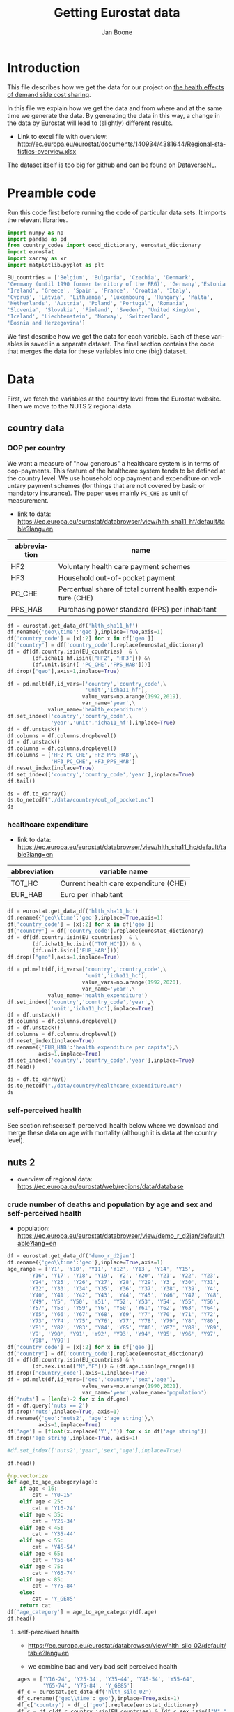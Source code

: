 # -**- eval: org-toggle-inline-images: 1 -**-
#+Title: Getting Eurostat data 
#+Author: Jan Boone@@latex:\thanks{Tilburg University, Department of Economics, Tilec and CEPR, E-mail: \textit{j.boone@uvt.nl}.}@@
#+PROPERTY: header-args  :session geopandas :kernel python3 :async yes
# kernel can be geo_env or python3

#+LANGUAGE: en
#+INFOJS_OPT: toc:1 ltoc:1 mouse:underline path:http://orgmode.org/org-info.js
#+LaTeX_CLASS: article-12
#+EXPORT_SELECT_TAGS: export
#+EXPORT_EXCLUDE_TAGS: noexport
#+OPTIONS: toc:nil timestamp:nil \n:nil @:t ::t |:t ^:{} _:{} *:t TeX:t LaTeX:t
#+HTML_HEAD: <link rel="stylesheet" href="./latex-css/style.css">
#+HTML_HEAD: <link rel="stylesheet" href="https://latex.now.sh/prism/prism.css">
#+HTML_HEAD: <script src="https://cdn.jsdelivr.net/npm/prismjs/prism.min.js"></script>


# this file must exist be a path or exist in `org-cite-csl-styles-dir': # apa-5th-edition.csl
#+csl-style: chicago-author-date-16th-edition.csl

# this must be a locales file in `org-cite-csl-locales-dir'. Defaults to en-US
#+csl-locale: en-US

* code to export to html :noexport:

#+BEGIN_SRC emacs-lisp :results silent
(setq org-export-with-broken-links t)

(require 'org-ref-refproc)
(let ((org-export-before-parsing-hook '(;;org-ref-cite-natmove ;; do this first
                    org-ref-csl-preprocess-buffer
                    org-ref-refproc)))
  (org-open-file (org-html-export-to-html)))
#+END_SRC

* Introduction

This file describes how we get the data for our project on [[./index.org][the health effects of demand side cost sharing]].

In this file we explain how we get the data and from where and at the same time we generate the data. By generating the data in this way, a change in the data by Eurostat will lead to (slightly) different results.

- Link to excel file with overview: http://ec.europa.eu/eurostat/documents/140934/4381644/Regional-statistics-overview.xlsx


The dataset itself is too big for github and can be found on [[https://dataverse.nl/dataset.xhtml?persistentId=doi:10.34894/AABEBD][DataverseNL]].


* Preamble code

Run this code first before running the code of particular data sets. It imports the relevant libraries.

#+begin_src jupyter-python
import numpy as np
import pandas as pd
from country_codes import oecd_dictionary, eurostat_dictionary
import eurostat
import xarray as xr
import matplotlib.pyplot as plt

EU_countries = ['Belgium', 'Bulgaria', 'Czechia', 'Denmark',
'Germany (until 1990 former territory of the FRG)', 'Germany','Estonia',
'Ireland', 'Greece', 'Spain', 'France', 'Croatia', 'Italy',
'Cyprus', 'Latvia', 'Lithuania', 'Luxembourg', 'Hungary', 'Malta',
'Netherlands', 'Austria', 'Poland', 'Portugal', 'Romania',
'Slovenia', 'Slovakia', 'Finland', 'Sweden', 'United Kingdom',
'Iceland', 'Liechtenstein', 'Norway', 'Switzerland',
'Bosnia and Herzegovina']

#+end_src

#+RESULTS:


We first describe how we get the data for each variable. Each of these variables is saved in a separate dataset. The final section contains the code that merges the data for these variables into one (big) dataset.

* Data

First, we fetch the variables at the country level from the Eurostat website. Then we move to the NUTS 2 regional data.

** country data

*** OOP per country

We want a measure of "how generous" a healthcare system is in terms of oop-payments. This feature of the healthcare system tends to be defined at the country level. We use household oop payment and expenditure on voluntary payment schemes (for things that are not covered by basic or mandatory insurance). The paper uses mainly =PC_CHE= as unit of measurement.

- link to data: https://ec.europa.eu/eurostat/databrowser/view/hlth_sha11_hf/default/table?lang=en

| abbreviation | name                                                       |
|--------------+------------------------------------------------------------|
| HF2          | Voluntary health care payment schemes                      |
| HF3          | Household out-of-pocket payment                            |
| PC_CHE       | Percentual share of total current health expenditure (CHE) |
| PPS_HAB      | Purchasing power standard (PPS) per inhabitant             |


#+begin_src jupyter-python 
df = eurostat.get_data_df('hlth_sha11_hf')
df.rename({'geo\\time':'geo'},inplace=True,axis=1)
df['country_code'] = [x[:2] for x in df['geo']]
df['country'] = df['country_code'].replace(eurostat_dictionary)
df = df[df.country.isin(EU_countries)  & \
        (df.icha11_hf.isin(["HF2", "HF3"])) &\
        (df.unit.isin([ 'PC_CHE','PPS_HAB']))]
df.drop(["geo"],axis=1,inplace=True)

df = pd.melt(df,id_vars=['country','country_code',\
                         'unit','icha11_hf'],
                        value_vars=np.arange(1992,2019),
                        var_name='year',\
             value_name='health_expenditure')
df.set_index(['country','country_code',\
              'year','unit','icha11_hf'],inplace=True)
df = df.unstack()
df.columns = df.columns.droplevel()
df = df.unstack()
df.columns = df.columns.droplevel()
df.columns = ['HF2_PC_CHE','HF2_PPS_HAB',\
              'HF3_PC_CHE','HF3_PPS_HAB']
df.reset_index(inplace=True)
df.set_index(['country','country_code','year'],inplace=True)
df.tail()
#+end_src

#+RESULTS:
#+begin_export html
<div>
<style scoped>
    .dataframe tbody tr th:only-of-type {
        vertical-align: middle;
    }

    .dataframe tbody tr th {
        vertical-align: top;
    }

    .dataframe thead th {
        text-align: right;
    }
</style>
<table border="1" class="dataframe">
  <thead>
    <tr style="text-align: right;">
      <th></th>
      <th></th>
      <th></th>
      <th>HF2_PC_CHE</th>
      <th>HF2_PPS_HAB</th>
      <th>HF3_PC_CHE</th>
      <th>HF3_PPS_HAB</th>
    </tr>
    <tr>
      <th>country</th>
      <th>country_code</th>
      <th>year</th>
      <th></th>
      <th></th>
      <th></th>
      <th></th>
    </tr>
  </thead>
  <tbody>
    <tr>
      <th rowspan="5" valign="top">United Kingdom</th>
      <th rowspan="5" valign="top">UK</th>
      <th>2014</th>
      <td>5.40</td>
      <td>155.48</td>
      <td>15.16</td>
      <td>436.73</td>
    </tr>
    <tr>
      <th>2015</th>
      <td>5.40</td>
      <td>161.07</td>
      <td>15.23</td>
      <td>454.78</td>
    </tr>
    <tr>
      <th>2016</th>
      <td>5.04</td>
      <td>148.46</td>
      <td>15.37</td>
      <td>453.16</td>
    </tr>
    <tr>
      <th>2017</th>
      <td>5.41</td>
      <td>160.78</td>
      <td>15.72</td>
      <td>467.53</td>
    </tr>
    <tr>
      <th>2018</th>
      <td>5.62</td>
      <td>172.06</td>
      <td>15.88</td>
      <td>486.25</td>
    </tr>
  </tbody>
</table>
</div>
#+end_export

#+begin_src jupyter-python 
ds = df.to_xarray()
ds.to_netcdf("./data/country/out_of_pocket.nc")
ds
#+end_src

#+RESULTS:
#+begin_export html
<div><svg style="position: absolute; width: 0; height: 0; overflow: hidden">
<defs>
<symbol id="icon-database" viewBox="0 0 32 32">
<path d="M16 0c-8.837 0-16 2.239-16 5v4c0 2.761 7.163 5 16 5s16-2.239 16-5v-4c0-2.761-7.163-5-16-5z"></path>
<path d="M16 17c-8.837 0-16-2.239-16-5v6c0 2.761 7.163 5 16 5s16-2.239 16-5v-6c0 2.761-7.163 5-16 5z"></path>
<path d="M16 26c-8.837 0-16-2.239-16-5v6c0 2.761 7.163 5 16 5s16-2.239 16-5v-6c0 2.761-7.163 5-16 5z"></path>
</symbol>
<symbol id="icon-file-text2" viewBox="0 0 32 32">
<path d="M28.681 7.159c-0.694-0.947-1.662-2.053-2.724-3.116s-2.169-2.030-3.116-2.724c-1.612-1.182-2.393-1.319-2.841-1.319h-15.5c-1.378 0-2.5 1.121-2.5 2.5v27c0 1.378 1.122 2.5 2.5 2.5h23c1.378 0 2.5-1.122 2.5-2.5v-19.5c0-0.448-0.137-1.23-1.319-2.841zM24.543 5.457c0.959 0.959 1.712 1.825 2.268 2.543h-4.811v-4.811c0.718 0.556 1.584 1.309 2.543 2.268zM28 29.5c0 0.271-0.229 0.5-0.5 0.5h-23c-0.271 0-0.5-0.229-0.5-0.5v-27c0-0.271 0.229-0.5 0.5-0.5 0 0 15.499-0 15.5 0v7c0 0.552 0.448 1 1 1h7v19.5z"></path>
<path d="M23 26h-14c-0.552 0-1-0.448-1-1s0.448-1 1-1h14c0.552 0 1 0.448 1 1s-0.448 1-1 1z"></path>
<path d="M23 22h-14c-0.552 0-1-0.448-1-1s0.448-1 1-1h14c0.552 0 1 0.448 1 1s-0.448 1-1 1z"></path>
<path d="M23 18h-14c-0.552 0-1-0.448-1-1s0.448-1 1-1h14c0.552 0 1 0.448 1 1s-0.448 1-1 1z"></path>
</symbol>
</defs>
</svg>
<style>/* CSS stylesheet for displaying xarray objects in jupyterlab.
 *
 */

:root {
  --xr-font-color0: var(--jp-content-font-color0, rgba(0, 0, 0, 1));
  --xr-font-color2: var(--jp-content-font-color2, rgba(0, 0, 0, 0.54));
  --xr-font-color3: var(--jp-content-font-color3, rgba(0, 0, 0, 0.38));
  --xr-border-color: var(--jp-border-color2, #e0e0e0);
  --xr-disabled-color: var(--jp-layout-color3, #bdbdbd);
  --xr-background-color: var(--jp-layout-color0, white);
  --xr-background-color-row-even: var(--jp-layout-color1, white);
  --xr-background-color-row-odd: var(--jp-layout-color2, #eeeeee);
}

html[theme=dark],
body.vscode-dark {
  --xr-font-color0: rgba(255, 255, 255, 1);
  --xr-font-color2: rgba(255, 255, 255, 0.54);
  --xr-font-color3: rgba(255, 255, 255, 0.38);
  --xr-border-color: #1F1F1F;
  --xr-disabled-color: #515151;
  --xr-background-color: #111111;
  --xr-background-color-row-even: #111111;
  --xr-background-color-row-odd: #313131;
}

.xr-wrap {
  display: block;
  min-width: 300px;
  max-width: 700px;
}

.xr-text-repr-fallback {
  /* fallback to plain text repr when CSS is not injected (untrusted notebook) */
  display: none;
}

.xr-header {
  padding-top: 6px;
  padding-bottom: 6px;
  margin-bottom: 4px;
  border-bottom: solid 1px var(--xr-border-color);
}

.xr-header > div,
.xr-header > ul {
  display: inline;
  margin-top: 0;
  margin-bottom: 0;
}

.xr-obj-type,
.xr-array-name {
  margin-left: 2px;
  margin-right: 10px;
}

.xr-obj-type {
  color: var(--xr-font-color2);
}

.xr-sections {
  padding-left: 0 !important;
  display: grid;
  grid-template-columns: 150px auto auto 1fr 20px 20px;
}

.xr-section-item {
  display: contents;
}

.xr-section-item input {
  display: none;
}

.xr-section-item input + label {
  color: var(--xr-disabled-color);
}

.xr-section-item input:enabled + label {
  cursor: pointer;
  color: var(--xr-font-color2);
}

.xr-section-item input:enabled + label:hover {
  color: var(--xr-font-color0);
}

.xr-section-summary {
  grid-column: 1;
  color: var(--xr-font-color2);
  font-weight: 500;
}

.xr-section-summary > span {
  display: inline-block;
  padding-left: 0.5em;
}

.xr-section-summary-in:disabled + label {
  color: var(--xr-font-color2);
}

.xr-section-summary-in + label:before {
  display: inline-block;
  content: '►';
  font-size: 11px;
  width: 15px;
  text-align: center;
}

.xr-section-summary-in:disabled + label:before {
  color: var(--xr-disabled-color);
}

.xr-section-summary-in:checked + label:before {
  content: '▼';
}

.xr-section-summary-in:checked + label > span {
  display: none;
}

.xr-section-summary,
.xr-section-inline-details {
  padding-top: 4px;
  padding-bottom: 4px;
}

.xr-section-inline-details {
  grid-column: 2 / -1;
}

.xr-section-details {
  display: none;
  grid-column: 1 / -1;
  margin-bottom: 5px;
}

.xr-section-summary-in:checked ~ .xr-section-details {
  display: contents;
}

.xr-array-wrap {
  grid-column: 1 / -1;
  display: grid;
  grid-template-columns: 20px auto;
}

.xr-array-wrap > label {
  grid-column: 1;
  vertical-align: top;
}

.xr-preview {
  color: var(--xr-font-color3);
}

.xr-array-preview,
.xr-array-data {
  padding: 0 5px !important;
  grid-column: 2;
}

.xr-array-data,
.xr-array-in:checked ~ .xr-array-preview {
  display: none;
}

.xr-array-in:checked ~ .xr-array-data,
.xr-array-preview {
  display: inline-block;
}

.xr-dim-list {
  display: inline-block !important;
  list-style: none;
  padding: 0 !important;
  margin: 0;
}

.xr-dim-list li {
  display: inline-block;
  padding: 0;
  margin: 0;
}

.xr-dim-list:before {
  content: '(';
}

.xr-dim-list:after {
  content: ')';
}

.xr-dim-list li:not(:last-child):after {
  content: ',';
  padding-right: 5px;
}

.xr-has-index {
  font-weight: bold;
}

.xr-var-list,
.xr-var-item {
  display: contents;
}

.xr-var-item > div,
.xr-var-item label,
.xr-var-item > .xr-var-name span {
  background-color: var(--xr-background-color-row-even);
  margin-bottom: 0;
}

.xr-var-item > .xr-var-name:hover span {
  padding-right: 5px;
}

.xr-var-list > li:nth-child(odd) > div,
.xr-var-list > li:nth-child(odd) > label,
.xr-var-list > li:nth-child(odd) > .xr-var-name span {
  background-color: var(--xr-background-color-row-odd);
}

.xr-var-name {
  grid-column: 1;
}

.xr-var-dims {
  grid-column: 2;
}

.xr-var-dtype {
  grid-column: 3;
  text-align: right;
  color: var(--xr-font-color2);
}

.xr-var-preview {
  grid-column: 4;
}

.xr-var-name,
.xr-var-dims,
.xr-var-dtype,
.xr-preview,
.xr-attrs dt {
  white-space: nowrap;
  overflow: hidden;
  text-overflow: ellipsis;
  padding-right: 10px;
}

.xr-var-name:hover,
.xr-var-dims:hover,
.xr-var-dtype:hover,
.xr-attrs dt:hover {
  overflow: visible;
  width: auto;
  z-index: 1;
}

.xr-var-attrs,
.xr-var-data {
  display: none;
  background-color: var(--xr-background-color) !important;
  padding-bottom: 5px !important;
}

.xr-var-attrs-in:checked ~ .xr-var-attrs,
.xr-var-data-in:checked ~ .xr-var-data {
  display: block;
}

.xr-var-data > table {
  float: right;
}

.xr-var-name span,
.xr-var-data,
.xr-attrs {
  padding-left: 25px !important;
}

.xr-attrs,
.xr-var-attrs,
.xr-var-data {
  grid-column: 1 / -1;
}

dl.xr-attrs {
  padding: 0;
  margin: 0;
  display: grid;
  grid-template-columns: 125px auto;
}

.xr-attrs dt,
.xr-attrs dd {
  padding: 0;
  margin: 0;
  float: left;
  padding-right: 10px;
  width: auto;
}

.xr-attrs dt {
  font-weight: normal;
  grid-column: 1;
}

.xr-attrs dt:hover span {
  display: inline-block;
  background: var(--xr-background-color);
  padding-right: 10px;
}

.xr-attrs dd {
  grid-column: 2;
  white-space: pre-wrap;
  word-break: break-all;
}

.xr-icon-database,
.xr-icon-file-text2 {
  display: inline-block;
  vertical-align: middle;
  width: 1em;
  height: 1.5em !important;
  stroke-width: 0;
  stroke: currentColor;
  fill: currentColor;
}
</style><pre class='xr-text-repr-fallback'>&lt;xarray.Dataset&gt;
Dimensions:       (country: 33, country_code: 33, year: 27)
Coordinates:
  * country       (country) object &#x27;Austria&#x27; &#x27;Belgium&#x27; ... &#x27;United Kingdom&#x27;
  * country_code  (country_code) object &#x27;AT&#x27; &#x27;BA&#x27; &#x27;BE&#x27; &#x27;BG&#x27; ... &#x27;SI&#x27; &#x27;SK&#x27; &#x27;UK&#x27;
  * year          (year) int64 1992 1993 1994 1995 1996 ... 2015 2016 2017 2018
Data variables:
    HF2_PC_CHE    (country, country_code, year) float64 nan nan ... 5.41 5.62
    HF2_PPS_HAB   (country, country_code, year) float64 nan nan ... 160.8 172.1
    HF3_PC_CHE    (country, country_code, year) float64 nan nan ... 15.72 15.88
    HF3_PPS_HAB   (country, country_code, year) float64 nan nan ... 467.5 486.2</pre><div class='xr-wrap' hidden><div class='xr-header'><div class='xr-obj-type'>xarray.Dataset</div></div><ul class='xr-sections'><li class='xr-section-item'><input id='section-a1773be3-e7d7-402f-9b7b-f128636d0744' class='xr-section-summary-in' type='checkbox' disabled ><label for='section-a1773be3-e7d7-402f-9b7b-f128636d0744' class='xr-section-summary'  title='Expand/collapse section'>Dimensions:</label><div class='xr-section-inline-details'><ul class='xr-dim-list'><li><span class='xr-has-index'>country</span>: 33</li><li><span class='xr-has-index'>country_code</span>: 33</li><li><span class='xr-has-index'>year</span>: 27</li></ul></div><div class='xr-section-details'></div></li><li class='xr-section-item'><input id='section-8937829c-0909-469f-a31c-6a0201fd156b' class='xr-section-summary-in' type='checkbox'  checked><label for='section-8937829c-0909-469f-a31c-6a0201fd156b' class='xr-section-summary' >Coordinates: <span>(3)</span></label><div class='xr-section-inline-details'></div><div class='xr-section-details'><ul class='xr-var-list'><li class='xr-var-item'><div class='xr-var-name'><span class='xr-has-index'>country</span></div><div class='xr-var-dims'>(country)</div><div class='xr-var-dtype'>object</div><div class='xr-var-preview xr-preview'>&#x27;Austria&#x27; ... &#x27;United Kingdom&#x27;</div><input id='attrs-64ab4fbd-258d-4540-8963-2f3455ee8b14' class='xr-var-attrs-in' type='checkbox' disabled><label for='attrs-64ab4fbd-258d-4540-8963-2f3455ee8b14' title='Show/Hide attributes'><svg class='icon xr-icon-file-text2'><use xlink:href='#icon-file-text2'></use></svg></label><input id='data-cd4ada82-a5a4-451e-8121-ecfb1dd4a5c2' class='xr-var-data-in' type='checkbox'><label for='data-cd4ada82-a5a4-451e-8121-ecfb1dd4a5c2' title='Show/Hide data repr'><svg class='icon xr-icon-database'><use xlink:href='#icon-database'></use></svg></label><div class='xr-var-attrs'><dl class='xr-attrs'></dl></div><div class='xr-var-data'><pre>array([&#x27;Austria&#x27;, &#x27;Belgium&#x27;, &#x27;Bosnia and Herzegovina&#x27;, &#x27;Bulgaria&#x27;, &#x27;Croatia&#x27;,
       &#x27;Cyprus&#x27;, &#x27;Czechia&#x27;, &#x27;Denmark&#x27;, &#x27;Estonia&#x27;, &#x27;Finland&#x27;, &#x27;France&#x27;,
       &#x27;Germany&#x27;, &#x27;Greece&#x27;, &#x27;Hungary&#x27;, &#x27;Iceland&#x27;, &#x27;Ireland&#x27;, &#x27;Italy&#x27;, &#x27;Latvia&#x27;,
       &#x27;Liechtenstein&#x27;, &#x27;Lithuania&#x27;, &#x27;Luxembourg&#x27;, &#x27;Malta&#x27;, &#x27;Netherlands&#x27;,
       &#x27;Norway&#x27;, &#x27;Poland&#x27;, &#x27;Portugal&#x27;, &#x27;Romania&#x27;, &#x27;Slovakia&#x27;, &#x27;Slovenia&#x27;,
       &#x27;Spain&#x27;, &#x27;Sweden&#x27;, &#x27;Switzerland&#x27;, &#x27;United Kingdom&#x27;], dtype=object)</pre></div></li><li class='xr-var-item'><div class='xr-var-name'><span class='xr-has-index'>country_code</span></div><div class='xr-var-dims'>(country_code)</div><div class='xr-var-dtype'>object</div><div class='xr-var-preview xr-preview'>&#x27;AT&#x27; &#x27;BA&#x27; &#x27;BE&#x27; ... &#x27;SI&#x27; &#x27;SK&#x27; &#x27;UK&#x27;</div><input id='attrs-ade9e423-15ea-47e8-89eb-be74710a1505' class='xr-var-attrs-in' type='checkbox' disabled><label for='attrs-ade9e423-15ea-47e8-89eb-be74710a1505' title='Show/Hide attributes'><svg class='icon xr-icon-file-text2'><use xlink:href='#icon-file-text2'></use></svg></label><input id='data-007d0bb4-6d8b-43b7-ac8b-fc901d98f32e' class='xr-var-data-in' type='checkbox'><label for='data-007d0bb4-6d8b-43b7-ac8b-fc901d98f32e' title='Show/Hide data repr'><svg class='icon xr-icon-database'><use xlink:href='#icon-database'></use></svg></label><div class='xr-var-attrs'><dl class='xr-attrs'></dl></div><div class='xr-var-data'><pre>array([&#x27;AT&#x27;, &#x27;BA&#x27;, &#x27;BE&#x27;, &#x27;BG&#x27;, &#x27;CH&#x27;, &#x27;CY&#x27;, &#x27;CZ&#x27;, &#x27;DE&#x27;, &#x27;DK&#x27;, &#x27;EE&#x27;, &#x27;EL&#x27;, &#x27;ES&#x27;,
       &#x27;FI&#x27;, &#x27;FR&#x27;, &#x27;HR&#x27;, &#x27;HU&#x27;, &#x27;IE&#x27;, &#x27;IS&#x27;, &#x27;IT&#x27;, &#x27;LI&#x27;, &#x27;LT&#x27;, &#x27;LU&#x27;, &#x27;LV&#x27;, &#x27;MT&#x27;,
       &#x27;NL&#x27;, &#x27;NO&#x27;, &#x27;PL&#x27;, &#x27;PT&#x27;, &#x27;RO&#x27;, &#x27;SE&#x27;, &#x27;SI&#x27;, &#x27;SK&#x27;, &#x27;UK&#x27;], dtype=object)</pre></div></li><li class='xr-var-item'><div class='xr-var-name'><span class='xr-has-index'>year</span></div><div class='xr-var-dims'>(year)</div><div class='xr-var-dtype'>int64</div><div class='xr-var-preview xr-preview'>1992 1993 1994 ... 2016 2017 2018</div><input id='attrs-3fbf1bf1-fea8-4879-bbb9-0f92e8df833e' class='xr-var-attrs-in' type='checkbox' disabled><label for='attrs-3fbf1bf1-fea8-4879-bbb9-0f92e8df833e' title='Show/Hide attributes'><svg class='icon xr-icon-file-text2'><use xlink:href='#icon-file-text2'></use></svg></label><input id='data-027e7e08-fdd3-4428-946c-ccb3537a55dc' class='xr-var-data-in' type='checkbox'><label for='data-027e7e08-fdd3-4428-946c-ccb3537a55dc' title='Show/Hide data repr'><svg class='icon xr-icon-database'><use xlink:href='#icon-database'></use></svg></label><div class='xr-var-attrs'><dl class='xr-attrs'></dl></div><div class='xr-var-data'><pre>array([1992, 1993, 1994, 1995, 1996, 1997, 1998, 1999, 2000, 2001, 2002, 2003,
       2004, 2005, 2006, 2007, 2008, 2009, 2010, 2011, 2012, 2013, 2014, 2015,
       2016, 2017, 2018])</pre></div></li></ul></div></li><li class='xr-section-item'><input id='section-2ba6cf8a-f946-40ae-bf49-b2621bca959f' class='xr-section-summary-in' type='checkbox'  checked><label for='section-2ba6cf8a-f946-40ae-bf49-b2621bca959f' class='xr-section-summary' >Data variables: <span>(4)</span></label><div class='xr-section-inline-details'></div><div class='xr-section-details'><ul class='xr-var-list'><li class='xr-var-item'><div class='xr-var-name'><span>HF2_PC_CHE</span></div><div class='xr-var-dims'>(country, country_code, year)</div><div class='xr-var-dtype'>float64</div><div class='xr-var-preview xr-preview'>nan nan nan nan ... 5.04 5.41 5.62</div><input id='attrs-5a769f96-4593-4156-ae1e-0422d702aa53' class='xr-var-attrs-in' type='checkbox' disabled><label for='attrs-5a769f96-4593-4156-ae1e-0422d702aa53' title='Show/Hide attributes'><svg class='icon xr-icon-file-text2'><use xlink:href='#icon-file-text2'></use></svg></label><input id='data-702cb3d3-5429-400a-8fb8-1d2665b447b0' class='xr-var-data-in' type='checkbox'><label for='data-702cb3d3-5429-400a-8fb8-1d2665b447b0' title='Show/Hide data repr'><svg class='icon xr-icon-database'><use xlink:href='#icon-database'></use></svg></label><div class='xr-var-attrs'><dl class='xr-attrs'></dl></div><div class='xr-var-data'><pre>array([[[ nan,  nan,  nan, ..., 6.8 , 6.83, 6.91],
        [ nan,  nan,  nan, ...,  nan,  nan,  nan],
        [ nan,  nan,  nan, ...,  nan,  nan,  nan],
        ...,
        [ nan,  nan,  nan, ...,  nan,  nan,  nan],
        [ nan,  nan,  nan, ...,  nan,  nan,  nan],
        [ nan,  nan,  nan, ...,  nan,  nan,  nan]],

       [[ nan,  nan,  nan, ...,  nan,  nan,  nan],
        [ nan,  nan,  nan, ...,  nan,  nan,  nan],
        [ nan,  nan,  nan, ..., 4.74, 4.86, 4.9 ],
        ...,
        [ nan,  nan,  nan, ...,  nan,  nan,  nan],
        [ nan,  nan,  nan, ...,  nan,  nan,  nan],
        [ nan,  nan,  nan, ...,  nan,  nan,  nan]],

       [[ nan,  nan,  nan, ...,  nan,  nan,  nan],
        [ nan,  nan,  nan, ..., 0.3 , 0.37, 0.4 ],
        [ nan,  nan,  nan, ...,  nan,  nan,  nan],
        ...,
...
        ...,
        [ nan,  nan,  nan, ...,  nan,  nan,  nan],
        [ nan,  nan,  nan, ...,  nan,  nan,  nan],
        [ nan,  nan,  nan, ...,  nan,  nan,  nan]],

       [[ nan,  nan,  nan, ...,  nan,  nan,  nan],
        [ nan,  nan,  nan, ...,  nan,  nan,  nan],
        [ nan,  nan,  nan, ...,  nan,  nan,  nan],
        ...,
        [ nan,  nan,  nan, ...,  nan,  nan,  nan],
        [ nan,  nan,  nan, ...,  nan,  nan,  nan],
        [ nan,  nan,  nan, ...,  nan,  nan,  nan]],

       [[ nan,  nan,  nan, ...,  nan,  nan,  nan],
        [ nan,  nan,  nan, ...,  nan,  nan,  nan],
        [ nan,  nan,  nan, ...,  nan,  nan,  nan],
        ...,
        [ nan,  nan,  nan, ...,  nan,  nan,  nan],
        [ nan,  nan,  nan, ...,  nan,  nan,  nan],
        [ nan,  nan,  nan, ..., 5.04, 5.41, 5.62]]])</pre></div></li><li class='xr-var-item'><div class='xr-var-name'><span>HF2_PPS_HAB</span></div><div class='xr-var-dims'>(country, country_code, year)</div><div class='xr-var-dtype'>float64</div><div class='xr-var-preview xr-preview'>nan nan nan ... 148.5 160.8 172.1</div><input id='attrs-2fc19ad2-20b1-4d8f-bd42-6784b1350345' class='xr-var-attrs-in' type='checkbox' disabled><label for='attrs-2fc19ad2-20b1-4d8f-bd42-6784b1350345' title='Show/Hide attributes'><svg class='icon xr-icon-file-text2'><use xlink:href='#icon-file-text2'></use></svg></label><input id='data-e0cf0036-0f57-46e1-9137-3991c486a2cb' class='xr-var-data-in' type='checkbox'><label for='data-e0cf0036-0f57-46e1-9137-3991c486a2cb' title='Show/Hide data repr'><svg class='icon xr-icon-database'><use xlink:href='#icon-database'></use></svg></label><div class='xr-var-attrs'><dl class='xr-attrs'></dl></div><div class='xr-var-data'><pre>array([[[   nan,    nan,    nan, ..., 260.74, 263.61, 274.53],
        [   nan,    nan,    nan, ...,    nan,    nan,    nan],
        [   nan,    nan,    nan, ...,    nan,    nan,    nan],
        ...,
        [   nan,    nan,    nan, ...,    nan,    nan,    nan],
        [   nan,    nan,    nan, ...,    nan,    nan,    nan],
        [   nan,    nan,    nan, ...,    nan,    nan,    nan]],

       [[   nan,    nan,    nan, ...,    nan,    nan,    nan],
        [   nan,    nan,    nan, ...,    nan,    nan,    nan],
        [   nan,    nan,    nan, ..., 175.08, 180.84, 187.76],
        ...,
        [   nan,    nan,    nan, ...,    nan,    nan,    nan],
        [   nan,    nan,    nan, ...,    nan,    nan,    nan],
        [   nan,    nan,    nan, ...,    nan,    nan,    nan]],

       [[   nan,    nan,    nan, ...,    nan,    nan,    nan],
        [   nan,    nan,    nan, ...,   2.54,   3.08,   3.48],
        [   nan,    nan,    nan, ...,    nan,    nan,    nan],
        ...,
...
        ...,
        [   nan,    nan,    nan, ...,    nan,    nan,    nan],
        [   nan,    nan,    nan, ...,    nan,    nan,    nan],
        [   nan,    nan,    nan, ...,    nan,    nan,    nan]],

       [[   nan,    nan,    nan, ...,    nan,    nan,    nan],
        [   nan,    nan,    nan, ...,    nan,    nan,    nan],
        [   nan,    nan,    nan, ...,    nan,    nan,    nan],
        ...,
        [   nan,    nan,    nan, ...,    nan,    nan,    nan],
        [   nan,    nan,    nan, ...,    nan,    nan,    nan],
        [   nan,    nan,    nan, ...,    nan,    nan,    nan]],

       [[   nan,    nan,    nan, ...,    nan,    nan,    nan],
        [   nan,    nan,    nan, ...,    nan,    nan,    nan],
        [   nan,    nan,    nan, ...,    nan,    nan,    nan],
        ...,
        [   nan,    nan,    nan, ...,    nan,    nan,    nan],
        [   nan,    nan,    nan, ...,    nan,    nan,    nan],
        [   nan,    nan,    nan, ..., 148.46, 160.78, 172.06]]])</pre></div></li><li class='xr-var-item'><div class='xr-var-name'><span>HF3_PC_CHE</span></div><div class='xr-var-dims'>(country, country_code, year)</div><div class='xr-var-dtype'>float64</div><div class='xr-var-preview xr-preview'>nan nan nan ... 15.37 15.72 15.88</div><input id='attrs-44d6aa07-bcac-4712-85c4-8eca7e3505ef' class='xr-var-attrs-in' type='checkbox' disabled><label for='attrs-44d6aa07-bcac-4712-85c4-8eca7e3505ef' title='Show/Hide attributes'><svg class='icon xr-icon-file-text2'><use xlink:href='#icon-file-text2'></use></svg></label><input id='data-9a519034-c7c5-494f-a411-156ac04a5074' class='xr-var-data-in' type='checkbox'><label for='data-9a519034-c7c5-494f-a411-156ac04a5074' title='Show/Hide data repr'><svg class='icon xr-icon-database'><use xlink:href='#icon-database'></use></svg></label><div class='xr-var-attrs'><dl class='xr-attrs'></dl></div><div class='xr-var-data'><pre>array([[[  nan,   nan,   nan, ..., 19.24, 19.15, 18.43],
        [  nan,   nan,   nan, ...,   nan,   nan,   nan],
        [  nan,   nan,   nan, ...,   nan,   nan,   nan],
        ...,
        [  nan,   nan,   nan, ...,   nan,   nan,   nan],
        [  nan,   nan,   nan, ...,   nan,   nan,   nan],
        [  nan,   nan,   nan, ...,   nan,   nan,   nan]],

       [[  nan,   nan,   nan, ...,   nan,   nan,   nan],
        [  nan,   nan,   nan, ...,   nan,   nan,   nan],
        [  nan,   nan,   nan, ..., 18.09, 17.91, 17.81],
        ...,
        [  nan,   nan,   nan, ...,   nan,   nan,   nan],
        [  nan,   nan,   nan, ...,   nan,   nan,   nan],
        [  nan,   nan,   nan, ...,   nan,   nan,   nan]],

       [[  nan,   nan,   nan, ...,   nan,   nan,   nan],
        [  nan,   nan,   nan, ..., 28.61, 29.12, 29.31],
        [  nan,   nan,   nan, ...,   nan,   nan,   nan],
        ...,
...
        ...,
        [  nan,   nan,   nan, ...,   nan,   nan,   nan],
        [  nan,   nan,   nan, ...,   nan,   nan,   nan],
        [  nan,   nan,   nan, ...,   nan,   nan,   nan]],

       [[  nan,   nan,   nan, ...,   nan,   nan,   nan],
        [  nan,   nan,   nan, ...,   nan,   nan,   nan],
        [  nan,   nan,   nan, ...,   nan,   nan,   nan],
        ...,
        [  nan,   nan,   nan, ...,   nan,   nan,   nan],
        [  nan,   nan,   nan, ...,   nan,   nan,   nan],
        [  nan,   nan,   nan, ...,   nan,   nan,   nan]],

       [[  nan,   nan,   nan, ...,   nan,   nan,   nan],
        [  nan,   nan,   nan, ...,   nan,   nan,   nan],
        [  nan,   nan,   nan, ...,   nan,   nan,   nan],
        ...,
        [  nan,   nan,   nan, ...,   nan,   nan,   nan],
        [  nan,   nan,   nan, ...,   nan,   nan,   nan],
        [  nan,   nan,   nan, ..., 15.37, 15.72, 15.88]]])</pre></div></li><li class='xr-var-item'><div class='xr-var-name'><span>HF3_PPS_HAB</span></div><div class='xr-var-dims'>(country, country_code, year)</div><div class='xr-var-dtype'>float64</div><div class='xr-var-preview xr-preview'>nan nan nan ... 453.2 467.5 486.2</div><input id='attrs-f8f4d140-1f23-4d63-88cd-6785233e17c2' class='xr-var-attrs-in' type='checkbox' disabled><label for='attrs-f8f4d140-1f23-4d63-88cd-6785233e17c2' title='Show/Hide attributes'><svg class='icon xr-icon-file-text2'><use xlink:href='#icon-file-text2'></use></svg></label><input id='data-a788bc64-3750-48c1-8c42-0db5b25cbae8' class='xr-var-data-in' type='checkbox'><label for='data-a788bc64-3750-48c1-8c42-0db5b25cbae8' title='Show/Hide data repr'><svg class='icon xr-icon-database'><use xlink:href='#icon-database'></use></svg></label><div class='xr-var-attrs'><dl class='xr-attrs'></dl></div><div class='xr-var-data'><pre>array([[[   nan,    nan,    nan, ..., 738.36, 739.37, 732.45],
        [   nan,    nan,    nan, ...,    nan,    nan,    nan],
        [   nan,    nan,    nan, ...,    nan,    nan,    nan],
        ...,
        [   nan,    nan,    nan, ...,    nan,    nan,    nan],
        [   nan,    nan,    nan, ...,    nan,    nan,    nan],
        [   nan,    nan,    nan, ...,    nan,    nan,    nan]],

       [[   nan,    nan,    nan, ...,    nan,    nan,    nan],
        [   nan,    nan,    nan, ...,    nan,    nan,    nan],
        [   nan,    nan,    nan, ..., 667.95, 665.96, 682.09],
        ...,
        [   nan,    nan,    nan, ...,    nan,    nan,    nan],
        [   nan,    nan,    nan, ...,    nan,    nan,    nan],
        [   nan,    nan,    nan, ...,    nan,    nan,    nan]],

       [[   nan,    nan,    nan, ...,    nan,    nan,    nan],
        [   nan,    nan,    nan, ..., 242.78, 242.47, 256.89],
        [   nan,    nan,    nan, ...,    nan,    nan,    nan],
        ...,
...
        ...,
        [   nan,    nan,    nan, ...,    nan,    nan,    nan],
        [   nan,    nan,    nan, ...,    nan,    nan,    nan],
        [   nan,    nan,    nan, ...,    nan,    nan,    nan]],

       [[   nan,    nan,    nan, ...,    nan,    nan,    nan],
        [   nan,    nan,    nan, ...,    nan,    nan,    nan],
        [   nan,    nan,    nan, ...,    nan,    nan,    nan],
        ...,
        [   nan,    nan,    nan, ...,    nan,    nan,    nan],
        [   nan,    nan,    nan, ...,    nan,    nan,    nan],
        [   nan,    nan,    nan, ...,    nan,    nan,    nan]],

       [[   nan,    nan,    nan, ...,    nan,    nan,    nan],
        [   nan,    nan,    nan, ...,    nan,    nan,    nan],
        [   nan,    nan,    nan, ...,    nan,    nan,    nan],
        ...,
        [   nan,    nan,    nan, ...,    nan,    nan,    nan],
        [   nan,    nan,    nan, ...,    nan,    nan,    nan],
        [   nan,    nan,    nan, ..., 453.16, 467.53, 486.25]]])</pre></div></li></ul></div></li><li class='xr-section-item'><input id='section-d335e1ad-a721-45ce-97d4-f72b5fae4c77' class='xr-section-summary-in' type='checkbox' disabled ><label for='section-d335e1ad-a721-45ce-97d4-f72b5fae4c77' class='xr-section-summary'  title='Expand/collapse section'>Attributes: <span>(0)</span></label><div class='xr-section-inline-details'></div><div class='xr-section-details'><dl class='xr-attrs'></dl></div></li></ul></div></div>
#+end_export




*** healthcare expenditure

- link to data: https://ec.europa.eu/eurostat/databrowser/view/hlth_sha11_hc/default/table?lang=en

| abbreviation | variable name                         |
|--------------+---------------------------------------|
| TOT_HC       | Current health care expenditure (CHE) |
| EUR_HAB      | Euro per inhabitant                   |


#+begin_src jupyter-python 
df = eurostat.get_data_df('hlth_sha11_hc')
df.rename({'geo\\time':'geo'},inplace=True,axis=1)
df['country_code'] = [x[:2] for x in df['geo']]
df['country'] = df['country_code'].replace(eurostat_dictionary)
df = df[df.country.isin(EU_countries)  & \
        (df.icha11_hc.isin(["TOT_HC"])) & \
        (df.unit.isin(['EUR_HAB']))]
df.drop(["geo"],axis=1,inplace=True)

df = pd.melt(df,id_vars=['country','country_code',\
                         'unit','icha11_hc'],
                        value_vars=np.arange(1992,2020),
                        var_name='year',\
             value_name='health_expenditure')
df.set_index(['country','country_code','year',\
              'unit','icha11_hc'],inplace=True)
df = df.unstack()
df.columns = df.columns.droplevel()
df = df.unstack()
df.columns = df.columns.droplevel()
df.reset_index(inplace=True)
df.rename({'EUR_HAB':'health expenditure per capita'},\
          axis=1,inplace=True)
df.set_index(['country','country_code','year'],inplace=True)
df.head()
#+end_src

#+RESULTS:
#+begin_export html
<div>
<style scoped>
    .dataframe tbody tr th:only-of-type {
        vertical-align: middle;
    }

    .dataframe tbody tr th {
        vertical-align: top;
    }

    .dataframe thead th {
        text-align: right;
    }
</style>
<table border="1" class="dataframe">
  <thead>
    <tr style="text-align: right;">
      <th></th>
      <th></th>
      <th>unit</th>
      <th>health expenditure per capita</th>
    </tr>
    <tr>
      <th>country</th>
      <th>country_code</th>
      <th>year</th>
      <th></th>
    </tr>
  </thead>
  <tbody>
    <tr>
      <th rowspan="5" valign="top">Austria</th>
      <th rowspan="5" valign="top">AT</th>
      <th>1992</th>
      <td>NaN</td>
    </tr>
    <tr>
      <th>1993</th>
      <td>NaN</td>
    </tr>
    <tr>
      <th>1994</th>
      <td>NaN</td>
    </tr>
    <tr>
      <th>1995</th>
      <td>NaN</td>
    </tr>
    <tr>
      <th>1996</th>
      <td>NaN</td>
    </tr>
  </tbody>
</table>
</div>
#+end_export


#+begin_src jupyter-python 
ds = df.to_xarray()
ds.to_netcdf("./data/country/healthcare_expenditure.nc")
ds
#+end_src

#+RESULTS:
#+begin_export html
<div><svg style="position: absolute; width: 0; height: 0; overflow: hidden">
<defs>
<symbol id="icon-database" viewBox="0 0 32 32">
<path d="M16 0c-8.837 0-16 2.239-16 5v4c0 2.761 7.163 5 16 5s16-2.239 16-5v-4c0-2.761-7.163-5-16-5z"></path>
<path d="M16 17c-8.837 0-16-2.239-16-5v6c0 2.761 7.163 5 16 5s16-2.239 16-5v-6c0 2.761-7.163 5-16 5z"></path>
<path d="M16 26c-8.837 0-16-2.239-16-5v6c0 2.761 7.163 5 16 5s16-2.239 16-5v-6c0 2.761-7.163 5-16 5z"></path>
</symbol>
<symbol id="icon-file-text2" viewBox="0 0 32 32">
<path d="M28.681 7.159c-0.694-0.947-1.662-2.053-2.724-3.116s-2.169-2.030-3.116-2.724c-1.612-1.182-2.393-1.319-2.841-1.319h-15.5c-1.378 0-2.5 1.121-2.5 2.5v27c0 1.378 1.122 2.5 2.5 2.5h23c1.378 0 2.5-1.122 2.5-2.5v-19.5c0-0.448-0.137-1.23-1.319-2.841zM24.543 5.457c0.959 0.959 1.712 1.825 2.268 2.543h-4.811v-4.811c0.718 0.556 1.584 1.309 2.543 2.268zM28 29.5c0 0.271-0.229 0.5-0.5 0.5h-23c-0.271 0-0.5-0.229-0.5-0.5v-27c0-0.271 0.229-0.5 0.5-0.5 0 0 15.499-0 15.5 0v7c0 0.552 0.448 1 1 1h7v19.5z"></path>
<path d="M23 26h-14c-0.552 0-1-0.448-1-1s0.448-1 1-1h14c0.552 0 1 0.448 1 1s-0.448 1-1 1z"></path>
<path d="M23 22h-14c-0.552 0-1-0.448-1-1s0.448-1 1-1h14c0.552 0 1 0.448 1 1s-0.448 1-1 1z"></path>
<path d="M23 18h-14c-0.552 0-1-0.448-1-1s0.448-1 1-1h14c0.552 0 1 0.448 1 1s-0.448 1-1 1z"></path>
</symbol>
</defs>
</svg>
<style>/* CSS stylesheet for displaying xarray objects in jupyterlab.
 *
 */

:root {
  --xr-font-color0: var(--jp-content-font-color0, rgba(0, 0, 0, 1));
  --xr-font-color2: var(--jp-content-font-color2, rgba(0, 0, 0, 0.54));
  --xr-font-color3: var(--jp-content-font-color3, rgba(0, 0, 0, 0.38));
  --xr-border-color: var(--jp-border-color2, #e0e0e0);
  --xr-disabled-color: var(--jp-layout-color3, #bdbdbd);
  --xr-background-color: var(--jp-layout-color0, white);
  --xr-background-color-row-even: var(--jp-layout-color1, white);
  --xr-background-color-row-odd: var(--jp-layout-color2, #eeeeee);
}

html[theme=dark],
body.vscode-dark {
  --xr-font-color0: rgba(255, 255, 255, 1);
  --xr-font-color2: rgba(255, 255, 255, 0.54);
  --xr-font-color3: rgba(255, 255, 255, 0.38);
  --xr-border-color: #1F1F1F;
  --xr-disabled-color: #515151;
  --xr-background-color: #111111;
  --xr-background-color-row-even: #111111;
  --xr-background-color-row-odd: #313131;
}

.xr-wrap {
  display: block;
  min-width: 300px;
  max-width: 700px;
}

.xr-text-repr-fallback {
  /* fallback to plain text repr when CSS is not injected (untrusted notebook) */
  display: none;
}

.xr-header {
  padding-top: 6px;
  padding-bottom: 6px;
  margin-bottom: 4px;
  border-bottom: solid 1px var(--xr-border-color);
}

.xr-header > div,
.xr-header > ul {
  display: inline;
  margin-top: 0;
  margin-bottom: 0;
}

.xr-obj-type,
.xr-array-name {
  margin-left: 2px;
  margin-right: 10px;
}

.xr-obj-type {
  color: var(--xr-font-color2);
}

.xr-sections {
  padding-left: 0 !important;
  display: grid;
  grid-template-columns: 150px auto auto 1fr 20px 20px;
}

.xr-section-item {
  display: contents;
}

.xr-section-item input {
  display: none;
}

.xr-section-item input + label {
  color: var(--xr-disabled-color);
}

.xr-section-item input:enabled + label {
  cursor: pointer;
  color: var(--xr-font-color2);
}

.xr-section-item input:enabled + label:hover {
  color: var(--xr-font-color0);
}

.xr-section-summary {
  grid-column: 1;
  color: var(--xr-font-color2);
  font-weight: 500;
}

.xr-section-summary > span {
  display: inline-block;
  padding-left: 0.5em;
}

.xr-section-summary-in:disabled + label {
  color: var(--xr-font-color2);
}

.xr-section-summary-in + label:before {
  display: inline-block;
  content: '►';
  font-size: 11px;
  width: 15px;
  text-align: center;
}

.xr-section-summary-in:disabled + label:before {
  color: var(--xr-disabled-color);
}

.xr-section-summary-in:checked + label:before {
  content: '▼';
}

.xr-section-summary-in:checked + label > span {
  display: none;
}

.xr-section-summary,
.xr-section-inline-details {
  padding-top: 4px;
  padding-bottom: 4px;
}

.xr-section-inline-details {
  grid-column: 2 / -1;
}

.xr-section-details {
  display: none;
  grid-column: 1 / -1;
  margin-bottom: 5px;
}

.xr-section-summary-in:checked ~ .xr-section-details {
  display: contents;
}

.xr-array-wrap {
  grid-column: 1 / -1;
  display: grid;
  grid-template-columns: 20px auto;
}

.xr-array-wrap > label {
  grid-column: 1;
  vertical-align: top;
}

.xr-preview {
  color: var(--xr-font-color3);
}

.xr-array-preview,
.xr-array-data {
  padding: 0 5px !important;
  grid-column: 2;
}

.xr-array-data,
.xr-array-in:checked ~ .xr-array-preview {
  display: none;
}

.xr-array-in:checked ~ .xr-array-data,
.xr-array-preview {
  display: inline-block;
}

.xr-dim-list {
  display: inline-block !important;
  list-style: none;
  padding: 0 !important;
  margin: 0;
}

.xr-dim-list li {
  display: inline-block;
  padding: 0;
  margin: 0;
}

.xr-dim-list:before {
  content: '(';
}

.xr-dim-list:after {
  content: ')';
}

.xr-dim-list li:not(:last-child):after {
  content: ',';
  padding-right: 5px;
}

.xr-has-index {
  font-weight: bold;
}

.xr-var-list,
.xr-var-item {
  display: contents;
}

.xr-var-item > div,
.xr-var-item label,
.xr-var-item > .xr-var-name span {
  background-color: var(--xr-background-color-row-even);
  margin-bottom: 0;
}

.xr-var-item > .xr-var-name:hover span {
  padding-right: 5px;
}

.xr-var-list > li:nth-child(odd) > div,
.xr-var-list > li:nth-child(odd) > label,
.xr-var-list > li:nth-child(odd) > .xr-var-name span {
  background-color: var(--xr-background-color-row-odd);
}

.xr-var-name {
  grid-column: 1;
}

.xr-var-dims {
  grid-column: 2;
}

.xr-var-dtype {
  grid-column: 3;
  text-align: right;
  color: var(--xr-font-color2);
}

.xr-var-preview {
  grid-column: 4;
}

.xr-var-name,
.xr-var-dims,
.xr-var-dtype,
.xr-preview,
.xr-attrs dt {
  white-space: nowrap;
  overflow: hidden;
  text-overflow: ellipsis;
  padding-right: 10px;
}

.xr-var-name:hover,
.xr-var-dims:hover,
.xr-var-dtype:hover,
.xr-attrs dt:hover {
  overflow: visible;
  width: auto;
  z-index: 1;
}

.xr-var-attrs,
.xr-var-data {
  display: none;
  background-color: var(--xr-background-color) !important;
  padding-bottom: 5px !important;
}

.xr-var-attrs-in:checked ~ .xr-var-attrs,
.xr-var-data-in:checked ~ .xr-var-data {
  display: block;
}

.xr-var-data > table {
  float: right;
}

.xr-var-name span,
.xr-var-data,
.xr-attrs {
  padding-left: 25px !important;
}

.xr-attrs,
.xr-var-attrs,
.xr-var-data {
  grid-column: 1 / -1;
}

dl.xr-attrs {
  padding: 0;
  margin: 0;
  display: grid;
  grid-template-columns: 125px auto;
}

.xr-attrs dt,
.xr-attrs dd {
  padding: 0;
  margin: 0;
  float: left;
  padding-right: 10px;
  width: auto;
}

.xr-attrs dt {
  font-weight: normal;
  grid-column: 1;
}

.xr-attrs dt:hover span {
  display: inline-block;
  background: var(--xr-background-color);
  padding-right: 10px;
}

.xr-attrs dd {
  grid-column: 2;
  white-space: pre-wrap;
  word-break: break-all;
}

.xr-icon-database,
.xr-icon-file-text2 {
  display: inline-block;
  vertical-align: middle;
  width: 1em;
  height: 1.5em !important;
  stroke-width: 0;
  stroke: currentColor;
  fill: currentColor;
}
</style><pre class='xr-text-repr-fallback'>&lt;xarray.Dataset&gt;
Dimensions:                        (country: 33, country_code: 33, year: 28)
Coordinates:
  * country                        (country) object &#x27;Austria&#x27; ... &#x27;United Kin...
  * country_code                   (country_code) object &#x27;AT&#x27; &#x27;BA&#x27; ... &#x27;SK&#x27; &#x27;UK&#x27;
  * year                           (year) int64 1992 1993 1994 ... 2018 2019
Data variables:
    health expenditure per capita  (country, country_code, year) float64 nan ...</pre><div class='xr-wrap' hidden><div class='xr-header'><div class='xr-obj-type'>xarray.Dataset</div></div><ul class='xr-sections'><li class='xr-section-item'><input id='section-f762ce49-e360-47d5-9198-005c31ea827a' class='xr-section-summary-in' type='checkbox' disabled ><label for='section-f762ce49-e360-47d5-9198-005c31ea827a' class='xr-section-summary'  title='Expand/collapse section'>Dimensions:</label><div class='xr-section-inline-details'><ul class='xr-dim-list'><li><span class='xr-has-index'>country</span>: 33</li><li><span class='xr-has-index'>country_code</span>: 33</li><li><span class='xr-has-index'>year</span>: 28</li></ul></div><div class='xr-section-details'></div></li><li class='xr-section-item'><input id='section-6b154b26-6e24-429c-9107-cfbef95875db' class='xr-section-summary-in' type='checkbox'  checked><label for='section-6b154b26-6e24-429c-9107-cfbef95875db' class='xr-section-summary' >Coordinates: <span>(3)</span></label><div class='xr-section-inline-details'></div><div class='xr-section-details'><ul class='xr-var-list'><li class='xr-var-item'><div class='xr-var-name'><span class='xr-has-index'>country</span></div><div class='xr-var-dims'>(country)</div><div class='xr-var-dtype'>object</div><div class='xr-var-preview xr-preview'>&#x27;Austria&#x27; ... &#x27;United Kingdom&#x27;</div><input id='attrs-d5baec19-0e7c-4a37-933c-669fe8644950' class='xr-var-attrs-in' type='checkbox' disabled><label for='attrs-d5baec19-0e7c-4a37-933c-669fe8644950' title='Show/Hide attributes'><svg class='icon xr-icon-file-text2'><use xlink:href='#icon-file-text2'></use></svg></label><input id='data-8db18c77-4fe9-4f7d-b99e-9454383b835c' class='xr-var-data-in' type='checkbox'><label for='data-8db18c77-4fe9-4f7d-b99e-9454383b835c' title='Show/Hide data repr'><svg class='icon xr-icon-database'><use xlink:href='#icon-database'></use></svg></label><div class='xr-var-attrs'><dl class='xr-attrs'></dl></div><div class='xr-var-data'><pre>array([&#x27;Austria&#x27;, &#x27;Belgium&#x27;, &#x27;Bosnia and Herzegovina&#x27;, &#x27;Bulgaria&#x27;, &#x27;Croatia&#x27;,
       &#x27;Cyprus&#x27;, &#x27;Czechia&#x27;, &#x27;Denmark&#x27;, &#x27;Estonia&#x27;, &#x27;Finland&#x27;, &#x27;France&#x27;,
       &#x27;Germany&#x27;, &#x27;Greece&#x27;, &#x27;Hungary&#x27;, &#x27;Iceland&#x27;, &#x27;Ireland&#x27;, &#x27;Italy&#x27;, &#x27;Latvia&#x27;,
       &#x27;Liechtenstein&#x27;, &#x27;Lithuania&#x27;, &#x27;Luxembourg&#x27;, &#x27;Malta&#x27;, &#x27;Netherlands&#x27;,
       &#x27;Norway&#x27;, &#x27;Poland&#x27;, &#x27;Portugal&#x27;, &#x27;Romania&#x27;, &#x27;Slovakia&#x27;, &#x27;Slovenia&#x27;,
       &#x27;Spain&#x27;, &#x27;Sweden&#x27;, &#x27;Switzerland&#x27;, &#x27;United Kingdom&#x27;], dtype=object)</pre></div></li><li class='xr-var-item'><div class='xr-var-name'><span class='xr-has-index'>country_code</span></div><div class='xr-var-dims'>(country_code)</div><div class='xr-var-dtype'>object</div><div class='xr-var-preview xr-preview'>&#x27;AT&#x27; &#x27;BA&#x27; &#x27;BE&#x27; ... &#x27;SI&#x27; &#x27;SK&#x27; &#x27;UK&#x27;</div><input id='attrs-accd4c84-6b46-4065-874d-fd94cdcf6ff8' class='xr-var-attrs-in' type='checkbox' disabled><label for='attrs-accd4c84-6b46-4065-874d-fd94cdcf6ff8' title='Show/Hide attributes'><svg class='icon xr-icon-file-text2'><use xlink:href='#icon-file-text2'></use></svg></label><input id='data-483e27d1-3789-4d0b-bcba-32d87857dc11' class='xr-var-data-in' type='checkbox'><label for='data-483e27d1-3789-4d0b-bcba-32d87857dc11' title='Show/Hide data repr'><svg class='icon xr-icon-database'><use xlink:href='#icon-database'></use></svg></label><div class='xr-var-attrs'><dl class='xr-attrs'></dl></div><div class='xr-var-data'><pre>array([&#x27;AT&#x27;, &#x27;BA&#x27;, &#x27;BE&#x27;, &#x27;BG&#x27;, &#x27;CH&#x27;, &#x27;CY&#x27;, &#x27;CZ&#x27;, &#x27;DE&#x27;, &#x27;DK&#x27;, &#x27;EE&#x27;, &#x27;EL&#x27;, &#x27;ES&#x27;,
       &#x27;FI&#x27;, &#x27;FR&#x27;, &#x27;HR&#x27;, &#x27;HU&#x27;, &#x27;IE&#x27;, &#x27;IS&#x27;, &#x27;IT&#x27;, &#x27;LI&#x27;, &#x27;LT&#x27;, &#x27;LU&#x27;, &#x27;LV&#x27;, &#x27;MT&#x27;,
       &#x27;NL&#x27;, &#x27;NO&#x27;, &#x27;PL&#x27;, &#x27;PT&#x27;, &#x27;RO&#x27;, &#x27;SE&#x27;, &#x27;SI&#x27;, &#x27;SK&#x27;, &#x27;UK&#x27;], dtype=object)</pre></div></li><li class='xr-var-item'><div class='xr-var-name'><span class='xr-has-index'>year</span></div><div class='xr-var-dims'>(year)</div><div class='xr-var-dtype'>int64</div><div class='xr-var-preview xr-preview'>1992 1993 1994 ... 2017 2018 2019</div><input id='attrs-2ce24650-c2c4-413d-afca-7ba3256b32dc' class='xr-var-attrs-in' type='checkbox' disabled><label for='attrs-2ce24650-c2c4-413d-afca-7ba3256b32dc' title='Show/Hide attributes'><svg class='icon xr-icon-file-text2'><use xlink:href='#icon-file-text2'></use></svg></label><input id='data-2fd467e7-8076-47ed-a7a6-99836cce6f60' class='xr-var-data-in' type='checkbox'><label for='data-2fd467e7-8076-47ed-a7a6-99836cce6f60' title='Show/Hide data repr'><svg class='icon xr-icon-database'><use xlink:href='#icon-database'></use></svg></label><div class='xr-var-attrs'><dl class='xr-attrs'></dl></div><div class='xr-var-data'><pre>array([1992, 1993, 1994, 1995, 1996, 1997, 1998, 1999, 2000, 2001, 2002, 2003,
       2004, 2005, 2006, 2007, 2008, 2009, 2010, 2011, 2012, 2013, 2014, 2015,
       2016, 2017, 2018, 2019])</pre></div></li></ul></div></li><li class='xr-section-item'><input id='section-e89ce06a-3603-40f9-b49e-d3f5ff7b0bf8' class='xr-section-summary-in' type='checkbox'  checked><label for='section-e89ce06a-3603-40f9-b49e-d3f5ff7b0bf8' class='xr-section-summary' >Data variables: <span>(1)</span></label><div class='xr-section-inline-details'></div><div class='xr-section-details'><ul class='xr-var-list'><li class='xr-var-item'><div class='xr-var-name'><span>health expenditure per capita</span></div><div class='xr-var-dims'>(country, country_code, year)</div><div class='xr-var-dtype'>float64</div><div class='xr-var-preview xr-preview'>nan nan nan ... 3.608e+03 3.839e+03</div><input id='attrs-46001961-5386-41e5-9264-8341edccec9e' class='xr-var-attrs-in' type='checkbox' disabled><label for='attrs-46001961-5386-41e5-9264-8341edccec9e' title='Show/Hide attributes'><svg class='icon xr-icon-file-text2'><use xlink:href='#icon-file-text2'></use></svg></label><input id='data-38c5420d-17d3-4c7e-bc3d-af9408ddc3c7' class='xr-var-data-in' type='checkbox'><label for='data-38c5420d-17d3-4c7e-bc3d-af9408ddc3c7' title='Show/Hide data repr'><svg class='icon xr-icon-database'><use xlink:href='#icon-database'></use></svg></label><div class='xr-var-attrs'><dl class='xr-attrs'></dl></div><div class='xr-var-data'><pre>array([[[    nan,     nan,     nan, ..., 4359.69, 4510.08, 4689.27],
        [    nan,     nan,     nan, ...,     nan,     nan,     nan],
        [    nan,     nan,     nan, ...,     nan,     nan,     nan],
        ...,
        [    nan,     nan,     nan, ...,     nan,     nan,     nan],
        [    nan,     nan,     nan, ...,     nan,     nan,     nan],
        [    nan,     nan,     nan, ...,     nan,     nan,     nan]],

       [[    nan,     nan,     nan, ...,     nan,     nan,     nan],
        [    nan,     nan,     nan, ...,     nan,     nan,     nan],
        [    nan,     nan,     nan, ..., 4206.56, 4343.57, 4438.82],
        ...,
        [    nan,     nan,     nan, ...,     nan,     nan,     nan],
        [    nan,     nan,     nan, ...,     nan,     nan,     nan],
        [    nan,     nan,     nan, ...,     nan,     nan,     nan]],

       [[    nan,     nan,     nan, ...,     nan,     nan,     nan],
        [    nan,     nan,     nan, ...,  409.09,  434.88,     nan],
        [    nan,     nan,     nan, ...,     nan,     nan,     nan],
        ...,
...
        ...,
        [    nan,     nan,     nan, ...,     nan,     nan,     nan],
        [    nan,     nan,     nan, ...,     nan,     nan,     nan],
        [    nan,     nan,     nan, ...,     nan,     nan,     nan]],

       [[    nan,     nan,     nan, ...,     nan,     nan,     nan],
        [    nan,     nan,     nan, ...,     nan,     nan,     nan],
        [    nan,     nan,     nan, ...,     nan,     nan,     nan],
        ...,
        [    nan,     nan,     nan, ...,     nan,     nan,     nan],
        [    nan,     nan,     nan, ...,     nan,     nan,     nan],
        [    nan,     nan,     nan, ...,     nan,     nan,     nan]],

       [[    nan,     nan,     nan, ...,     nan,     nan,     nan],
        [    nan,     nan,     nan, ...,     nan,     nan,     nan],
        [    nan,     nan,     nan, ...,     nan,     nan,     nan],
        ...,
        [    nan,     nan,     nan, ...,     nan,     nan,     nan],
        [    nan,     nan,     nan, ...,     nan,     nan,     nan],
        [    nan,     nan,     nan, ..., 3503.62, 3607.59, 3838.53]]])</pre></div></li></ul></div></li><li class='xr-section-item'><input id='section-5dccd30c-e23e-4d31-9518-fd7d6bb09312' class='xr-section-summary-in' type='checkbox' disabled ><label for='section-5dccd30c-e23e-4d31-9518-fd7d6bb09312' class='xr-section-summary'  title='Expand/collapse section'>Attributes: <span>(0)</span></label><div class='xr-section-inline-details'></div><div class='xr-section-details'><dl class='xr-attrs'></dl></div></li></ul></div></div>
#+end_export



*** self-perceived health

See section ref:sec:self_perceived_health below where we download and merge these data on age with mortality (although it is data at the country level).



** nuts 2


- overview of regional data: https://ec.europa.eu/eurostat/web/regions/data/database

*** crude number of deaths and population by age and sex and self-perceived health


- population: https://ec.europa.eu/eurostat/databrowser/view/demo_r_d2jan/default/table?lang=en


#+begin_src jupyter-python 
df = eurostat.get_data_df('demo_r_d2jan')
df.rename({'geo\\time':'geo'},inplace=True,axis=1)
age_range = ['Y1', 'Y10', 'Y11', 'Y12', 'Y13', 'Y14', 'Y15',
       'Y16', 'Y17', 'Y18', 'Y19', 'Y2', 'Y20', 'Y21', 'Y22', 'Y23',
       'Y24', 'Y25', 'Y26', 'Y27', 'Y28', 'Y29', 'Y3', 'Y30', 'Y31',
       'Y32', 'Y33', 'Y34', 'Y35', 'Y36', 'Y37', 'Y38', 'Y39', 'Y4',
       'Y40', 'Y41', 'Y42', 'Y43', 'Y44', 'Y45', 'Y46', 'Y47', 'Y48',
       'Y49', 'Y5', 'Y50', 'Y51', 'Y52', 'Y53', 'Y54', 'Y55', 'Y56',
       'Y57', 'Y58', 'Y59', 'Y6', 'Y60', 'Y61', 'Y62', 'Y63', 'Y64',
       'Y65', 'Y66', 'Y67', 'Y68', 'Y69', 'Y7', 'Y70', 'Y71', 'Y72',
       'Y73', 'Y74', 'Y75', 'Y76', 'Y77', 'Y78', 'Y79', 'Y8', 'Y80',
       'Y81', 'Y82', 'Y83', 'Y84', 'Y85', 'Y86', 'Y87', 'Y88', 'Y89',
       'Y9', 'Y90', 'Y91', 'Y92', 'Y93', 'Y94', 'Y95', 'Y96', 'Y97',
       'Y98', 'Y99']
df['country_code'] = [x[:2] for x in df['geo']]
df['country'] = df['country_code'].replace(eurostat_dictionary)
df = df[df.country.isin(EU_countries) & \
        (df.sex.isin(["M","F"])) & (df.age.isin(age_range))]
df.drop(['country_code'],axis=1,inplace=True)
df = pd.melt(df,id_vars=['geo','country','sex','age'],
                        value_vars=np.arange(1990,2021),
                        var_name='year',value_name='population')
df['nuts'] = [len(x)-2 for x in df.geo]
df = df.query('nuts == 2')
df.drop('nuts',inplace=True, axis=1)
df.rename({'geo':'nuts2', 'age':'age string'},\
          axis=1,inplace=True)
df['age'] = [float(x.replace('Y','')) for x in df['age string']]
df.drop('age string',inplace=True, axis=1)

#df.set_index(['nuts2','year','sex','age'],inplace=True)

df.head()
#+end_src

#+RESULTS:
#+begin_export html
<div>
<style scoped>
    .dataframe tbody tr th:only-of-type {
        vertical-align: middle;
    }

    .dataframe tbody tr th {
        vertical-align: top;
    }

    .dataframe thead th {
        text-align: right;
    }
</style>
<table border="1" class="dataframe">
  <thead>
    <tr style="text-align: right;">
      <th></th>
      <th>nuts2</th>
      <th>country</th>
      <th>sex</th>
      <th>year</th>
      <th>population</th>
      <th>age</th>
    </tr>
  </thead>
  <tbody>
    <tr>
      <th>2</th>
      <td>AT11</td>
      <td>Austria</td>
      <td>F</td>
      <td>1990</td>
      <td>1345.0</td>
      <td>1.0</td>
    </tr>
    <tr>
      <th>3</th>
      <td>AT12</td>
      <td>Austria</td>
      <td>F</td>
      <td>1990</td>
      <td>8038.0</td>
      <td>1.0</td>
    </tr>
    <tr>
      <th>4</th>
      <td>AT13</td>
      <td>Austria</td>
      <td>F</td>
      <td>1990</td>
      <td>7240.0</td>
      <td>1.0</td>
    </tr>
    <tr>
      <th>6</th>
      <td>AT21</td>
      <td>Austria</td>
      <td>F</td>
      <td>1990</td>
      <td>3042.0</td>
      <td>1.0</td>
    </tr>
    <tr>
      <th>7</th>
      <td>AT22</td>
      <td>Austria</td>
      <td>F</td>
      <td>1990</td>
      <td>6491.0</td>
      <td>1.0</td>
    </tr>
  </tbody>
</table>
</div>
#+end_export



#+begin_src jupyter-python :display plain
@np.vectorize
def age_to_age_category(age):
    if age < 16:
        cat = 'Y0-15'
    elif age < 25:
        cat = 'Y16-24'
    elif age < 35:
        cat = 'Y25-34'
    elif age < 45:
        cat = 'Y35-44'
    elif age < 55:
        cat = 'Y45-54'
    elif age < 65:
        cat = 'Y55-64'
    elif age < 75:
        cat = 'Y65-74'
    elif age < 85:
        cat = 'Y75-84'
    else:
        cat = 'Y_GE85'
    return cat
df['age_category'] = age_to_age_category(df.age)
df.head()
#+end_src




#+RESULTS:
:   nuts2  country sex  year  population  age age_category
: 2  AT11  Austria   F  1990      1345.0  1.0        Y0-15
: 3  AT12  Austria   F  1990      8038.0  1.0        Y0-15
: 4  AT13  Austria   F  1990      7240.0  1.0        Y0-15
: 6  AT21  Austria   F  1990      3042.0  1.0        Y0-15
: 7  AT22  Austria   F  1990      6491.0  1.0        Y0-15



**** self-perceived health
:PROPERTIES:
:CUSTOM_ID: sec:self_perceived_health
:END:

- https://ec.europa.eu/eurostat/databrowser/view/hlth_silc_02/default/table?lang=en

- we combine bad and very bad self perceived health

#+begin_src jupyter-python :display plain
ages = ['Y16-24', 'Y25-34', 'Y35-44', 'Y45-54', 'Y55-64',
        'Y65-74', 'Y75-84', 'Y_GE85']
df_c = eurostat.get_data_df('hlth_silc_02')
df_c.rename({'geo\\time':'geo'},inplace=True,axis=1)
df_c['country'] = df_c['geo'].replace(eurostat_dictionary)
df_c = df_c[df_c.country.isin(EU_countries) & (df_c.sex.isin(["M","F"]) ) & (df_c.levels.isin(["B_VB"])) & (df_c.isced11 == "TOTAL") & df_c.age.isin(ages)]
df_c.drop(["unit","isced11","geo","levels"],axis=1,inplace=True)
df_c = pd.melt(df_c,id_vars=['country','sex','age'],
                        value_vars=np.arange(2008,2023),
                        var_name='year',value_name='bad_self_perceived_health')
# df_c.set_index(['country','year','sex','mortalit'],inplace=True)
# df_c = df_c.unstack()
# df_c.reset_index(inplace=True)
# df_c.columns = [' '.join(col).strip() for col in df_c.columns.values]
df_c.rename({'age':'age_category'},inplace=True,axis=1)
# df_c.to_csv('./data/preventable_mortality.csv')
df_c.head()
#+end_src

#+RESULTS:
:        country sex age_category  year  bad_self_perceived_health
: 0      Austria   F       Y16-24  2008                        1.0
: 1      Belgium   F       Y16-24  2008                        1.8
: 2     Bulgaria   F       Y16-24  2008                        0.9
: 3  Switzerland   F       Y16-24  2008                        0.9
: 4       Cyprus   F       Y16-24  2008                        0.2


#+begin_src jupyter-python :display plain
df = df.merge(df_c, how = 'left',\
              on = ['country','year','sex','age_category'])
df.set_index(['nuts2','year','sex','age'],inplace=True)
df.tail()
#+end_src

#+RESULTS:
#+begin_example
                            country  population age_category  \
nuts2 year sex age                                             
UKM6  2020 M   99.0  United Kingdom         NaN       Y_GE85   
UKM7  2020 M   99.0  United Kingdom         NaN       Y_GE85   
UKM8  2020 M   99.0  United Kingdom         NaN       Y_GE85   
UKM9  2020 M   99.0  United Kingdom         NaN       Y_GE85   
UKN0  2020 M   99.0  United Kingdom         NaN       Y_GE85   

                     bad_self_perceived_health  
nuts2 year sex age                              
UKM6  2020 M   99.0                        NaN  
UKM7  2020 M   99.0                        NaN  
UKM8  2020 M   99.0                        NaN  
UKM9  2020 M   99.0                        NaN  
UKN0  2020 M   99.0                        NaN  
#+end_example






#+begin_src jupyter-python 
ds = df.to_xarray()
ds.to_netcdf("./data/population_nuts_2.nc")
ds
#+end_src

#+RESULTS:
#+begin_export html
<div><svg style="position: absolute; width: 0; height: 0; overflow: hidden">
<defs>
<symbol id="icon-database" viewBox="0 0 32 32">
<path d="M16 0c-8.837 0-16 2.239-16 5v4c0 2.761 7.163 5 16 5s16-2.239 16-5v-4c0-2.761-7.163-5-16-5z"></path>
<path d="M16 17c-8.837 0-16-2.239-16-5v6c0 2.761 7.163 5 16 5s16-2.239 16-5v-6c0 2.761-7.163 5-16 5z"></path>
<path d="M16 26c-8.837 0-16-2.239-16-5v6c0 2.761 7.163 5 16 5s16-2.239 16-5v-6c0 2.761-7.163 5-16 5z"></path>
</symbol>
<symbol id="icon-file-text2" viewBox="0 0 32 32">
<path d="M28.681 7.159c-0.694-0.947-1.662-2.053-2.724-3.116s-2.169-2.030-3.116-2.724c-1.612-1.182-2.393-1.319-2.841-1.319h-15.5c-1.378 0-2.5 1.121-2.5 2.5v27c0 1.378 1.122 2.5 2.5 2.5h23c1.378 0 2.5-1.122 2.5-2.5v-19.5c0-0.448-0.137-1.23-1.319-2.841zM24.543 5.457c0.959 0.959 1.712 1.825 2.268 2.543h-4.811v-4.811c0.718 0.556 1.584 1.309 2.543 2.268zM28 29.5c0 0.271-0.229 0.5-0.5 0.5h-23c-0.271 0-0.5-0.229-0.5-0.5v-27c0-0.271 0.229-0.5 0.5-0.5 0 0 15.499-0 15.5 0v7c0 0.552 0.448 1 1 1h7v19.5z"></path>
<path d="M23 26h-14c-0.552 0-1-0.448-1-1s0.448-1 1-1h14c0.552 0 1 0.448 1 1s-0.448 1-1 1z"></path>
<path d="M23 22h-14c-0.552 0-1-0.448-1-1s0.448-1 1-1h14c0.552 0 1 0.448 1 1s-0.448 1-1 1z"></path>
<path d="M23 18h-14c-0.552 0-1-0.448-1-1s0.448-1 1-1h14c0.552 0 1 0.448 1 1s-0.448 1-1 1z"></path>
</symbol>
</defs>
</svg>
<style>/* CSS stylesheet for displaying xarray objects in jupyterlab.
 *
 */

:root {
  --xr-font-color0: var(--jp-content-font-color0, rgba(0, 0, 0, 1));
  --xr-font-color2: var(--jp-content-font-color2, rgba(0, 0, 0, 0.54));
  --xr-font-color3: var(--jp-content-font-color3, rgba(0, 0, 0, 0.38));
  --xr-border-color: var(--jp-border-color2, #e0e0e0);
  --xr-disabled-color: var(--jp-layout-color3, #bdbdbd);
  --xr-background-color: var(--jp-layout-color0, white);
  --xr-background-color-row-even: var(--jp-layout-color1, white);
  --xr-background-color-row-odd: var(--jp-layout-color2, #eeeeee);
}

html[theme=dark],
body.vscode-dark {
  --xr-font-color0: rgba(255, 255, 255, 1);
  --xr-font-color2: rgba(255, 255, 255, 0.54);
  --xr-font-color3: rgba(255, 255, 255, 0.38);
  --xr-border-color: #1F1F1F;
  --xr-disabled-color: #515151;
  --xr-background-color: #111111;
  --xr-background-color-row-even: #111111;
  --xr-background-color-row-odd: #313131;
}

.xr-wrap {
  display: block;
  min-width: 300px;
  max-width: 700px;
}

.xr-text-repr-fallback {
  /* fallback to plain text repr when CSS is not injected (untrusted notebook) */
  display: none;
}

.xr-header {
  padding-top: 6px;
  padding-bottom: 6px;
  margin-bottom: 4px;
  border-bottom: solid 1px var(--xr-border-color);
}

.xr-header > div,
.xr-header > ul {
  display: inline;
  margin-top: 0;
  margin-bottom: 0;
}

.xr-obj-type,
.xr-array-name {
  margin-left: 2px;
  margin-right: 10px;
}

.xr-obj-type {
  color: var(--xr-font-color2);
}

.xr-sections {
  padding-left: 0 !important;
  display: grid;
  grid-template-columns: 150px auto auto 1fr 20px 20px;
}

.xr-section-item {
  display: contents;
}

.xr-section-item input {
  display: none;
}

.xr-section-item input + label {
  color: var(--xr-disabled-color);
}

.xr-section-item input:enabled + label {
  cursor: pointer;
  color: var(--xr-font-color2);
}

.xr-section-item input:enabled + label:hover {
  color: var(--xr-font-color0);
}

.xr-section-summary {
  grid-column: 1;
  color: var(--xr-font-color2);
  font-weight: 500;
}

.xr-section-summary > span {
  display: inline-block;
  padding-left: 0.5em;
}

.xr-section-summary-in:disabled + label {
  color: var(--xr-font-color2);
}

.xr-section-summary-in + label:before {
  display: inline-block;
  content: '►';
  font-size: 11px;
  width: 15px;
  text-align: center;
}

.xr-section-summary-in:disabled + label:before {
  color: var(--xr-disabled-color);
}

.xr-section-summary-in:checked + label:before {
  content: '▼';
}

.xr-section-summary-in:checked + label > span {
  display: none;
}

.xr-section-summary,
.xr-section-inline-details {
  padding-top: 4px;
  padding-bottom: 4px;
}

.xr-section-inline-details {
  grid-column: 2 / -1;
}

.xr-section-details {
  display: none;
  grid-column: 1 / -1;
  margin-bottom: 5px;
}

.xr-section-summary-in:checked ~ .xr-section-details {
  display: contents;
}

.xr-array-wrap {
  grid-column: 1 / -1;
  display: grid;
  grid-template-columns: 20px auto;
}

.xr-array-wrap > label {
  grid-column: 1;
  vertical-align: top;
}

.xr-preview {
  color: var(--xr-font-color3);
}

.xr-array-preview,
.xr-array-data {
  padding: 0 5px !important;
  grid-column: 2;
}

.xr-array-data,
.xr-array-in:checked ~ .xr-array-preview {
  display: none;
}

.xr-array-in:checked ~ .xr-array-data,
.xr-array-preview {
  display: inline-block;
}

.xr-dim-list {
  display: inline-block !important;
  list-style: none;
  padding: 0 !important;
  margin: 0;
}

.xr-dim-list li {
  display: inline-block;
  padding: 0;
  margin: 0;
}

.xr-dim-list:before {
  content: '(';
}

.xr-dim-list:after {
  content: ')';
}

.xr-dim-list li:not(:last-child):after {
  content: ',';
  padding-right: 5px;
}

.xr-has-index {
  font-weight: bold;
}

.xr-var-list,
.xr-var-item {
  display: contents;
}

.xr-var-item > div,
.xr-var-item label,
.xr-var-item > .xr-var-name span {
  background-color: var(--xr-background-color-row-even);
  margin-bottom: 0;
}

.xr-var-item > .xr-var-name:hover span {
  padding-right: 5px;
}

.xr-var-list > li:nth-child(odd) > div,
.xr-var-list > li:nth-child(odd) > label,
.xr-var-list > li:nth-child(odd) > .xr-var-name span {
  background-color: var(--xr-background-color-row-odd);
}

.xr-var-name {
  grid-column: 1;
}

.xr-var-dims {
  grid-column: 2;
}

.xr-var-dtype {
  grid-column: 3;
  text-align: right;
  color: var(--xr-font-color2);
}

.xr-var-preview {
  grid-column: 4;
}

.xr-var-name,
.xr-var-dims,
.xr-var-dtype,
.xr-preview,
.xr-attrs dt {
  white-space: nowrap;
  overflow: hidden;
  text-overflow: ellipsis;
  padding-right: 10px;
}

.xr-var-name:hover,
.xr-var-dims:hover,
.xr-var-dtype:hover,
.xr-attrs dt:hover {
  overflow: visible;
  width: auto;
  z-index: 1;
}

.xr-var-attrs,
.xr-var-data {
  display: none;
  background-color: var(--xr-background-color) !important;
  padding-bottom: 5px !important;
}

.xr-var-attrs-in:checked ~ .xr-var-attrs,
.xr-var-data-in:checked ~ .xr-var-data {
  display: block;
}

.xr-var-data > table {
  float: right;
}

.xr-var-name span,
.xr-var-data,
.xr-attrs {
  padding-left: 25px !important;
}

.xr-attrs,
.xr-var-attrs,
.xr-var-data {
  grid-column: 1 / -1;
}

dl.xr-attrs {
  padding: 0;
  margin: 0;
  display: grid;
  grid-template-columns: 125px auto;
}

.xr-attrs dt,
.xr-attrs dd {
  padding: 0;
  margin: 0;
  float: left;
  padding-right: 10px;
  width: auto;
}

.xr-attrs dt {
  font-weight: normal;
  grid-column: 1;
}

.xr-attrs dt:hover span {
  display: inline-block;
  background: var(--xr-background-color);
  padding-right: 10px;
}

.xr-attrs dd {
  grid-column: 2;
  white-space: pre-wrap;
  word-break: break-all;
}

.xr-icon-database,
.xr-icon-file-text2 {
  display: inline-block;
  vertical-align: middle;
  width: 1em;
  height: 1.5em !important;
  stroke-width: 0;
  stroke: currentColor;
  fill: currentColor;
}
</style><pre class='xr-text-repr-fallback'>&lt;xarray.Dataset&gt;
Dimensions:                    (age: 99, nuts2: 306, sex: 2, year: 31)
Coordinates:
  * nuts2                      (nuts2) object &#x27;AT11&#x27; &#x27;AT12&#x27; ... &#x27;UKM9&#x27; &#x27;UKN0&#x27;
  * year                       (year) int64 1990 1991 1992 ... 2018 2019 2020
  * sex                        (sex) object &#x27;F&#x27; &#x27;M&#x27;
  * age                        (age) float64 1.0 2.0 3.0 4.0 ... 97.0 98.0 99.0
Data variables:
    country                    (nuts2, year, sex, age) object &#x27;Austria&#x27; ... &#x27;...
    population                 (nuts2, year, sex, age) float64 1.345e+03 ... nan
    age_category               (nuts2, year, sex, age) object &#x27;Y0-15&#x27; ... &#x27;Y_...
    bad_self_perceived_health  (nuts2, year, sex, age) float64 nan nan ... nan</pre><div class='xr-wrap' hidden><div class='xr-header'><div class='xr-obj-type'>xarray.Dataset</div></div><ul class='xr-sections'><li class='xr-section-item'><input id='section-55f31315-cf87-4984-9507-4336123c2ce3' class='xr-section-summary-in' type='checkbox' disabled ><label for='section-55f31315-cf87-4984-9507-4336123c2ce3' class='xr-section-summary'  title='Expand/collapse section'>Dimensions:</label><div class='xr-section-inline-details'><ul class='xr-dim-list'><li><span class='xr-has-index'>age</span>: 99</li><li><span class='xr-has-index'>nuts2</span>: 306</li><li><span class='xr-has-index'>sex</span>: 2</li><li><span class='xr-has-index'>year</span>: 31</li></ul></div><div class='xr-section-details'></div></li><li class='xr-section-item'><input id='section-abd5e9df-08e5-4ef2-baa3-6a5200243925' class='xr-section-summary-in' type='checkbox'  checked><label for='section-abd5e9df-08e5-4ef2-baa3-6a5200243925' class='xr-section-summary' >Coordinates: <span>(4)</span></label><div class='xr-section-inline-details'></div><div class='xr-section-details'><ul class='xr-var-list'><li class='xr-var-item'><div class='xr-var-name'><span class='xr-has-index'>nuts2</span></div><div class='xr-var-dims'>(nuts2)</div><div class='xr-var-dtype'>object</div><div class='xr-var-preview xr-preview'>&#x27;AT11&#x27; &#x27;AT12&#x27; ... &#x27;UKM9&#x27; &#x27;UKN0&#x27;</div><input id='attrs-45497dca-67db-4eb7-b736-ae79bccff015' class='xr-var-attrs-in' type='checkbox' disabled><label for='attrs-45497dca-67db-4eb7-b736-ae79bccff015' title='Show/Hide attributes'><svg class='icon xr-icon-file-text2'><use xlink:href='#icon-file-text2'></use></svg></label><input id='data-a890fe3c-324d-491e-b647-7e2217bbde6e' class='xr-var-data-in' type='checkbox'><label for='data-a890fe3c-324d-491e-b647-7e2217bbde6e' title='Show/Hide data repr'><svg class='icon xr-icon-database'><use xlink:href='#icon-database'></use></svg></label><div class='xr-var-attrs'><dl class='xr-attrs'></dl></div><div class='xr-var-data'><pre>array([&#x27;AT11&#x27;, &#x27;AT12&#x27;, &#x27;AT13&#x27;, ..., &#x27;UKM8&#x27;, &#x27;UKM9&#x27;, &#x27;UKN0&#x27;], dtype=object)</pre></div></li><li class='xr-var-item'><div class='xr-var-name'><span class='xr-has-index'>year</span></div><div class='xr-var-dims'>(year)</div><div class='xr-var-dtype'>int64</div><div class='xr-var-preview xr-preview'>1990 1991 1992 ... 2018 2019 2020</div><input id='attrs-f54443bc-ed35-4d7e-899e-4af6547aec76' class='xr-var-attrs-in' type='checkbox' disabled><label for='attrs-f54443bc-ed35-4d7e-899e-4af6547aec76' title='Show/Hide attributes'><svg class='icon xr-icon-file-text2'><use xlink:href='#icon-file-text2'></use></svg></label><input id='data-9e95f05f-6f78-4ec6-9255-f845e7603a59' class='xr-var-data-in' type='checkbox'><label for='data-9e95f05f-6f78-4ec6-9255-f845e7603a59' title='Show/Hide data repr'><svg class='icon xr-icon-database'><use xlink:href='#icon-database'></use></svg></label><div class='xr-var-attrs'><dl class='xr-attrs'></dl></div><div class='xr-var-data'><pre>array([1990, 1991, 1992, 1993, 1994, 1995, 1996, 1997, 1998, 1999, 2000, 2001,
       2002, 2003, 2004, 2005, 2006, 2007, 2008, 2009, 2010, 2011, 2012, 2013,
       2014, 2015, 2016, 2017, 2018, 2019, 2020])</pre></div></li><li class='xr-var-item'><div class='xr-var-name'><span class='xr-has-index'>sex</span></div><div class='xr-var-dims'>(sex)</div><div class='xr-var-dtype'>object</div><div class='xr-var-preview xr-preview'>&#x27;F&#x27; &#x27;M&#x27;</div><input id='attrs-29c1c830-ce72-4845-a3c4-a9b2a62cfdcf' class='xr-var-attrs-in' type='checkbox' disabled><label for='attrs-29c1c830-ce72-4845-a3c4-a9b2a62cfdcf' title='Show/Hide attributes'><svg class='icon xr-icon-file-text2'><use xlink:href='#icon-file-text2'></use></svg></label><input id='data-c229c9b2-22f9-4a47-820b-e7f1b5b2fcd9' class='xr-var-data-in' type='checkbox'><label for='data-c229c9b2-22f9-4a47-820b-e7f1b5b2fcd9' title='Show/Hide data repr'><svg class='icon xr-icon-database'><use xlink:href='#icon-database'></use></svg></label><div class='xr-var-attrs'><dl class='xr-attrs'></dl></div><div class='xr-var-data'><pre>array([&#x27;F&#x27;, &#x27;M&#x27;], dtype=object)</pre></div></li><li class='xr-var-item'><div class='xr-var-name'><span class='xr-has-index'>age</span></div><div class='xr-var-dims'>(age)</div><div class='xr-var-dtype'>float64</div><div class='xr-var-preview xr-preview'>1.0 2.0 3.0 4.0 ... 97.0 98.0 99.0</div><input id='attrs-e80f048c-cb26-42a7-8160-f41231b52db8' class='xr-var-attrs-in' type='checkbox' disabled><label for='attrs-e80f048c-cb26-42a7-8160-f41231b52db8' title='Show/Hide attributes'><svg class='icon xr-icon-file-text2'><use xlink:href='#icon-file-text2'></use></svg></label><input id='data-e1410146-c8c6-4546-8323-d0cafaf142b7' class='xr-var-data-in' type='checkbox'><label for='data-e1410146-c8c6-4546-8323-d0cafaf142b7' title='Show/Hide data repr'><svg class='icon xr-icon-database'><use xlink:href='#icon-database'></use></svg></label><div class='xr-var-attrs'><dl class='xr-attrs'></dl></div><div class='xr-var-data'><pre>array([ 1.,  2.,  3.,  4.,  5.,  6.,  7.,  8.,  9., 10., 11., 12., 13., 14.,
       15., 16., 17., 18., 19., 20., 21., 22., 23., 24., 25., 26., 27., 28.,
       29., 30., 31., 32., 33., 34., 35., 36., 37., 38., 39., 40., 41., 42.,
       43., 44., 45., 46., 47., 48., 49., 50., 51., 52., 53., 54., 55., 56.,
       57., 58., 59., 60., 61., 62., 63., 64., 65., 66., 67., 68., 69., 70.,
       71., 72., 73., 74., 75., 76., 77., 78., 79., 80., 81., 82., 83., 84.,
       85., 86., 87., 88., 89., 90., 91., 92., 93., 94., 95., 96., 97., 98.,
       99.])</pre></div></li></ul></div></li><li class='xr-section-item'><input id='section-624254b6-84d9-4668-9c58-beca19bb88b1' class='xr-section-summary-in' type='checkbox'  checked><label for='section-624254b6-84d9-4668-9c58-beca19bb88b1' class='xr-section-summary' >Data variables: <span>(4)</span></label><div class='xr-section-inline-details'></div><div class='xr-section-details'><ul class='xr-var-list'><li class='xr-var-item'><div class='xr-var-name'><span>country</span></div><div class='xr-var-dims'>(nuts2, year, sex, age)</div><div class='xr-var-dtype'>object</div><div class='xr-var-preview xr-preview'>&#x27;Austria&#x27; ... &#x27;United Kingdom&#x27;</div><input id='attrs-542b19ef-1838-4cab-a14e-709c77e69723' class='xr-var-attrs-in' type='checkbox' disabled><label for='attrs-542b19ef-1838-4cab-a14e-709c77e69723' title='Show/Hide attributes'><svg class='icon xr-icon-file-text2'><use xlink:href='#icon-file-text2'></use></svg></label><input id='data-baf4a3a1-ba22-441e-b27d-fb7058102f27' class='xr-var-data-in' type='checkbox'><label for='data-baf4a3a1-ba22-441e-b27d-fb7058102f27' title='Show/Hide data repr'><svg class='icon xr-icon-database'><use xlink:href='#icon-database'></use></svg></label><div class='xr-var-attrs'><dl class='xr-attrs'></dl></div><div class='xr-var-data'><pre>array([[[[&#x27;Austria&#x27;, &#x27;Austria&#x27;, &#x27;Austria&#x27;, ..., &#x27;Austria&#x27;, &#x27;Austria&#x27;,
          &#x27;Austria&#x27;],
         [&#x27;Austria&#x27;, &#x27;Austria&#x27;, &#x27;Austria&#x27;, ..., &#x27;Austria&#x27;, &#x27;Austria&#x27;,
          &#x27;Austria&#x27;]],

        [[&#x27;Austria&#x27;, &#x27;Austria&#x27;, &#x27;Austria&#x27;, ..., &#x27;Austria&#x27;, &#x27;Austria&#x27;,
          &#x27;Austria&#x27;],
         [&#x27;Austria&#x27;, &#x27;Austria&#x27;, &#x27;Austria&#x27;, ..., &#x27;Austria&#x27;, &#x27;Austria&#x27;,
          &#x27;Austria&#x27;]],

        [[&#x27;Austria&#x27;, &#x27;Austria&#x27;, &#x27;Austria&#x27;, ..., &#x27;Austria&#x27;, &#x27;Austria&#x27;,
          &#x27;Austria&#x27;],
         [&#x27;Austria&#x27;, &#x27;Austria&#x27;, &#x27;Austria&#x27;, ..., &#x27;Austria&#x27;, &#x27;Austria&#x27;,
          &#x27;Austria&#x27;]],

        ...,

        [[&#x27;Austria&#x27;, &#x27;Austria&#x27;, &#x27;Austria&#x27;, ..., &#x27;Austria&#x27;, &#x27;Austria&#x27;,
          &#x27;Austria&#x27;],
         [&#x27;Austria&#x27;, &#x27;Austria&#x27;, &#x27;Austria&#x27;, ..., &#x27;Austria&#x27;, &#x27;Austria&#x27;,
...
         [&#x27;United Kingdom&#x27;, &#x27;United Kingdom&#x27;, &#x27;United Kingdom&#x27;, ...,
          &#x27;United Kingdom&#x27;, &#x27;United Kingdom&#x27;, &#x27;United Kingdom&#x27;]],

        ...,

        [[&#x27;United Kingdom&#x27;, &#x27;United Kingdom&#x27;, &#x27;United Kingdom&#x27;, ...,
          &#x27;United Kingdom&#x27;, &#x27;United Kingdom&#x27;, &#x27;United Kingdom&#x27;],
         [&#x27;United Kingdom&#x27;, &#x27;United Kingdom&#x27;, &#x27;United Kingdom&#x27;, ...,
          &#x27;United Kingdom&#x27;, &#x27;United Kingdom&#x27;, &#x27;United Kingdom&#x27;]],

        [[&#x27;United Kingdom&#x27;, &#x27;United Kingdom&#x27;, &#x27;United Kingdom&#x27;, ...,
          &#x27;United Kingdom&#x27;, &#x27;United Kingdom&#x27;, &#x27;United Kingdom&#x27;],
         [&#x27;United Kingdom&#x27;, &#x27;United Kingdom&#x27;, &#x27;United Kingdom&#x27;, ...,
          &#x27;United Kingdom&#x27;, &#x27;United Kingdom&#x27;, &#x27;United Kingdom&#x27;]],

        [[&#x27;United Kingdom&#x27;, &#x27;United Kingdom&#x27;, &#x27;United Kingdom&#x27;, ...,
          &#x27;United Kingdom&#x27;, &#x27;United Kingdom&#x27;, &#x27;United Kingdom&#x27;],
         [&#x27;United Kingdom&#x27;, &#x27;United Kingdom&#x27;, &#x27;United Kingdom&#x27;, ...,
          &#x27;United Kingdom&#x27;, &#x27;United Kingdom&#x27;, &#x27;United Kingdom&#x27;]]]],
      dtype=object)</pre></div></li><li class='xr-var-item'><div class='xr-var-name'><span>population</span></div><div class='xr-var-dims'>(nuts2, year, sex, age)</div><div class='xr-var-dtype'>float64</div><div class='xr-var-preview xr-preview'>1.345e+03 1.349e+03 ... nan nan</div><input id='attrs-4bc1a299-7be2-4ff9-8c25-963971bee3c9' class='xr-var-attrs-in' type='checkbox' disabled><label for='attrs-4bc1a299-7be2-4ff9-8c25-963971bee3c9' title='Show/Hide attributes'><svg class='icon xr-icon-file-text2'><use xlink:href='#icon-file-text2'></use></svg></label><input id='data-21b371ad-376f-4bfa-b885-f07499fdc49a' class='xr-var-data-in' type='checkbox'><label for='data-21b371ad-376f-4bfa-b885-f07499fdc49a' title='Show/Hide data repr'><svg class='icon xr-icon-database'><use xlink:href='#icon-database'></use></svg></label><div class='xr-var-attrs'><dl class='xr-attrs'></dl></div><div class='xr-var-data'><pre>array([[[[1.3450e+03, 1.3490e+03, 1.4070e+03, ...,        nan,
                 nan,        nan],
         [1.4380e+03, 1.4500e+03, 1.4920e+03, ...,        nan,
                 nan,        nan]],

        [[1.3710e+03, 1.3760e+03, 1.3810e+03, ...,        nan,
                 nan,        nan],
         [1.4550e+03, 1.4660e+03, 1.4700e+03, ...,        nan,
                 nan,        nan]],

        [[1.4360e+03, 1.4140e+03, 1.4260e+03, ...,        nan,
                 nan,        nan],
         [1.4280e+03, 1.4940e+03, 1.5070e+03, ...,        nan,
                 nan,        nan]],

        ...,

        [[1.1630e+03, 1.1810e+03, 1.1690e+03, ..., 7.4000e+01,
          3.7000e+01, 1.9000e+01],
         [1.2910e+03, 1.2630e+03, 1.3150e+03, ..., 1.7000e+01,
...
                 nan,        nan],
         [1.3305e+04, 1.3199e+04, 1.3380e+04, ...,        nan,
                 nan,        nan]],

        ...,

        [[1.1730e+04, 1.1970e+04, 1.2065e+04, ..., 3.6600e+02,
          2.2800e+02, 1.3400e+02],
         [1.2481e+04, 1.2764e+04, 1.2681e+04, ..., 1.1300e+02,
          4.2000e+01, 3.3000e+01]],

        [[       nan,        nan,        nan, ...,        nan,
                 nan,        nan],
         [       nan,        nan,        nan, ...,        nan,
                 nan,        nan]],

        [[       nan,        nan,        nan, ...,        nan,
                 nan,        nan],
         [       nan,        nan,        nan, ...,        nan,
                 nan,        nan]]]])</pre></div></li><li class='xr-var-item'><div class='xr-var-name'><span>age_category</span></div><div class='xr-var-dims'>(nuts2, year, sex, age)</div><div class='xr-var-dtype'>object</div><div class='xr-var-preview xr-preview'>&#x27;Y0-15&#x27; &#x27;Y0-15&#x27; ... &#x27;Y_GE85&#x27;</div><input id='attrs-66e7f468-c21e-428d-b5ad-6808a97604cb' class='xr-var-attrs-in' type='checkbox' disabled><label for='attrs-66e7f468-c21e-428d-b5ad-6808a97604cb' title='Show/Hide attributes'><svg class='icon xr-icon-file-text2'><use xlink:href='#icon-file-text2'></use></svg></label><input id='data-9b47fe9f-2ea5-4d78-b829-bc7417bbe1fc' class='xr-var-data-in' type='checkbox'><label for='data-9b47fe9f-2ea5-4d78-b829-bc7417bbe1fc' title='Show/Hide data repr'><svg class='icon xr-icon-database'><use xlink:href='#icon-database'></use></svg></label><div class='xr-var-attrs'><dl class='xr-attrs'></dl></div><div class='xr-var-data'><pre>array([[[[&#x27;Y0-15&#x27;, &#x27;Y0-15&#x27;, &#x27;Y0-15&#x27;, ..., &#x27;Y_GE85&#x27;, &#x27;Y_GE85&#x27;, &#x27;Y_GE85&#x27;],
         [&#x27;Y0-15&#x27;, &#x27;Y0-15&#x27;, &#x27;Y0-15&#x27;, ..., &#x27;Y_GE85&#x27;, &#x27;Y_GE85&#x27;, &#x27;Y_GE85&#x27;]],

        [[&#x27;Y0-15&#x27;, &#x27;Y0-15&#x27;, &#x27;Y0-15&#x27;, ..., &#x27;Y_GE85&#x27;, &#x27;Y_GE85&#x27;, &#x27;Y_GE85&#x27;],
         [&#x27;Y0-15&#x27;, &#x27;Y0-15&#x27;, &#x27;Y0-15&#x27;, ..., &#x27;Y_GE85&#x27;, &#x27;Y_GE85&#x27;, &#x27;Y_GE85&#x27;]],

        [[&#x27;Y0-15&#x27;, &#x27;Y0-15&#x27;, &#x27;Y0-15&#x27;, ..., &#x27;Y_GE85&#x27;, &#x27;Y_GE85&#x27;, &#x27;Y_GE85&#x27;],
         [&#x27;Y0-15&#x27;, &#x27;Y0-15&#x27;, &#x27;Y0-15&#x27;, ..., &#x27;Y_GE85&#x27;, &#x27;Y_GE85&#x27;, &#x27;Y_GE85&#x27;]],

        ...,

        [[&#x27;Y0-15&#x27;, &#x27;Y0-15&#x27;, &#x27;Y0-15&#x27;, ..., &#x27;Y_GE85&#x27;, &#x27;Y_GE85&#x27;, &#x27;Y_GE85&#x27;],
         [&#x27;Y0-15&#x27;, &#x27;Y0-15&#x27;, &#x27;Y0-15&#x27;, ..., &#x27;Y_GE85&#x27;, &#x27;Y_GE85&#x27;, &#x27;Y_GE85&#x27;]],

        [[&#x27;Y0-15&#x27;, &#x27;Y0-15&#x27;, &#x27;Y0-15&#x27;, ..., &#x27;Y_GE85&#x27;, &#x27;Y_GE85&#x27;, &#x27;Y_GE85&#x27;],
         [&#x27;Y0-15&#x27;, &#x27;Y0-15&#x27;, &#x27;Y0-15&#x27;, ..., &#x27;Y_GE85&#x27;, &#x27;Y_GE85&#x27;, &#x27;Y_GE85&#x27;]],

        [[&#x27;Y0-15&#x27;, &#x27;Y0-15&#x27;, &#x27;Y0-15&#x27;, ..., &#x27;Y_GE85&#x27;, &#x27;Y_GE85&#x27;, &#x27;Y_GE85&#x27;],
         [&#x27;Y0-15&#x27;, &#x27;Y0-15&#x27;, &#x27;Y0-15&#x27;, ..., &#x27;Y_GE85&#x27;, &#x27;Y_GE85&#x27;, &#x27;Y_GE85&#x27;]]],

...
       [[[&#x27;Y0-15&#x27;, &#x27;Y0-15&#x27;, &#x27;Y0-15&#x27;, ..., &#x27;Y_GE85&#x27;, &#x27;Y_GE85&#x27;, &#x27;Y_GE85&#x27;],
         [&#x27;Y0-15&#x27;, &#x27;Y0-15&#x27;, &#x27;Y0-15&#x27;, ..., &#x27;Y_GE85&#x27;, &#x27;Y_GE85&#x27;, &#x27;Y_GE85&#x27;]],

        [[&#x27;Y0-15&#x27;, &#x27;Y0-15&#x27;, &#x27;Y0-15&#x27;, ..., &#x27;Y_GE85&#x27;, &#x27;Y_GE85&#x27;, &#x27;Y_GE85&#x27;],
         [&#x27;Y0-15&#x27;, &#x27;Y0-15&#x27;, &#x27;Y0-15&#x27;, ..., &#x27;Y_GE85&#x27;, &#x27;Y_GE85&#x27;, &#x27;Y_GE85&#x27;]],

        [[&#x27;Y0-15&#x27;, &#x27;Y0-15&#x27;, &#x27;Y0-15&#x27;, ..., &#x27;Y_GE85&#x27;, &#x27;Y_GE85&#x27;, &#x27;Y_GE85&#x27;],
         [&#x27;Y0-15&#x27;, &#x27;Y0-15&#x27;, &#x27;Y0-15&#x27;, ..., &#x27;Y_GE85&#x27;, &#x27;Y_GE85&#x27;, &#x27;Y_GE85&#x27;]],

        ...,

        [[&#x27;Y0-15&#x27;, &#x27;Y0-15&#x27;, &#x27;Y0-15&#x27;, ..., &#x27;Y_GE85&#x27;, &#x27;Y_GE85&#x27;, &#x27;Y_GE85&#x27;],
         [&#x27;Y0-15&#x27;, &#x27;Y0-15&#x27;, &#x27;Y0-15&#x27;, ..., &#x27;Y_GE85&#x27;, &#x27;Y_GE85&#x27;, &#x27;Y_GE85&#x27;]],

        [[&#x27;Y0-15&#x27;, &#x27;Y0-15&#x27;, &#x27;Y0-15&#x27;, ..., &#x27;Y_GE85&#x27;, &#x27;Y_GE85&#x27;, &#x27;Y_GE85&#x27;],
         [&#x27;Y0-15&#x27;, &#x27;Y0-15&#x27;, &#x27;Y0-15&#x27;, ..., &#x27;Y_GE85&#x27;, &#x27;Y_GE85&#x27;, &#x27;Y_GE85&#x27;]],

        [[&#x27;Y0-15&#x27;, &#x27;Y0-15&#x27;, &#x27;Y0-15&#x27;, ..., &#x27;Y_GE85&#x27;, &#x27;Y_GE85&#x27;, &#x27;Y_GE85&#x27;],
         [&#x27;Y0-15&#x27;, &#x27;Y0-15&#x27;, &#x27;Y0-15&#x27;, ..., &#x27;Y_GE85&#x27;, &#x27;Y_GE85&#x27;, &#x27;Y_GE85&#x27;]]]],
      dtype=object)</pre></div></li><li class='xr-var-item'><div class='xr-var-name'><span>bad_self_perceived_health</span></div><div class='xr-var-dims'>(nuts2, year, sex, age)</div><div class='xr-var-dtype'>float64</div><div class='xr-var-preview xr-preview'>nan nan nan nan ... nan nan nan nan</div><input id='attrs-db4b2fac-1114-4c2d-b8ea-7583212af5c5' class='xr-var-attrs-in' type='checkbox' disabled><label for='attrs-db4b2fac-1114-4c2d-b8ea-7583212af5c5' title='Show/Hide attributes'><svg class='icon xr-icon-file-text2'><use xlink:href='#icon-file-text2'></use></svg></label><input id='data-f06a2dd4-1352-4559-8551-88b7209b29ec' class='xr-var-data-in' type='checkbox'><label for='data-f06a2dd4-1352-4559-8551-88b7209b29ec' title='Show/Hide data repr'><svg class='icon xr-icon-database'><use xlink:href='#icon-database'></use></svg></label><div class='xr-var-attrs'><dl class='xr-attrs'></dl></div><div class='xr-var-data'><pre>array([[[[ nan,  nan,  nan, ...,  nan,  nan,  nan],
         [ nan,  nan,  nan, ...,  nan,  nan,  nan]],

        [[ nan,  nan,  nan, ...,  nan,  nan,  nan],
         [ nan,  nan,  nan, ...,  nan,  nan,  nan]],

        [[ nan,  nan,  nan, ...,  nan,  nan,  nan],
         [ nan,  nan,  nan, ...,  nan,  nan,  nan]],

        ...,

        [[ nan,  nan,  nan, ..., 38.5, 38.5, 38.5],
         [ nan,  nan,  nan, ..., 34.7, 34.7, 34.7]],

        [[ nan,  nan,  nan, ..., 42.6, 42.6, 42.6],
         [ nan,  nan,  nan, ..., 32.1, 32.1, 32.1]],

        [[ nan,  nan,  nan, ..., 38.9, 38.9, 38.9],
         [ nan,  nan,  nan, ..., 31. , 31. , 31. ]]],

...

       [[[ nan,  nan,  nan, ...,  nan,  nan,  nan],
         [ nan,  nan,  nan, ...,  nan,  nan,  nan]],

        [[ nan,  nan,  nan, ...,  nan,  nan,  nan],
         [ nan,  nan,  nan, ...,  nan,  nan,  nan]],

        [[ nan,  nan,  nan, ...,  nan,  nan,  nan],
         [ nan,  nan,  nan, ...,  nan,  nan,  nan]],

        ...,

        [[ nan,  nan,  nan, ..., 17.6, 17.6, 17.6],
         [ nan,  nan,  nan, ..., 14.5, 14.5, 14.5]],

        [[ nan,  nan,  nan, ...,  nan,  nan,  nan],
         [ nan,  nan,  nan, ...,  nan,  nan,  nan]],

        [[ nan,  nan,  nan, ...,  nan,  nan,  nan],
         [ nan,  nan,  nan, ...,  nan,  nan,  nan]]]])</pre></div></li></ul></div></li><li class='xr-section-item'><input id='section-ee2faa1c-e8dc-4b34-bdb7-5085c713f455' class='xr-section-summary-in' type='checkbox' disabled ><label for='section-ee2faa1c-e8dc-4b34-bdb7-5085c713f455' class='xr-section-summary'  title='Expand/collapse section'>Attributes: <span>(0)</span></label><div class='xr-section-inline-details'></div><div class='xr-section-details'><dl class='xr-attrs'></dl></div></li></ul></div></div>
#+end_export



- deaths: https://ec.europa.eu/eurostat/databrowser/view/demo_r_magec/default/table?lang=en


#+begin_src jupyter-python 
df = eurostat.get_data_df('demo_r_magec')
df.rename({'geo\\time':'geo'},inplace=True,axis=1)
age_range = ['Y1', 'Y10', 'Y11', 'Y12', 'Y13', 'Y14', 'Y15',
       'Y16', 'Y17', 'Y18', 'Y19', 'Y2', 'Y20', 'Y21', 'Y22', 'Y23',
       'Y24', 'Y25', 'Y26', 'Y27', 'Y28', 'Y29', 'Y3', 'Y30', 'Y31',
       'Y32', 'Y33', 'Y34', 'Y35', 'Y36', 'Y37', 'Y38', 'Y39', 'Y4',
       'Y40', 'Y41', 'Y42', 'Y43', 'Y44', 'Y45', 'Y46', 'Y47', 'Y48',
       'Y49', 'Y5', 'Y50', 'Y51', 'Y52', 'Y53', 'Y54', 'Y55', 'Y56',
       'Y57', 'Y58', 'Y59', 'Y6', 'Y60', 'Y61', 'Y62', 'Y63', 'Y64',
       'Y65', 'Y66', 'Y67', 'Y68', 'Y69', 'Y7', 'Y70', 'Y71', 'Y72',
       'Y73', 'Y74', 'Y75', 'Y76', 'Y77', 'Y78', 'Y79', 'Y8', 'Y80',
       'Y81', 'Y82', 'Y83', 'Y84', 'Y85', 'Y86', 'Y87', 'Y88', 'Y89',
       'Y9', 'Y90', 'Y91', 'Y92', 'Y93', 'Y94', 'Y95', 'Y96', 'Y97',
       'Y98', 'Y99']
df['country_code'] = [x[:2] for x in df['geo']]
df['country'] = df['country_code'].replace(eurostat_dictionary)
df = df[df.country.isin(EU_countries) & \
        (df.sex.isin(["M","F"])) & (df.age.isin(age_range))]
df.drop(['country','country_code'],axis=1,inplace=True)
df = pd.melt(df,id_vars=['geo','sex','age'],
                        value_vars=np.arange(1990,2020),
                        var_name='year',value_name='deaths')
df['nuts'] = [len(x)-2 for x in df.geo]
df = df.query('nuts == 2')
df.drop('nuts',inplace=True, axis=1)
df.rename({'geo':'nuts2', 'age':'age string'},\
          axis=1,inplace=True)
df['age'] = [float(x.replace('Y','')) for x in df['age string']]
df.drop('age string',inplace=True, axis=1)

df.set_index(['nuts2','year','sex','age'],inplace=True)

df.head()
#+end_src

#+RESULTS:
#+begin_export html
<div>
<style scoped>
    .dataframe tbody tr th:only-of-type {
        vertical-align: middle;
    }

    .dataframe tbody tr th {
        vertical-align: top;
    }

    .dataframe thead th {
        text-align: right;
    }
</style>
<table border="1" class="dataframe">
  <thead>
    <tr style="text-align: right;">
      <th></th>
      <th></th>
      <th></th>
      <th></th>
      <th>deaths</th>
    </tr>
    <tr>
      <th>nuts2</th>
      <th>year</th>
      <th>sex</th>
      <th>age</th>
      <th></th>
    </tr>
  </thead>
  <tbody>
    <tr>
      <th>AT11</th>
      <th>1990</th>
      <th>F</th>
      <th>1.0</th>
      <td>0.0</td>
    </tr>
    <tr>
      <th>AT12</th>
      <th>1990</th>
      <th>F</th>
      <th>1.0</th>
      <td>7.0</td>
    </tr>
    <tr>
      <th>AT13</th>
      <th>1990</th>
      <th>F</th>
      <th>1.0</th>
      <td>4.0</td>
    </tr>
    <tr>
      <th>AT21</th>
      <th>1990</th>
      <th>F</th>
      <th>1.0</th>
      <td>1.0</td>
    </tr>
    <tr>
      <th>AT22</th>
      <th>1990</th>
      <th>F</th>
      <th>1.0</th>
      <td>5.0</td>
    </tr>
  </tbody>
</table>
</div>
#+end_export



#+begin_src jupyter-python 
ds = df.to_xarray()
ds.to_netcdf("./data/deaths_nuts_2.nc")
ds
#+end_src

#+RESULTS:
#+begin_export html
<div><svg style="position: absolute; width: 0; height: 0; overflow: hidden">
<defs>
<symbol id="icon-database" viewBox="0 0 32 32">
<path d="M16 0c-8.837 0-16 2.239-16 5v4c0 2.761 7.163 5 16 5s16-2.239 16-5v-4c0-2.761-7.163-5-16-5z"></path>
<path d="M16 17c-8.837 0-16-2.239-16-5v6c0 2.761 7.163 5 16 5s16-2.239 16-5v-6c0 2.761-7.163 5-16 5z"></path>
<path d="M16 26c-8.837 0-16-2.239-16-5v6c0 2.761 7.163 5 16 5s16-2.239 16-5v-6c0 2.761-7.163 5-16 5z"></path>
</symbol>
<symbol id="icon-file-text2" viewBox="0 0 32 32">
<path d="M28.681 7.159c-0.694-0.947-1.662-2.053-2.724-3.116s-2.169-2.030-3.116-2.724c-1.612-1.182-2.393-1.319-2.841-1.319h-15.5c-1.378 0-2.5 1.121-2.5 2.5v27c0 1.378 1.122 2.5 2.5 2.5h23c1.378 0 2.5-1.122 2.5-2.5v-19.5c0-0.448-0.137-1.23-1.319-2.841zM24.543 5.457c0.959 0.959 1.712 1.825 2.268 2.543h-4.811v-4.811c0.718 0.556 1.584 1.309 2.543 2.268zM28 29.5c0 0.271-0.229 0.5-0.5 0.5h-23c-0.271 0-0.5-0.229-0.5-0.5v-27c0-0.271 0.229-0.5 0.5-0.5 0 0 15.499-0 15.5 0v7c0 0.552 0.448 1 1 1h7v19.5z"></path>
<path d="M23 26h-14c-0.552 0-1-0.448-1-1s0.448-1 1-1h14c0.552 0 1 0.448 1 1s-0.448 1-1 1z"></path>
<path d="M23 22h-14c-0.552 0-1-0.448-1-1s0.448-1 1-1h14c0.552 0 1 0.448 1 1s-0.448 1-1 1z"></path>
<path d="M23 18h-14c-0.552 0-1-0.448-1-1s0.448-1 1-1h14c0.552 0 1 0.448 1 1s-0.448 1-1 1z"></path>
</symbol>
</defs>
</svg>
<style>/* CSS stylesheet for displaying xarray objects in jupyterlab.
 *
 */

:root {
  --xr-font-color0: var(--jp-content-font-color0, rgba(0, 0, 0, 1));
  --xr-font-color2: var(--jp-content-font-color2, rgba(0, 0, 0, 0.54));
  --xr-font-color3: var(--jp-content-font-color3, rgba(0, 0, 0, 0.38));
  --xr-border-color: var(--jp-border-color2, #e0e0e0);
  --xr-disabled-color: var(--jp-layout-color3, #bdbdbd);
  --xr-background-color: var(--jp-layout-color0, white);
  --xr-background-color-row-even: var(--jp-layout-color1, white);
  --xr-background-color-row-odd: var(--jp-layout-color2, #eeeeee);
}

html[theme=dark],
body.vscode-dark {
  --xr-font-color0: rgba(255, 255, 255, 1);
  --xr-font-color2: rgba(255, 255, 255, 0.54);
  --xr-font-color3: rgba(255, 255, 255, 0.38);
  --xr-border-color: #1F1F1F;
  --xr-disabled-color: #515151;
  --xr-background-color: #111111;
  --xr-background-color-row-even: #111111;
  --xr-background-color-row-odd: #313131;
}

.xr-wrap {
  display: block;
  min-width: 300px;
  max-width: 700px;
}

.xr-text-repr-fallback {
  /* fallback to plain text repr when CSS is not injected (untrusted notebook) */
  display: none;
}

.xr-header {
  padding-top: 6px;
  padding-bottom: 6px;
  margin-bottom: 4px;
  border-bottom: solid 1px var(--xr-border-color);
}

.xr-header > div,
.xr-header > ul {
  display: inline;
  margin-top: 0;
  margin-bottom: 0;
}

.xr-obj-type,
.xr-array-name {
  margin-left: 2px;
  margin-right: 10px;
}

.xr-obj-type {
  color: var(--xr-font-color2);
}

.xr-sections {
  padding-left: 0 !important;
  display: grid;
  grid-template-columns: 150px auto auto 1fr 20px 20px;
}

.xr-section-item {
  display: contents;
}

.xr-section-item input {
  display: none;
}

.xr-section-item input + label {
  color: var(--xr-disabled-color);
}

.xr-section-item input:enabled + label {
  cursor: pointer;
  color: var(--xr-font-color2);
}

.xr-section-item input:enabled + label:hover {
  color: var(--xr-font-color0);
}

.xr-section-summary {
  grid-column: 1;
  color: var(--xr-font-color2);
  font-weight: 500;
}

.xr-section-summary > span {
  display: inline-block;
  padding-left: 0.5em;
}

.xr-section-summary-in:disabled + label {
  color: var(--xr-font-color2);
}

.xr-section-summary-in + label:before {
  display: inline-block;
  content: '►';
  font-size: 11px;
  width: 15px;
  text-align: center;
}

.xr-section-summary-in:disabled + label:before {
  color: var(--xr-disabled-color);
}

.xr-section-summary-in:checked + label:before {
  content: '▼';
}

.xr-section-summary-in:checked + label > span {
  display: none;
}

.xr-section-summary,
.xr-section-inline-details {
  padding-top: 4px;
  padding-bottom: 4px;
}

.xr-section-inline-details {
  grid-column: 2 / -1;
}

.xr-section-details {
  display: none;
  grid-column: 1 / -1;
  margin-bottom: 5px;
}

.xr-section-summary-in:checked ~ .xr-section-details {
  display: contents;
}

.xr-array-wrap {
  grid-column: 1 / -1;
  display: grid;
  grid-template-columns: 20px auto;
}

.xr-array-wrap > label {
  grid-column: 1;
  vertical-align: top;
}

.xr-preview {
  color: var(--xr-font-color3);
}

.xr-array-preview,
.xr-array-data {
  padding: 0 5px !important;
  grid-column: 2;
}

.xr-array-data,
.xr-array-in:checked ~ .xr-array-preview {
  display: none;
}

.xr-array-in:checked ~ .xr-array-data,
.xr-array-preview {
  display: inline-block;
}

.xr-dim-list {
  display: inline-block !important;
  list-style: none;
  padding: 0 !important;
  margin: 0;
}

.xr-dim-list li {
  display: inline-block;
  padding: 0;
  margin: 0;
}

.xr-dim-list:before {
  content: '(';
}

.xr-dim-list:after {
  content: ')';
}

.xr-dim-list li:not(:last-child):after {
  content: ',';
  padding-right: 5px;
}

.xr-has-index {
  font-weight: bold;
}

.xr-var-list,
.xr-var-item {
  display: contents;
}

.xr-var-item > div,
.xr-var-item label,
.xr-var-item > .xr-var-name span {
  background-color: var(--xr-background-color-row-even);
  margin-bottom: 0;
}

.xr-var-item > .xr-var-name:hover span {
  padding-right: 5px;
}

.xr-var-list > li:nth-child(odd) > div,
.xr-var-list > li:nth-child(odd) > label,
.xr-var-list > li:nth-child(odd) > .xr-var-name span {
  background-color: var(--xr-background-color-row-odd);
}

.xr-var-name {
  grid-column: 1;
}

.xr-var-dims {
  grid-column: 2;
}

.xr-var-dtype {
  grid-column: 3;
  text-align: right;
  color: var(--xr-font-color2);
}

.xr-var-preview {
  grid-column: 4;
}

.xr-var-name,
.xr-var-dims,
.xr-var-dtype,
.xr-preview,
.xr-attrs dt {
  white-space: nowrap;
  overflow: hidden;
  text-overflow: ellipsis;
  padding-right: 10px;
}

.xr-var-name:hover,
.xr-var-dims:hover,
.xr-var-dtype:hover,
.xr-attrs dt:hover {
  overflow: visible;
  width: auto;
  z-index: 1;
}

.xr-var-attrs,
.xr-var-data {
  display: none;
  background-color: var(--xr-background-color) !important;
  padding-bottom: 5px !important;
}

.xr-var-attrs-in:checked ~ .xr-var-attrs,
.xr-var-data-in:checked ~ .xr-var-data {
  display: block;
}

.xr-var-data > table {
  float: right;
}

.xr-var-name span,
.xr-var-data,
.xr-attrs {
  padding-left: 25px !important;
}

.xr-attrs,
.xr-var-attrs,
.xr-var-data {
  grid-column: 1 / -1;
}

dl.xr-attrs {
  padding: 0;
  margin: 0;
  display: grid;
  grid-template-columns: 125px auto;
}

.xr-attrs dt,
.xr-attrs dd {
  padding: 0;
  margin: 0;
  float: left;
  padding-right: 10px;
  width: auto;
}

.xr-attrs dt {
  font-weight: normal;
  grid-column: 1;
}

.xr-attrs dt:hover span {
  display: inline-block;
  background: var(--xr-background-color);
  padding-right: 10px;
}

.xr-attrs dd {
  grid-column: 2;
  white-space: pre-wrap;
  word-break: break-all;
}

.xr-icon-database,
.xr-icon-file-text2 {
  display: inline-block;
  vertical-align: middle;
  width: 1em;
  height: 1.5em !important;
  stroke-width: 0;
  stroke: currentColor;
  fill: currentColor;
}
</style><pre class='xr-text-repr-fallback'>&lt;xarray.Dataset&gt;
Dimensions:  (age: 99, nuts2: 305, sex: 2, year: 30)
Coordinates:
  * nuts2    (nuts2) object &#x27;AT11&#x27; &#x27;AT12&#x27; &#x27;AT13&#x27; &#x27;AT21&#x27; ... &#x27;UKM8&#x27; &#x27;UKM9&#x27; &#x27;UKN0&#x27;
  * year     (year) int64 1990 1991 1992 1993 1994 ... 2015 2016 2017 2018 2019
  * sex      (sex) object &#x27;F&#x27; &#x27;M&#x27;
  * age      (age) float64 1.0 2.0 3.0 4.0 5.0 6.0 ... 95.0 96.0 97.0 98.0 99.0
Data variables:
    deaths   (nuts2, year, sex, age) float64 0.0 0.0 1.0 1.0 ... nan nan nan nan</pre><div class='xr-wrap' hidden><div class='xr-header'><div class='xr-obj-type'>xarray.Dataset</div></div><ul class='xr-sections'><li class='xr-section-item'><input id='section-8d8436b6-d09e-4280-9c14-e1c27052a41f' class='xr-section-summary-in' type='checkbox' disabled ><label for='section-8d8436b6-d09e-4280-9c14-e1c27052a41f' class='xr-section-summary'  title='Expand/collapse section'>Dimensions:</label><div class='xr-section-inline-details'><ul class='xr-dim-list'><li><span class='xr-has-index'>age</span>: 99</li><li><span class='xr-has-index'>nuts2</span>: 305</li><li><span class='xr-has-index'>sex</span>: 2</li><li><span class='xr-has-index'>year</span>: 30</li></ul></div><div class='xr-section-details'></div></li><li class='xr-section-item'><input id='section-b6489122-be14-4541-83ce-20c67bda5dfa' class='xr-section-summary-in' type='checkbox'  checked><label for='section-b6489122-be14-4541-83ce-20c67bda5dfa' class='xr-section-summary' >Coordinates: <span>(4)</span></label><div class='xr-section-inline-details'></div><div class='xr-section-details'><ul class='xr-var-list'><li class='xr-var-item'><div class='xr-var-name'><span class='xr-has-index'>nuts2</span></div><div class='xr-var-dims'>(nuts2)</div><div class='xr-var-dtype'>object</div><div class='xr-var-preview xr-preview'>&#x27;AT11&#x27; &#x27;AT12&#x27; ... &#x27;UKM9&#x27; &#x27;UKN0&#x27;</div><input id='attrs-727da0c0-543b-4b1b-bc0c-5a314c1ab575' class='xr-var-attrs-in' type='checkbox' disabled><label for='attrs-727da0c0-543b-4b1b-bc0c-5a314c1ab575' title='Show/Hide attributes'><svg class='icon xr-icon-file-text2'><use xlink:href='#icon-file-text2'></use></svg></label><input id='data-752b6d66-18a4-4c8b-89b0-83730a005c67' class='xr-var-data-in' type='checkbox'><label for='data-752b6d66-18a4-4c8b-89b0-83730a005c67' title='Show/Hide data repr'><svg class='icon xr-icon-database'><use xlink:href='#icon-database'></use></svg></label><div class='xr-var-attrs'><dl class='xr-attrs'></dl></div><div class='xr-var-data'><pre>array([&#x27;AT11&#x27;, &#x27;AT12&#x27;, &#x27;AT13&#x27;, ..., &#x27;UKM8&#x27;, &#x27;UKM9&#x27;, &#x27;UKN0&#x27;], dtype=object)</pre></div></li><li class='xr-var-item'><div class='xr-var-name'><span class='xr-has-index'>year</span></div><div class='xr-var-dims'>(year)</div><div class='xr-var-dtype'>int64</div><div class='xr-var-preview xr-preview'>1990 1991 1992 ... 2017 2018 2019</div><input id='attrs-e26cb964-2b72-4929-8c12-99cc1769f465' class='xr-var-attrs-in' type='checkbox' disabled><label for='attrs-e26cb964-2b72-4929-8c12-99cc1769f465' title='Show/Hide attributes'><svg class='icon xr-icon-file-text2'><use xlink:href='#icon-file-text2'></use></svg></label><input id='data-81f893d8-705a-4d8d-92a9-91a5e8579b42' class='xr-var-data-in' type='checkbox'><label for='data-81f893d8-705a-4d8d-92a9-91a5e8579b42' title='Show/Hide data repr'><svg class='icon xr-icon-database'><use xlink:href='#icon-database'></use></svg></label><div class='xr-var-attrs'><dl class='xr-attrs'></dl></div><div class='xr-var-data'><pre>array([1990, 1991, 1992, 1993, 1994, 1995, 1996, 1997, 1998, 1999, 2000, 2001,
       2002, 2003, 2004, 2005, 2006, 2007, 2008, 2009, 2010, 2011, 2012, 2013,
       2014, 2015, 2016, 2017, 2018, 2019])</pre></div></li><li class='xr-var-item'><div class='xr-var-name'><span class='xr-has-index'>sex</span></div><div class='xr-var-dims'>(sex)</div><div class='xr-var-dtype'>object</div><div class='xr-var-preview xr-preview'>&#x27;F&#x27; &#x27;M&#x27;</div><input id='attrs-e4aeaf74-9830-4672-ae02-91e823669aa9' class='xr-var-attrs-in' type='checkbox' disabled><label for='attrs-e4aeaf74-9830-4672-ae02-91e823669aa9' title='Show/Hide attributes'><svg class='icon xr-icon-file-text2'><use xlink:href='#icon-file-text2'></use></svg></label><input id='data-4edf373d-b2d3-441c-b403-f4d6a661bcae' class='xr-var-data-in' type='checkbox'><label for='data-4edf373d-b2d3-441c-b403-f4d6a661bcae' title='Show/Hide data repr'><svg class='icon xr-icon-database'><use xlink:href='#icon-database'></use></svg></label><div class='xr-var-attrs'><dl class='xr-attrs'></dl></div><div class='xr-var-data'><pre>array([&#x27;F&#x27;, &#x27;M&#x27;], dtype=object)</pre></div></li><li class='xr-var-item'><div class='xr-var-name'><span class='xr-has-index'>age</span></div><div class='xr-var-dims'>(age)</div><div class='xr-var-dtype'>float64</div><div class='xr-var-preview xr-preview'>1.0 2.0 3.0 4.0 ... 97.0 98.0 99.0</div><input id='attrs-2e84b16f-0194-4fe3-94a5-6d15db292330' class='xr-var-attrs-in' type='checkbox' disabled><label for='attrs-2e84b16f-0194-4fe3-94a5-6d15db292330' title='Show/Hide attributes'><svg class='icon xr-icon-file-text2'><use xlink:href='#icon-file-text2'></use></svg></label><input id='data-227d5e63-c8e9-4a2b-b896-cbc563b3a3d6' class='xr-var-data-in' type='checkbox'><label for='data-227d5e63-c8e9-4a2b-b896-cbc563b3a3d6' title='Show/Hide data repr'><svg class='icon xr-icon-database'><use xlink:href='#icon-database'></use></svg></label><div class='xr-var-attrs'><dl class='xr-attrs'></dl></div><div class='xr-var-data'><pre>array([ 1.,  2.,  3.,  4.,  5.,  6.,  7.,  8.,  9., 10., 11., 12., 13., 14.,
       15., 16., 17., 18., 19., 20., 21., 22., 23., 24., 25., 26., 27., 28.,
       29., 30., 31., 32., 33., 34., 35., 36., 37., 38., 39., 40., 41., 42.,
       43., 44., 45., 46., 47., 48., 49., 50., 51., 52., 53., 54., 55., 56.,
       57., 58., 59., 60., 61., 62., 63., 64., 65., 66., 67., 68., 69., 70.,
       71., 72., 73., 74., 75., 76., 77., 78., 79., 80., 81., 82., 83., 84.,
       85., 86., 87., 88., 89., 90., 91., 92., 93., 94., 95., 96., 97., 98.,
       99.])</pre></div></li></ul></div></li><li class='xr-section-item'><input id='section-3f3d1045-42f6-468c-b2b0-f1166b41655c' class='xr-section-summary-in' type='checkbox'  checked><label for='section-3f3d1045-42f6-468c-b2b0-f1166b41655c' class='xr-section-summary' >Data variables: <span>(1)</span></label><div class='xr-section-inline-details'></div><div class='xr-section-details'><ul class='xr-var-list'><li class='xr-var-item'><div class='xr-var-name'><span>deaths</span></div><div class='xr-var-dims'>(nuts2, year, sex, age)</div><div class='xr-var-dtype'>float64</div><div class='xr-var-preview xr-preview'>0.0 0.0 1.0 1.0 ... nan nan nan nan</div><input id='attrs-47d1b75c-0a3a-4c5a-85cb-b267432a2f58' class='xr-var-attrs-in' type='checkbox' disabled><label for='attrs-47d1b75c-0a3a-4c5a-85cb-b267432a2f58' title='Show/Hide attributes'><svg class='icon xr-icon-file-text2'><use xlink:href='#icon-file-text2'></use></svg></label><input id='data-188dae3d-8f61-4c6a-a80c-1be9acbf227f' class='xr-var-data-in' type='checkbox'><label for='data-188dae3d-8f61-4c6a-a80c-1be9acbf227f' title='Show/Hide data repr'><svg class='icon xr-icon-database'><use xlink:href='#icon-database'></use></svg></label><div class='xr-var-attrs'><dl class='xr-attrs'></dl></div><div class='xr-var-data'><pre>array([[[[  0.,   0.,   1., ...,  nan,  nan,  nan],
         [  2.,   0.,   0., ...,  nan,  nan,  nan]],

        [[  0.,   1.,   0., ...,  nan,  nan,  nan],
         [  3.,   0.,   0., ...,  nan,  nan,  nan]],

        [[  1.,   0.,   1., ...,  nan,  nan,  nan],
         [  1.,   0.,   1., ...,  nan,  nan,  nan]],

        ...,

        [[  0.,   0.,   0., ...,  31.,  12.,   4.],
         [  0.,   0.,   0., ...,  11.,   5.,   3.]],

        [[  2.,   0.,   0., ...,  25.,  17.,   5.],
         [  1.,   0.,   0., ...,   3.,   4.,   1.]],

        [[  0.,   0.,   0., ...,  36.,  21.,  16.],
         [  0.,   1.,   0., ...,  12.,   5.,   5.]]],

...

       [[[ nan,  nan,  nan, ...,  nan,  nan,  nan],
         [ nan,  nan,  nan, ...,  nan,  nan,  nan]],

        [[ nan,  nan,  nan, ...,  nan,  nan,  nan],
         [ nan,  nan,  nan, ...,  nan,  nan,  nan]],

        [[ nan,  nan,  nan, ...,  nan,  nan,  nan],
         [ nan,  nan,  nan, ...,  nan,  nan,  nan]],

        ...,

        [[  1.,   3.,   0., ..., 122.,  84.,  54.],
         [  4.,   2.,   1., ...,  39.,  28.,  17.]],

        [[  2.,   2.,   0., ..., 139.,  69.,  57.],
         [  1.,   1.,   2., ...,  48.,  26.,  18.]],

        [[ nan,  nan,  nan, ...,  nan,  nan,  nan],
         [ nan,  nan,  nan, ...,  nan,  nan,  nan]]]])</pre></div></li></ul></div></li><li class='xr-section-item'><input id='section-8f6419c8-eaa8-47a2-85a2-fd90ff7eebe9' class='xr-section-summary-in' type='checkbox' disabled ><label for='section-8f6419c8-eaa8-47a2-85a2-fd90ff7eebe9' class='xr-section-summary'  title='Expand/collapse section'>Attributes: <span>(0)</span></label><div class='xr-section-inline-details'></div><div class='xr-section-details'><dl class='xr-attrs'></dl></div></li></ul></div></div>
#+end_export


*** mortality lagged per age

- useful link to lag variables in a pandas dataframe: https://stackoverflow.com/questions/61234837/pandas-panel-data-shifting-values-by-two-taking-into-consideration-year-gaps

#+begin_src jupyter-python 

ds_population = xr.open_dataset('./data/population_nuts_2.nc')
ds_deaths =  xr.open_dataset('./data/deaths_nuts_2.nc')

ds_mortality = xr.merge([ds_population, ds_deaths])
ds_mortality
#+end_src

#+RESULTS:
#+begin_export html
<div><svg style="position: absolute; width: 0; height: 0; overflow: hidden">
<defs>
<symbol id="icon-database" viewBox="0 0 32 32">
<path d="M16 0c-8.837 0-16 2.239-16 5v4c0 2.761 7.163 5 16 5s16-2.239 16-5v-4c0-2.761-7.163-5-16-5z"></path>
<path d="M16 17c-8.837 0-16-2.239-16-5v6c0 2.761 7.163 5 16 5s16-2.239 16-5v-6c0 2.761-7.163 5-16 5z"></path>
<path d="M16 26c-8.837 0-16-2.239-16-5v6c0 2.761 7.163 5 16 5s16-2.239 16-5v-6c0 2.761-7.163 5-16 5z"></path>
</symbol>
<symbol id="icon-file-text2" viewBox="0 0 32 32">
<path d="M28.681 7.159c-0.694-0.947-1.662-2.053-2.724-3.116s-2.169-2.030-3.116-2.724c-1.612-1.182-2.393-1.319-2.841-1.319h-15.5c-1.378 0-2.5 1.121-2.5 2.5v27c0 1.378 1.122 2.5 2.5 2.5h23c1.378 0 2.5-1.122 2.5-2.5v-19.5c0-0.448-0.137-1.23-1.319-2.841zM24.543 5.457c0.959 0.959 1.712 1.825 2.268 2.543h-4.811v-4.811c0.718 0.556 1.584 1.309 2.543 2.268zM28 29.5c0 0.271-0.229 0.5-0.5 0.5h-23c-0.271 0-0.5-0.229-0.5-0.5v-27c0-0.271 0.229-0.5 0.5-0.5 0 0 15.499-0 15.5 0v7c0 0.552 0.448 1 1 1h7v19.5z"></path>
<path d="M23 26h-14c-0.552 0-1-0.448-1-1s0.448-1 1-1h14c0.552 0 1 0.448 1 1s-0.448 1-1 1z"></path>
<path d="M23 22h-14c-0.552 0-1-0.448-1-1s0.448-1 1-1h14c0.552 0 1 0.448 1 1s-0.448 1-1 1z"></path>
<path d="M23 18h-14c-0.552 0-1-0.448-1-1s0.448-1 1-1h14c0.552 0 1 0.448 1 1s-0.448 1-1 1z"></path>
</symbol>
</defs>
</svg>
<style>/* CSS stylesheet for displaying xarray objects in jupyterlab.
 *
 */

:root {
  --xr-font-color0: var(--jp-content-font-color0, rgba(0, 0, 0, 1));
  --xr-font-color2: var(--jp-content-font-color2, rgba(0, 0, 0, 0.54));
  --xr-font-color3: var(--jp-content-font-color3, rgba(0, 0, 0, 0.38));
  --xr-border-color: var(--jp-border-color2, #e0e0e0);
  --xr-disabled-color: var(--jp-layout-color3, #bdbdbd);
  --xr-background-color: var(--jp-layout-color0, white);
  --xr-background-color-row-even: var(--jp-layout-color1, white);
  --xr-background-color-row-odd: var(--jp-layout-color2, #eeeeee);
}

html[theme=dark],
body.vscode-dark {
  --xr-font-color0: rgba(255, 255, 255, 1);
  --xr-font-color2: rgba(255, 255, 255, 0.54);
  --xr-font-color3: rgba(255, 255, 255, 0.38);
  --xr-border-color: #1F1F1F;
  --xr-disabled-color: #515151;
  --xr-background-color: #111111;
  --xr-background-color-row-even: #111111;
  --xr-background-color-row-odd: #313131;
}

.xr-wrap {
  display: block;
  min-width: 300px;
  max-width: 700px;
}

.xr-text-repr-fallback {
  /* fallback to plain text repr when CSS is not injected (untrusted notebook) */
  display: none;
}

.xr-header {
  padding-top: 6px;
  padding-bottom: 6px;
  margin-bottom: 4px;
  border-bottom: solid 1px var(--xr-border-color);
}

.xr-header > div,
.xr-header > ul {
  display: inline;
  margin-top: 0;
  margin-bottom: 0;
}

.xr-obj-type,
.xr-array-name {
  margin-left: 2px;
  margin-right: 10px;
}

.xr-obj-type {
  color: var(--xr-font-color2);
}

.xr-sections {
  padding-left: 0 !important;
  display: grid;
  grid-template-columns: 150px auto auto 1fr 20px 20px;
}

.xr-section-item {
  display: contents;
}

.xr-section-item input {
  display: none;
}

.xr-section-item input + label {
  color: var(--xr-disabled-color);
}

.xr-section-item input:enabled + label {
  cursor: pointer;
  color: var(--xr-font-color2);
}

.xr-section-item input:enabled + label:hover {
  color: var(--xr-font-color0);
}

.xr-section-summary {
  grid-column: 1;
  color: var(--xr-font-color2);
  font-weight: 500;
}

.xr-section-summary > span {
  display: inline-block;
  padding-left: 0.5em;
}

.xr-section-summary-in:disabled + label {
  color: var(--xr-font-color2);
}

.xr-section-summary-in + label:before {
  display: inline-block;
  content: '►';
  font-size: 11px;
  width: 15px;
  text-align: center;
}

.xr-section-summary-in:disabled + label:before {
  color: var(--xr-disabled-color);
}

.xr-section-summary-in:checked + label:before {
  content: '▼';
}

.xr-section-summary-in:checked + label > span {
  display: none;
}

.xr-section-summary,
.xr-section-inline-details {
  padding-top: 4px;
  padding-bottom: 4px;
}

.xr-section-inline-details {
  grid-column: 2 / -1;
}

.xr-section-details {
  display: none;
  grid-column: 1 / -1;
  margin-bottom: 5px;
}

.xr-section-summary-in:checked ~ .xr-section-details {
  display: contents;
}

.xr-array-wrap {
  grid-column: 1 / -1;
  display: grid;
  grid-template-columns: 20px auto;
}

.xr-array-wrap > label {
  grid-column: 1;
  vertical-align: top;
}

.xr-preview {
  color: var(--xr-font-color3);
}

.xr-array-preview,
.xr-array-data {
  padding: 0 5px !important;
  grid-column: 2;
}

.xr-array-data,
.xr-array-in:checked ~ .xr-array-preview {
  display: none;
}

.xr-array-in:checked ~ .xr-array-data,
.xr-array-preview {
  display: inline-block;
}

.xr-dim-list {
  display: inline-block !important;
  list-style: none;
  padding: 0 !important;
  margin: 0;
}

.xr-dim-list li {
  display: inline-block;
  padding: 0;
  margin: 0;
}

.xr-dim-list:before {
  content: '(';
}

.xr-dim-list:after {
  content: ')';
}

.xr-dim-list li:not(:last-child):after {
  content: ',';
  padding-right: 5px;
}

.xr-has-index {
  font-weight: bold;
}

.xr-var-list,
.xr-var-item {
  display: contents;
}

.xr-var-item > div,
.xr-var-item label,
.xr-var-item > .xr-var-name span {
  background-color: var(--xr-background-color-row-even);
  margin-bottom: 0;
}

.xr-var-item > .xr-var-name:hover span {
  padding-right: 5px;
}

.xr-var-list > li:nth-child(odd) > div,
.xr-var-list > li:nth-child(odd) > label,
.xr-var-list > li:nth-child(odd) > .xr-var-name span {
  background-color: var(--xr-background-color-row-odd);
}

.xr-var-name {
  grid-column: 1;
}

.xr-var-dims {
  grid-column: 2;
}

.xr-var-dtype {
  grid-column: 3;
  text-align: right;
  color: var(--xr-font-color2);
}

.xr-var-preview {
  grid-column: 4;
}

.xr-var-name,
.xr-var-dims,
.xr-var-dtype,
.xr-preview,
.xr-attrs dt {
  white-space: nowrap;
  overflow: hidden;
  text-overflow: ellipsis;
  padding-right: 10px;
}

.xr-var-name:hover,
.xr-var-dims:hover,
.xr-var-dtype:hover,
.xr-attrs dt:hover {
  overflow: visible;
  width: auto;
  z-index: 1;
}

.xr-var-attrs,
.xr-var-data {
  display: none;
  background-color: var(--xr-background-color) !important;
  padding-bottom: 5px !important;
}

.xr-var-attrs-in:checked ~ .xr-var-attrs,
.xr-var-data-in:checked ~ .xr-var-data {
  display: block;
}

.xr-var-data > table {
  float: right;
}

.xr-var-name span,
.xr-var-data,
.xr-attrs {
  padding-left: 25px !important;
}

.xr-attrs,
.xr-var-attrs,
.xr-var-data {
  grid-column: 1 / -1;
}

dl.xr-attrs {
  padding: 0;
  margin: 0;
  display: grid;
  grid-template-columns: 125px auto;
}

.xr-attrs dt,
.xr-attrs dd {
  padding: 0;
  margin: 0;
  float: left;
  padding-right: 10px;
  width: auto;
}

.xr-attrs dt {
  font-weight: normal;
  grid-column: 1;
}

.xr-attrs dt:hover span {
  display: inline-block;
  background: var(--xr-background-color);
  padding-right: 10px;
}

.xr-attrs dd {
  grid-column: 2;
  white-space: pre-wrap;
  word-break: break-all;
}

.xr-icon-database,
.xr-icon-file-text2 {
  display: inline-block;
  vertical-align: middle;
  width: 1em;
  height: 1.5em !important;
  stroke-width: 0;
  stroke: currentColor;
  fill: currentColor;
}
</style><pre class='xr-text-repr-fallback'>&lt;xarray.Dataset&gt;
Dimensions:     (age: 99, nuts2: 305, sex: 2, year: 31)
Coordinates:
  * year        (year) int64 1990 1991 1992 1993 1994 ... 2017 2018 2019 2020
  * nuts2       (nuts2) object &#x27;AT11&#x27; &#x27;AT12&#x27; &#x27;AT13&#x27; ... &#x27;UKM8&#x27; &#x27;UKM9&#x27; &#x27;UKN0&#x27;
  * sex         (sex) object &#x27;F&#x27; &#x27;M&#x27;
  * age         (age) float64 1.0 2.0 3.0 4.0 5.0 ... 95.0 96.0 97.0 98.0 99.0
Data variables:
    population  (nuts2, year, sex, age) float64 ...
    deaths      (nuts2, year, sex, age) float64 0.0 0.0 1.0 1.0 ... nan nan nan</pre><div class='xr-wrap' hidden><div class='xr-header'><div class='xr-obj-type'>xarray.Dataset</div></div><ul class='xr-sections'><li class='xr-section-item'><input id='section-01b03e30-00b3-4c0f-8051-1f41938b2037' class='xr-section-summary-in' type='checkbox' disabled ><label for='section-01b03e30-00b3-4c0f-8051-1f41938b2037' class='xr-section-summary'  title='Expand/collapse section'>Dimensions:</label><div class='xr-section-inline-details'><ul class='xr-dim-list'><li><span class='xr-has-index'>age</span>: 99</li><li><span class='xr-has-index'>nuts2</span>: 305</li><li><span class='xr-has-index'>sex</span>: 2</li><li><span class='xr-has-index'>year</span>: 31</li></ul></div><div class='xr-section-details'></div></li><li class='xr-section-item'><input id='section-80e0ca89-4c42-451a-8c46-babfd0e383ea' class='xr-section-summary-in' type='checkbox'  checked><label for='section-80e0ca89-4c42-451a-8c46-babfd0e383ea' class='xr-section-summary' >Coordinates: <span>(4)</span></label><div class='xr-section-inline-details'></div><div class='xr-section-details'><ul class='xr-var-list'><li class='xr-var-item'><div class='xr-var-name'><span class='xr-has-index'>year</span></div><div class='xr-var-dims'>(year)</div><div class='xr-var-dtype'>int64</div><div class='xr-var-preview xr-preview'>1990 1991 1992 ... 2018 2019 2020</div><input id='attrs-d7939a8e-4b9b-4114-b09f-688c2db447d2' class='xr-var-attrs-in' type='checkbox' disabled><label for='attrs-d7939a8e-4b9b-4114-b09f-688c2db447d2' title='Show/Hide attributes'><svg class='icon xr-icon-file-text2'><use xlink:href='#icon-file-text2'></use></svg></label><input id='data-3ddd44f0-79a9-48f4-815a-f98564d5462b' class='xr-var-data-in' type='checkbox'><label for='data-3ddd44f0-79a9-48f4-815a-f98564d5462b' title='Show/Hide data repr'><svg class='icon xr-icon-database'><use xlink:href='#icon-database'></use></svg></label><div class='xr-var-attrs'><dl class='xr-attrs'></dl></div><div class='xr-var-data'><pre>array([1990, 1991, 1992, 1993, 1994, 1995, 1996, 1997, 1998, 1999, 2000, 2001,
       2002, 2003, 2004, 2005, 2006, 2007, 2008, 2009, 2010, 2011, 2012, 2013,
       2014, 2015, 2016, 2017, 2018, 2019, 2020])</pre></div></li><li class='xr-var-item'><div class='xr-var-name'><span class='xr-has-index'>nuts2</span></div><div class='xr-var-dims'>(nuts2)</div><div class='xr-var-dtype'>object</div><div class='xr-var-preview xr-preview'>&#x27;AT11&#x27; &#x27;AT12&#x27; ... &#x27;UKM9&#x27; &#x27;UKN0&#x27;</div><input id='attrs-9293121d-cf9d-4691-8eb5-ed2fb173fb1d' class='xr-var-attrs-in' type='checkbox' disabled><label for='attrs-9293121d-cf9d-4691-8eb5-ed2fb173fb1d' title='Show/Hide attributes'><svg class='icon xr-icon-file-text2'><use xlink:href='#icon-file-text2'></use></svg></label><input id='data-ddbbdc27-73fe-40f7-b42d-5d0c7bdfb433' class='xr-var-data-in' type='checkbox'><label for='data-ddbbdc27-73fe-40f7-b42d-5d0c7bdfb433' title='Show/Hide data repr'><svg class='icon xr-icon-database'><use xlink:href='#icon-database'></use></svg></label><div class='xr-var-attrs'><dl class='xr-attrs'></dl></div><div class='xr-var-data'><pre>array([&#x27;AT11&#x27;, &#x27;AT12&#x27;, &#x27;AT13&#x27;, ..., &#x27;UKM8&#x27;, &#x27;UKM9&#x27;, &#x27;UKN0&#x27;], dtype=object)</pre></div></li><li class='xr-var-item'><div class='xr-var-name'><span class='xr-has-index'>sex</span></div><div class='xr-var-dims'>(sex)</div><div class='xr-var-dtype'>object</div><div class='xr-var-preview xr-preview'>&#x27;F&#x27; &#x27;M&#x27;</div><input id='attrs-1f33e218-783c-42b4-872c-8532f80b98f6' class='xr-var-attrs-in' type='checkbox' disabled><label for='attrs-1f33e218-783c-42b4-872c-8532f80b98f6' title='Show/Hide attributes'><svg class='icon xr-icon-file-text2'><use xlink:href='#icon-file-text2'></use></svg></label><input id='data-1b31bff8-8100-4417-b060-590e03577986' class='xr-var-data-in' type='checkbox'><label for='data-1b31bff8-8100-4417-b060-590e03577986' title='Show/Hide data repr'><svg class='icon xr-icon-database'><use xlink:href='#icon-database'></use></svg></label><div class='xr-var-attrs'><dl class='xr-attrs'></dl></div><div class='xr-var-data'><pre>array([&#x27;F&#x27;, &#x27;M&#x27;], dtype=object)</pre></div></li><li class='xr-var-item'><div class='xr-var-name'><span class='xr-has-index'>age</span></div><div class='xr-var-dims'>(age)</div><div class='xr-var-dtype'>float64</div><div class='xr-var-preview xr-preview'>1.0 2.0 3.0 4.0 ... 97.0 98.0 99.0</div><input id='attrs-f6a64ce1-7fbe-4b9c-a91b-c9dc31b2d1b8' class='xr-var-attrs-in' type='checkbox' disabled><label for='attrs-f6a64ce1-7fbe-4b9c-a91b-c9dc31b2d1b8' title='Show/Hide attributes'><svg class='icon xr-icon-file-text2'><use xlink:href='#icon-file-text2'></use></svg></label><input id='data-a1e354d4-4cfc-42dc-8bbe-4e9b0f32338d' class='xr-var-data-in' type='checkbox'><label for='data-a1e354d4-4cfc-42dc-8bbe-4e9b0f32338d' title='Show/Hide data repr'><svg class='icon xr-icon-database'><use xlink:href='#icon-database'></use></svg></label><div class='xr-var-attrs'><dl class='xr-attrs'></dl></div><div class='xr-var-data'><pre>array([ 1.,  2.,  3.,  4.,  5.,  6.,  7.,  8.,  9., 10., 11., 12., 13., 14.,
       15., 16., 17., 18., 19., 20., 21., 22., 23., 24., 25., 26., 27., 28.,
       29., 30., 31., 32., 33., 34., 35., 36., 37., 38., 39., 40., 41., 42.,
       43., 44., 45., 46., 47., 48., 49., 50., 51., 52., 53., 54., 55., 56.,
       57., 58., 59., 60., 61., 62., 63., 64., 65., 66., 67., 68., 69., 70.,
       71., 72., 73., 74., 75., 76., 77., 78., 79., 80., 81., 82., 83., 84.,
       85., 86., 87., 88., 89., 90., 91., 92., 93., 94., 95., 96., 97., 98.,
       99.])</pre></div></li></ul></div></li><li class='xr-section-item'><input id='section-8df57e97-4000-480a-ae54-ab94b80dbfa5' class='xr-section-summary-in' type='checkbox'  checked><label for='section-8df57e97-4000-480a-ae54-ab94b80dbfa5' class='xr-section-summary' >Data variables: <span>(2)</span></label><div class='xr-section-inline-details'></div><div class='xr-section-details'><ul class='xr-var-list'><li class='xr-var-item'><div class='xr-var-name'><span>population</span></div><div class='xr-var-dims'>(nuts2, year, sex, age)</div><div class='xr-var-dtype'>float64</div><div class='xr-var-preview xr-preview'>...</div><input id='attrs-2654d66e-bdf8-4a21-b03c-a73d1300af41' class='xr-var-attrs-in' type='checkbox' disabled><label for='attrs-2654d66e-bdf8-4a21-b03c-a73d1300af41' title='Show/Hide attributes'><svg class='icon xr-icon-file-text2'><use xlink:href='#icon-file-text2'></use></svg></label><input id='data-bfcd2988-7d9c-4ac4-ae12-9ad7ce6673aa' class='xr-var-data-in' type='checkbox'><label for='data-bfcd2988-7d9c-4ac4-ae12-9ad7ce6673aa' title='Show/Hide data repr'><svg class='icon xr-icon-database'><use xlink:href='#icon-database'></use></svg></label><div class='xr-var-attrs'><dl class='xr-attrs'></dl></div><div class='xr-var-data'><pre>[1872090 values with dtype=float64]</pre></div></li><li class='xr-var-item'><div class='xr-var-name'><span>deaths</span></div><div class='xr-var-dims'>(nuts2, year, sex, age)</div><div class='xr-var-dtype'>float64</div><div class='xr-var-preview xr-preview'>0.0 0.0 1.0 1.0 ... nan nan nan nan</div><input id='attrs-04aaf797-02d6-4de0-a0d3-8604ac121b69' class='xr-var-attrs-in' type='checkbox' disabled><label for='attrs-04aaf797-02d6-4de0-a0d3-8604ac121b69' title='Show/Hide attributes'><svg class='icon xr-icon-file-text2'><use xlink:href='#icon-file-text2'></use></svg></label><input id='data-4e87bf3c-0bfd-4086-b034-2a92bfacb011' class='xr-var-data-in' type='checkbox'><label for='data-4e87bf3c-0bfd-4086-b034-2a92bfacb011' title='Show/Hide data repr'><svg class='icon xr-icon-database'><use xlink:href='#icon-database'></use></svg></label><div class='xr-var-attrs'><dl class='xr-attrs'></dl></div><div class='xr-var-data'><pre>array([[[[  0.,   0.,   1., ...,  nan,  nan,  nan],
         [  2.,   0.,   0., ...,  nan,  nan,  nan]],

        [[  0.,   1.,   0., ...,  nan,  nan,  nan],
         [  3.,   0.,   0., ...,  nan,  nan,  nan]],

        [[  1.,   0.,   1., ...,  nan,  nan,  nan],
         [  1.,   0.,   1., ...,  nan,  nan,  nan]],

        ...,

        [[  2.,   0.,   0., ...,  25.,  17.,   5.],
         [  1.,   0.,   0., ...,   3.,   4.,   1.]],

        [[  0.,   0.,   0., ...,  36.,  21.,  16.],
         [  0.,   1.,   0., ...,  12.,   5.,   5.]],

        [[ nan,  nan,  nan, ...,  nan,  nan,  nan],
         [ nan,  nan,  nan, ...,  nan,  nan,  nan]]],

...

       [[[ nan,  nan,  nan, ...,  nan,  nan,  nan],
         [ nan,  nan,  nan, ...,  nan,  nan,  nan]],

        [[ nan,  nan,  nan, ...,  nan,  nan,  nan],
         [ nan,  nan,  nan, ...,  nan,  nan,  nan]],

        [[ nan,  nan,  nan, ...,  nan,  nan,  nan],
         [ nan,  nan,  nan, ...,  nan,  nan,  nan]],

        ...,

        [[  2.,   2.,   0., ..., 139.,  69.,  57.],
         [  1.,   1.,   2., ...,  48.,  26.,  18.]],

        [[ nan,  nan,  nan, ...,  nan,  nan,  nan],
         [ nan,  nan,  nan, ...,  nan,  nan,  nan]],

        [[ nan,  nan,  nan, ...,  nan,  nan,  nan],
         [ nan,  nan,  nan, ...,  nan,  nan,  nan]]]])</pre></div></li></ul></div></li><li class='xr-section-item'><input id='section-c193890b-2e3f-4e77-8b87-6f510f40fd95' class='xr-section-summary-in' type='checkbox' disabled ><label for='section-c193890b-2e3f-4e77-8b87-6f510f40fd95' class='xr-section-summary'  title='Expand/collapse section'>Attributes: <span>(0)</span></label><div class='xr-section-inline-details'></div><div class='xr-section-details'><dl class='xr-attrs'></dl></div></li></ul></div></div>
#+end_export




#+begin_src jupyter-python 
df_mortality = ds_mortality.to_dataframe()
# drop rows where deaths > population at Jan. 1st
# (e.g. because people moved in the year)
df_mortality = df_mortality[(df_mortality.population >= \
                             df_mortality.deaths) &\
                            (df_mortality.population > 0)]
df_mortality['mortality'] = df_mortality['deaths']/\
    df_mortality['population']
df_mortality.reset_index(inplace=True)
df_mortality.rename({'level_3':'year'},\
                    inplace=True,axis=1)
df_mortality['year'] = pd.to_datetime(df_mortality['year'],\
                                      format='%Y')
df_mortality.head()
#+end_src

#+RESULTS:
#+begin_export html
<div>
<style scoped>
    .dataframe tbody tr th:only-of-type {
        vertical-align: middle;
    }

    .dataframe tbody tr th {
        vertical-align: top;
    }

    .dataframe thead th {
        text-align: right;
    }
</style>
<table border="1" class="dataframe">
  <thead>
    <tr style="text-align: right;">
      <th></th>
      <th>age</th>
      <th>nuts2</th>
      <th>sex</th>
      <th>year</th>
      <th>population</th>
      <th>deaths</th>
      <th>mortality</th>
    </tr>
  </thead>
  <tbody>
    <tr>
      <th>0</th>
      <td>1.0</td>
      <td>AT11</td>
      <td>F</td>
      <td>1990-01-01</td>
      <td>1345.0</td>
      <td>0.0</td>
      <td>0.000000</td>
    </tr>
    <tr>
      <th>1</th>
      <td>1.0</td>
      <td>AT11</td>
      <td>F</td>
      <td>1991-01-01</td>
      <td>1371.0</td>
      <td>0.0</td>
      <td>0.000000</td>
    </tr>
    <tr>
      <th>2</th>
      <td>1.0</td>
      <td>AT11</td>
      <td>F</td>
      <td>1992-01-01</td>
      <td>1436.0</td>
      <td>1.0</td>
      <td>0.000696</td>
    </tr>
    <tr>
      <th>3</th>
      <td>1.0</td>
      <td>AT11</td>
      <td>F</td>
      <td>1993-01-01</td>
      <td>1372.0</td>
      <td>0.0</td>
      <td>0.000000</td>
    </tr>
    <tr>
      <th>4</th>
      <td>1.0</td>
      <td>AT11</td>
      <td>F</td>
      <td>1994-01-01</td>
      <td>1349.0</td>
      <td>1.0</td>
      <td>0.000741</td>
    </tr>
  </tbody>
</table>
</div>
#+end_export

#+begin_src jupyter-python 
new_column = (df_mortality.set_index(['year','age','nuts2','sex']).\
              groupby(['age','nuts2','sex'])['mortality']\
              .shift(1)).to_frame()
new_column.reset_index(inplace=True)
new_column.age += 1
new_column['year'] = new_column['year'].dt.year
new_column.rename({'mortality':'lagged_mortality'},\
                  inplace=True,axis=1)
new_column.set_index(['year','age','nuts2','sex'],\
                     inplace=True)
new_column.head()
#+end_src

#+RESULTS:
#+begin_export html
<div>
<style scoped>
    .dataframe tbody tr th:only-of-type {
        vertical-align: middle;
    }

    .dataframe tbody tr th {
        vertical-align: top;
    }

    .dataframe thead th {
        text-align: right;
    }
</style>
<table border="1" class="dataframe">
  <thead>
    <tr style="text-align: right;">
      <th></th>
      <th></th>
      <th></th>
      <th></th>
      <th>lagged_mortality</th>
    </tr>
    <tr>
      <th>year</th>
      <th>age</th>
      <th>nuts2</th>
      <th>sex</th>
      <th></th>
    </tr>
  </thead>
  <tbody>
    <tr>
      <th>1990</th>
      <th>2.0</th>
      <th>AT11</th>
      <th>F</th>
      <td>NaN</td>
    </tr>
    <tr>
      <th>1991</th>
      <th>2.0</th>
      <th>AT11</th>
      <th>F</th>
      <td>0.000000</td>
    </tr>
    <tr>
      <th>1992</th>
      <th>2.0</th>
      <th>AT11</th>
      <th>F</th>
      <td>0.000000</td>
    </tr>
    <tr>
      <th>1993</th>
      <th>2.0</th>
      <th>AT11</th>
      <th>F</th>
      <td>0.000696</td>
    </tr>
    <tr>
      <th>1994</th>
      <th>2.0</th>
      <th>AT11</th>
      <th>F</th>
      <td>0.000000</td>
    </tr>
  </tbody>
</table>
</div>
#+end_export

#+begin_src jupyter-python 
ds = new_column.to_xarray()
ds.to_netcdf("./data/lagged_mortality_nuts_2.nc")
ds
#+end_src

#+RESULTS:
#+begin_export html
<div><svg style="position: absolute; width: 0; height: 0; overflow: hidden">
<defs>
<symbol id="icon-database" viewBox="0 0 32 32">
<path d="M16 0c-8.837 0-16 2.239-16 5v4c0 2.761 7.163 5 16 5s16-2.239 16-5v-4c0-2.761-7.163-5-16-5z"></path>
<path d="M16 17c-8.837 0-16-2.239-16-5v6c0 2.761 7.163 5 16 5s16-2.239 16-5v-6c0 2.761-7.163 5-16 5z"></path>
<path d="M16 26c-8.837 0-16-2.239-16-5v6c0 2.761 7.163 5 16 5s16-2.239 16-5v-6c0 2.761-7.163 5-16 5z"></path>
</symbol>
<symbol id="icon-file-text2" viewBox="0 0 32 32">
<path d="M28.681 7.159c-0.694-0.947-1.662-2.053-2.724-3.116s-2.169-2.030-3.116-2.724c-1.612-1.182-2.393-1.319-2.841-1.319h-15.5c-1.378 0-2.5 1.121-2.5 2.5v27c0 1.378 1.122 2.5 2.5 2.5h23c1.378 0 2.5-1.122 2.5-2.5v-19.5c0-0.448-0.137-1.23-1.319-2.841zM24.543 5.457c0.959 0.959 1.712 1.825 2.268 2.543h-4.811v-4.811c0.718 0.556 1.584 1.309 2.543 2.268zM28 29.5c0 0.271-0.229 0.5-0.5 0.5h-23c-0.271 0-0.5-0.229-0.5-0.5v-27c0-0.271 0.229-0.5 0.5-0.5 0 0 15.499-0 15.5 0v7c0 0.552 0.448 1 1 1h7v19.5z"></path>
<path d="M23 26h-14c-0.552 0-1-0.448-1-1s0.448-1 1-1h14c0.552 0 1 0.448 1 1s-0.448 1-1 1z"></path>
<path d="M23 22h-14c-0.552 0-1-0.448-1-1s0.448-1 1-1h14c0.552 0 1 0.448 1 1s-0.448 1-1 1z"></path>
<path d="M23 18h-14c-0.552 0-1-0.448-1-1s0.448-1 1-1h14c0.552 0 1 0.448 1 1s-0.448 1-1 1z"></path>
</symbol>
</defs>
</svg>
<style>/* CSS stylesheet for displaying xarray objects in jupyterlab.
 *
 */

:root {
  --xr-font-color0: var(--jp-content-font-color0, rgba(0, 0, 0, 1));
  --xr-font-color2: var(--jp-content-font-color2, rgba(0, 0, 0, 0.54));
  --xr-font-color3: var(--jp-content-font-color3, rgba(0, 0, 0, 0.38));
  --xr-border-color: var(--jp-border-color2, #e0e0e0);
  --xr-disabled-color: var(--jp-layout-color3, #bdbdbd);
  --xr-background-color: var(--jp-layout-color0, white);
  --xr-background-color-row-even: var(--jp-layout-color1, white);
  --xr-background-color-row-odd: var(--jp-layout-color2, #eeeeee);
}

html[theme=dark],
body.vscode-dark {
  --xr-font-color0: rgba(255, 255, 255, 1);
  --xr-font-color2: rgba(255, 255, 255, 0.54);
  --xr-font-color3: rgba(255, 255, 255, 0.38);
  --xr-border-color: #1F1F1F;
  --xr-disabled-color: #515151;
  --xr-background-color: #111111;
  --xr-background-color-row-even: #111111;
  --xr-background-color-row-odd: #313131;
}

.xr-wrap {
  display: block;
  min-width: 300px;
  max-width: 700px;
}

.xr-text-repr-fallback {
  /* fallback to plain text repr when CSS is not injected (untrusted notebook) */
  display: none;
}

.xr-header {
  padding-top: 6px;
  padding-bottom: 6px;
  margin-bottom: 4px;
  border-bottom: solid 1px var(--xr-border-color);
}

.xr-header > div,
.xr-header > ul {
  display: inline;
  margin-top: 0;
  margin-bottom: 0;
}

.xr-obj-type,
.xr-array-name {
  margin-left: 2px;
  margin-right: 10px;
}

.xr-obj-type {
  color: var(--xr-font-color2);
}

.xr-sections {
  padding-left: 0 !important;
  display: grid;
  grid-template-columns: 150px auto auto 1fr 20px 20px;
}

.xr-section-item {
  display: contents;
}

.xr-section-item input {
  display: none;
}

.xr-section-item input + label {
  color: var(--xr-disabled-color);
}

.xr-section-item input:enabled + label {
  cursor: pointer;
  color: var(--xr-font-color2);
}

.xr-section-item input:enabled + label:hover {
  color: var(--xr-font-color0);
}

.xr-section-summary {
  grid-column: 1;
  color: var(--xr-font-color2);
  font-weight: 500;
}

.xr-section-summary > span {
  display: inline-block;
  padding-left: 0.5em;
}

.xr-section-summary-in:disabled + label {
  color: var(--xr-font-color2);
}

.xr-section-summary-in + label:before {
  display: inline-block;
  content: '►';
  font-size: 11px;
  width: 15px;
  text-align: center;
}

.xr-section-summary-in:disabled + label:before {
  color: var(--xr-disabled-color);
}

.xr-section-summary-in:checked + label:before {
  content: '▼';
}

.xr-section-summary-in:checked + label > span {
  display: none;
}

.xr-section-summary,
.xr-section-inline-details {
  padding-top: 4px;
  padding-bottom: 4px;
}

.xr-section-inline-details {
  grid-column: 2 / -1;
}

.xr-section-details {
  display: none;
  grid-column: 1 / -1;
  margin-bottom: 5px;
}

.xr-section-summary-in:checked ~ .xr-section-details {
  display: contents;
}

.xr-array-wrap {
  grid-column: 1 / -1;
  display: grid;
  grid-template-columns: 20px auto;
}

.xr-array-wrap > label {
  grid-column: 1;
  vertical-align: top;
}

.xr-preview {
  color: var(--xr-font-color3);
}

.xr-array-preview,
.xr-array-data {
  padding: 0 5px !important;
  grid-column: 2;
}

.xr-array-data,
.xr-array-in:checked ~ .xr-array-preview {
  display: none;
}

.xr-array-in:checked ~ .xr-array-data,
.xr-array-preview {
  display: inline-block;
}

.xr-dim-list {
  display: inline-block !important;
  list-style: none;
  padding: 0 !important;
  margin: 0;
}

.xr-dim-list li {
  display: inline-block;
  padding: 0;
  margin: 0;
}

.xr-dim-list:before {
  content: '(';
}

.xr-dim-list:after {
  content: ')';
}

.xr-dim-list li:not(:last-child):after {
  content: ',';
  padding-right: 5px;
}

.xr-has-index {
  font-weight: bold;
}

.xr-var-list,
.xr-var-item {
  display: contents;
}

.xr-var-item > div,
.xr-var-item label,
.xr-var-item > .xr-var-name span {
  background-color: var(--xr-background-color-row-even);
  margin-bottom: 0;
}

.xr-var-item > .xr-var-name:hover span {
  padding-right: 5px;
}

.xr-var-list > li:nth-child(odd) > div,
.xr-var-list > li:nth-child(odd) > label,
.xr-var-list > li:nth-child(odd) > .xr-var-name span {
  background-color: var(--xr-background-color-row-odd);
}

.xr-var-name {
  grid-column: 1;
}

.xr-var-dims {
  grid-column: 2;
}

.xr-var-dtype {
  grid-column: 3;
  text-align: right;
  color: var(--xr-font-color2);
}

.xr-var-preview {
  grid-column: 4;
}

.xr-var-name,
.xr-var-dims,
.xr-var-dtype,
.xr-preview,
.xr-attrs dt {
  white-space: nowrap;
  overflow: hidden;
  text-overflow: ellipsis;
  padding-right: 10px;
}

.xr-var-name:hover,
.xr-var-dims:hover,
.xr-var-dtype:hover,
.xr-attrs dt:hover {
  overflow: visible;
  width: auto;
  z-index: 1;
}

.xr-var-attrs,
.xr-var-data {
  display: none;
  background-color: var(--xr-background-color) !important;
  padding-bottom: 5px !important;
}

.xr-var-attrs-in:checked ~ .xr-var-attrs,
.xr-var-data-in:checked ~ .xr-var-data {
  display: block;
}

.xr-var-data > table {
  float: right;
}

.xr-var-name span,
.xr-var-data,
.xr-attrs {
  padding-left: 25px !important;
}

.xr-attrs,
.xr-var-attrs,
.xr-var-data {
  grid-column: 1 / -1;
}

dl.xr-attrs {
  padding: 0;
  margin: 0;
  display: grid;
  grid-template-columns: 125px auto;
}

.xr-attrs dt,
.xr-attrs dd {
  padding: 0;
  margin: 0;
  float: left;
  padding-right: 10px;
  width: auto;
}

.xr-attrs dt {
  font-weight: normal;
  grid-column: 1;
}

.xr-attrs dt:hover span {
  display: inline-block;
  background: var(--xr-background-color);
  padding-right: 10px;
}

.xr-attrs dd {
  grid-column: 2;
  white-space: pre-wrap;
  word-break: break-all;
}

.xr-icon-database,
.xr-icon-file-text2 {
  display: inline-block;
  vertical-align: middle;
  width: 1em;
  height: 1.5em !important;
  stroke-width: 0;
  stroke: currentColor;
  fill: currentColor;
}
</style><pre class='xr-text-repr-fallback'>&lt;xarray.Dataset&gt;
Dimensions:           (age: 99, nuts2: 297, sex: 2, year: 30)
Coordinates:
  * year              (year) int64 1990 1991 1992 1993 ... 2016 2017 2018 2019
  * age               (age) float64 2.0 3.0 4.0 5.0 6.0 ... 97.0 98.0 99.0 100.0
  * nuts2             (nuts2) object &#x27;AT11&#x27; &#x27;AT12&#x27; &#x27;AT13&#x27; ... &#x27;UKM9&#x27; &#x27;UKN0&#x27;
  * sex               (sex) object &#x27;F&#x27; &#x27;M&#x27;
Data variables:
    lagged_mortality  (year, age, nuts2, sex) float64 nan nan nan ... nan nan</pre><div class='xr-wrap' hidden><div class='xr-header'><div class='xr-obj-type'>xarray.Dataset</div></div><ul class='xr-sections'><li class='xr-section-item'><input id='section-800b09d3-7f48-4cc7-b906-e7e378d0478c' class='xr-section-summary-in' type='checkbox' disabled ><label for='section-800b09d3-7f48-4cc7-b906-e7e378d0478c' class='xr-section-summary'  title='Expand/collapse section'>Dimensions:</label><div class='xr-section-inline-details'><ul class='xr-dim-list'><li><span class='xr-has-index'>age</span>: 99</li><li><span class='xr-has-index'>nuts2</span>: 297</li><li><span class='xr-has-index'>sex</span>: 2</li><li><span class='xr-has-index'>year</span>: 30</li></ul></div><div class='xr-section-details'></div></li><li class='xr-section-item'><input id='section-f1cba386-6a41-4ed0-8c24-91dc61d9f1c7' class='xr-section-summary-in' type='checkbox'  checked><label for='section-f1cba386-6a41-4ed0-8c24-91dc61d9f1c7' class='xr-section-summary' >Coordinates: <span>(4)</span></label><div class='xr-section-inline-details'></div><div class='xr-section-details'><ul class='xr-var-list'><li class='xr-var-item'><div class='xr-var-name'><span class='xr-has-index'>year</span></div><div class='xr-var-dims'>(year)</div><div class='xr-var-dtype'>int64</div><div class='xr-var-preview xr-preview'>1990 1991 1992 ... 2017 2018 2019</div><input id='attrs-2e9ceb52-0afc-4d55-af31-24894ce71a22' class='xr-var-attrs-in' type='checkbox' disabled><label for='attrs-2e9ceb52-0afc-4d55-af31-24894ce71a22' title='Show/Hide attributes'><svg class='icon xr-icon-file-text2'><use xlink:href='#icon-file-text2'></use></svg></label><input id='data-72e3f757-4452-4fea-9e05-d3b60b88d41f' class='xr-var-data-in' type='checkbox'><label for='data-72e3f757-4452-4fea-9e05-d3b60b88d41f' title='Show/Hide data repr'><svg class='icon xr-icon-database'><use xlink:href='#icon-database'></use></svg></label><div class='xr-var-attrs'><dl class='xr-attrs'></dl></div><div class='xr-var-data'><pre>array([1990, 1991, 1992, 1993, 1994, 1995, 1996, 1997, 1998, 1999, 2000, 2001,
       2002, 2003, 2004, 2005, 2006, 2007, 2008, 2009, 2010, 2011, 2012, 2013,
       2014, 2015, 2016, 2017, 2018, 2019])</pre></div></li><li class='xr-var-item'><div class='xr-var-name'><span class='xr-has-index'>age</span></div><div class='xr-var-dims'>(age)</div><div class='xr-var-dtype'>float64</div><div class='xr-var-preview xr-preview'>2.0 3.0 4.0 5.0 ... 98.0 99.0 100.0</div><input id='attrs-4c97cb45-5190-485d-a2d0-691965f4731c' class='xr-var-attrs-in' type='checkbox' disabled><label for='attrs-4c97cb45-5190-485d-a2d0-691965f4731c' title='Show/Hide attributes'><svg class='icon xr-icon-file-text2'><use xlink:href='#icon-file-text2'></use></svg></label><input id='data-57d7172e-00cc-4912-868e-266428b72722' class='xr-var-data-in' type='checkbox'><label for='data-57d7172e-00cc-4912-868e-266428b72722' title='Show/Hide data repr'><svg class='icon xr-icon-database'><use xlink:href='#icon-database'></use></svg></label><div class='xr-var-attrs'><dl class='xr-attrs'></dl></div><div class='xr-var-data'><pre>array([  2.,   3.,   4.,   5.,   6.,   7.,   8.,   9.,  10.,  11.,  12.,  13.,
        14.,  15.,  16.,  17.,  18.,  19.,  20.,  21.,  22.,  23.,  24.,  25.,
        26.,  27.,  28.,  29.,  30.,  31.,  32.,  33.,  34.,  35.,  36.,  37.,
        38.,  39.,  40.,  41.,  42.,  43.,  44.,  45.,  46.,  47.,  48.,  49.,
        50.,  51.,  52.,  53.,  54.,  55.,  56.,  57.,  58.,  59.,  60.,  61.,
        62.,  63.,  64.,  65.,  66.,  67.,  68.,  69.,  70.,  71.,  72.,  73.,
        74.,  75.,  76.,  77.,  78.,  79.,  80.,  81.,  82.,  83.,  84.,  85.,
        86.,  87.,  88.,  89.,  90.,  91.,  92.,  93.,  94.,  95.,  96.,  97.,
        98.,  99., 100.])</pre></div></li><li class='xr-var-item'><div class='xr-var-name'><span class='xr-has-index'>nuts2</span></div><div class='xr-var-dims'>(nuts2)</div><div class='xr-var-dtype'>object</div><div class='xr-var-preview xr-preview'>&#x27;AT11&#x27; &#x27;AT12&#x27; ... &#x27;UKM9&#x27; &#x27;UKN0&#x27;</div><input id='attrs-e83a6e3e-5cdf-4ae8-b1fd-ffba9d813bf9' class='xr-var-attrs-in' type='checkbox' disabled><label for='attrs-e83a6e3e-5cdf-4ae8-b1fd-ffba9d813bf9' title='Show/Hide attributes'><svg class='icon xr-icon-file-text2'><use xlink:href='#icon-file-text2'></use></svg></label><input id='data-724ff8d6-94b9-4a29-8f33-0e103ec34c23' class='xr-var-data-in' type='checkbox'><label for='data-724ff8d6-94b9-4a29-8f33-0e103ec34c23' title='Show/Hide data repr'><svg class='icon xr-icon-database'><use xlink:href='#icon-database'></use></svg></label><div class='xr-var-attrs'><dl class='xr-attrs'></dl></div><div class='xr-var-data'><pre>array([&#x27;AT11&#x27;, &#x27;AT12&#x27;, &#x27;AT13&#x27;, ..., &#x27;UKM8&#x27;, &#x27;UKM9&#x27;, &#x27;UKN0&#x27;], dtype=object)</pre></div></li><li class='xr-var-item'><div class='xr-var-name'><span class='xr-has-index'>sex</span></div><div class='xr-var-dims'>(sex)</div><div class='xr-var-dtype'>object</div><div class='xr-var-preview xr-preview'>&#x27;F&#x27; &#x27;M&#x27;</div><input id='attrs-cad62634-5993-45cb-8bc0-f27870b45d7b' class='xr-var-attrs-in' type='checkbox' disabled><label for='attrs-cad62634-5993-45cb-8bc0-f27870b45d7b' title='Show/Hide attributes'><svg class='icon xr-icon-file-text2'><use xlink:href='#icon-file-text2'></use></svg></label><input id='data-e5c92785-6d1c-43e8-beb3-62cf86650176' class='xr-var-data-in' type='checkbox'><label for='data-e5c92785-6d1c-43e8-beb3-62cf86650176' title='Show/Hide data repr'><svg class='icon xr-icon-database'><use xlink:href='#icon-database'></use></svg></label><div class='xr-var-attrs'><dl class='xr-attrs'></dl></div><div class='xr-var-data'><pre>array([&#x27;F&#x27;, &#x27;M&#x27;], dtype=object)</pre></div></li></ul></div></li><li class='xr-section-item'><input id='section-a4f9a1fa-08b7-44a1-bca5-92fb56dec640' class='xr-section-summary-in' type='checkbox'  checked><label for='section-a4f9a1fa-08b7-44a1-bca5-92fb56dec640' class='xr-section-summary' >Data variables: <span>(1)</span></label><div class='xr-section-inline-details'></div><div class='xr-section-details'><ul class='xr-var-list'><li class='xr-var-item'><div class='xr-var-name'><span>lagged_mortality</span></div><div class='xr-var-dims'>(year, age, nuts2, sex)</div><div class='xr-var-dtype'>float64</div><div class='xr-var-preview xr-preview'>nan nan nan nan ... nan nan nan nan</div><input id='attrs-eb335855-e786-4db9-a16a-bb165d884dc6' class='xr-var-attrs-in' type='checkbox' disabled><label for='attrs-eb335855-e786-4db9-a16a-bb165d884dc6' title='Show/Hide attributes'><svg class='icon xr-icon-file-text2'><use xlink:href='#icon-file-text2'></use></svg></label><input id='data-7ae2ee47-3990-476b-990f-8286b80332d1' class='xr-var-data-in' type='checkbox'><label for='data-7ae2ee47-3990-476b-990f-8286b80332d1' title='Show/Hide data repr'><svg class='icon xr-icon-database'><use xlink:href='#icon-database'></use></svg></label><div class='xr-var-attrs'><dl class='xr-attrs'></dl></div><div class='xr-var-data'><pre>array([[[[           nan,            nan],
         [           nan,            nan],
         [           nan,            nan],
         ...,
         [           nan,            nan],
         [           nan,            nan],
         [           nan,            nan]],

        [[           nan,            nan],
         [           nan,            nan],
         [           nan,            nan],
         ...,
         [           nan,            nan],
         [           nan,            nan],
         [           nan,            nan]],

        [[           nan,            nan],
         [           nan,            nan],
         [           nan,            nan],
         ...,
...
         ...,
         [           nan,            nan],
         [           nan,            nan],
         [           nan,            nan]],

        [[4.59459459e-01, 1.00000000e+00],
         [4.08256881e-01, 4.20000000e-01],
         [3.94636015e-01, 4.82758621e-01],
         ...,
         [           nan,            nan],
         [           nan,            nan],
         [           nan,            nan]],

        [[2.63157895e-01,            nan],
         [4.78723404e-01, 6.84210526e-01],
         [4.25925926e-01, 6.00000000e-01],
         ...,
         [           nan,            nan],
         [           nan,            nan],
         [           nan,            nan]]]])</pre></div></li></ul></div></li><li class='xr-section-item'><input id='section-394eaf62-b712-492c-b9e1-8f931a8b012f' class='xr-section-summary-in' type='checkbox' disabled ><label for='section-394eaf62-b712-492c-b9e1-8f931a8b012f' class='xr-section-summary'  title='Expand/collapse section'>Attributes: <span>(0)</span></label><div class='xr-section-inline-details'></div><div class='xr-section-details'><dl class='xr-attrs'></dl></div></li></ul></div></div>
#+end_export



*** Poverty measures


**** Severe material deprivation rate by NUTS 2 regions [TGS00104]

- link to the data: https://ec.europa.eu/eurostat/databrowser/view/tgs00104/default/table?lang=en

#+begin_src jupyter-python 
df = eurostat.get_data_df('tgs00104')
df.rename({'geo\\time':'nuts2'},inplace=True,axis=1)
df = df[(df.unit == "PC")]
df.drop(["unit"],axis=1,inplace=True)
df['nuts'] = [len(x)-2 for x in df.nuts2]
df = df[df.nuts == 2]
df.drop('nuts',axis=1,inplace=True)

df = pd.melt(df,id_vars=['nuts2'],
                        value_vars=np.arange(2009,2021),
                        var_name='year',\
             value_name='percentage_material_deprivation')
df.set_index(['nuts2','year'],inplace=True)
df.head()
#+end_src

#+RESULTS:
#+begin_export html
<div>
<style scoped>
    .dataframe tbody tr th:only-of-type {
        vertical-align: middle;
    }

    .dataframe tbody tr th {
        vertical-align: top;
    }

    .dataframe thead th {
        text-align: right;
    }
</style>
<table border="1" class="dataframe">
  <thead>
    <tr style="text-align: right;">
      <th></th>
      <th></th>
      <th>percentage_material_deprivation</th>
    </tr>
    <tr>
      <th>nuts2</th>
      <th>year</th>
      <th></th>
    </tr>
  </thead>
  <tbody>
    <tr>
      <th>AL01</th>
      <th>2009</th>
      <td>NaN</td>
    </tr>
    <tr>
      <th>AL02</th>
      <th>2009</th>
      <td>NaN</td>
    </tr>
    <tr>
      <th>AL03</th>
      <th>2009</th>
      <td>NaN</td>
    </tr>
    <tr>
      <th>AT11</th>
      <th>2009</th>
      <td>NaN</td>
    </tr>
    <tr>
      <th>AT12</th>
      <th>2009</th>
      <td>NaN</td>
    </tr>
  </tbody>
</table>
</div>
#+end_export


#+begin_src jupyter-python 
ds_material_deprivation = df.to_xarray()
ds_material_deprivation.to_netcdf("./data/material_deprivation_nuts_2.nc")
ds_material_deprivation
#+end_src

#+RESULTS:
#+begin_export html
<div><svg style="position: absolute; width: 0; height: 0; overflow: hidden">
<defs>
<symbol id="icon-database" viewBox="0 0 32 32">
<path d="M16 0c-8.837 0-16 2.239-16 5v4c0 2.761 7.163 5 16 5s16-2.239 16-5v-4c0-2.761-7.163-5-16-5z"></path>
<path d="M16 17c-8.837 0-16-2.239-16-5v6c0 2.761 7.163 5 16 5s16-2.239 16-5v-6c0 2.761-7.163 5-16 5z"></path>
<path d="M16 26c-8.837 0-16-2.239-16-5v6c0 2.761 7.163 5 16 5s16-2.239 16-5v-6c0 2.761-7.163 5-16 5z"></path>
</symbol>
<symbol id="icon-file-text2" viewBox="0 0 32 32">
<path d="M28.681 7.159c-0.694-0.947-1.662-2.053-2.724-3.116s-2.169-2.030-3.116-2.724c-1.612-1.182-2.393-1.319-2.841-1.319h-15.5c-1.378 0-2.5 1.121-2.5 2.5v27c0 1.378 1.122 2.5 2.5 2.5h23c1.378 0 2.5-1.122 2.5-2.5v-19.5c0-0.448-0.137-1.23-1.319-2.841zM24.543 5.457c0.959 0.959 1.712 1.825 2.268 2.543h-4.811v-4.811c0.718 0.556 1.584 1.309 2.543 2.268zM28 29.5c0 0.271-0.229 0.5-0.5 0.5h-23c-0.271 0-0.5-0.229-0.5-0.5v-27c0-0.271 0.229-0.5 0.5-0.5 0 0 15.499-0 15.5 0v7c0 0.552 0.448 1 1 1h7v19.5z"></path>
<path d="M23 26h-14c-0.552 0-1-0.448-1-1s0.448-1 1-1h14c0.552 0 1 0.448 1 1s-0.448 1-1 1z"></path>
<path d="M23 22h-14c-0.552 0-1-0.448-1-1s0.448-1 1-1h14c0.552 0 1 0.448 1 1s-0.448 1-1 1z"></path>
<path d="M23 18h-14c-0.552 0-1-0.448-1-1s0.448-1 1-1h14c0.552 0 1 0.448 1 1s-0.448 1-1 1z"></path>
</symbol>
</defs>
</svg>
<style>/* CSS stylesheet for displaying xarray objects in jupyterlab.
 *
 */

:root {
  --xr-font-color0: var(--jp-content-font-color0, rgba(0, 0, 0, 1));
  --xr-font-color2: var(--jp-content-font-color2, rgba(0, 0, 0, 0.54));
  --xr-font-color3: var(--jp-content-font-color3, rgba(0, 0, 0, 0.38));
  --xr-border-color: var(--jp-border-color2, #e0e0e0);
  --xr-disabled-color: var(--jp-layout-color3, #bdbdbd);
  --xr-background-color: var(--jp-layout-color0, white);
  --xr-background-color-row-even: var(--jp-layout-color1, white);
  --xr-background-color-row-odd: var(--jp-layout-color2, #eeeeee);
}

html[theme=dark],
body.vscode-dark {
  --xr-font-color0: rgba(255, 255, 255, 1);
  --xr-font-color2: rgba(255, 255, 255, 0.54);
  --xr-font-color3: rgba(255, 255, 255, 0.38);
  --xr-border-color: #1F1F1F;
  --xr-disabled-color: #515151;
  --xr-background-color: #111111;
  --xr-background-color-row-even: #111111;
  --xr-background-color-row-odd: #313131;
}

.xr-wrap {
  display: block;
  min-width: 300px;
  max-width: 700px;
}

.xr-text-repr-fallback {
  /* fallback to plain text repr when CSS is not injected (untrusted notebook) */
  display: none;
}

.xr-header {
  padding-top: 6px;
  padding-bottom: 6px;
  margin-bottom: 4px;
  border-bottom: solid 1px var(--xr-border-color);
}

.xr-header > div,
.xr-header > ul {
  display: inline;
  margin-top: 0;
  margin-bottom: 0;
}

.xr-obj-type,
.xr-array-name {
  margin-left: 2px;
  margin-right: 10px;
}

.xr-obj-type {
  color: var(--xr-font-color2);
}

.xr-sections {
  padding-left: 0 !important;
  display: grid;
  grid-template-columns: 150px auto auto 1fr 20px 20px;
}

.xr-section-item {
  display: contents;
}

.xr-section-item input {
  display: none;
}

.xr-section-item input + label {
  color: var(--xr-disabled-color);
}

.xr-section-item input:enabled + label {
  cursor: pointer;
  color: var(--xr-font-color2);
}

.xr-section-item input:enabled + label:hover {
  color: var(--xr-font-color0);
}

.xr-section-summary {
  grid-column: 1;
  color: var(--xr-font-color2);
  font-weight: 500;
}

.xr-section-summary > span {
  display: inline-block;
  padding-left: 0.5em;
}

.xr-section-summary-in:disabled + label {
  color: var(--xr-font-color2);
}

.xr-section-summary-in + label:before {
  display: inline-block;
  content: '►';
  font-size: 11px;
  width: 15px;
  text-align: center;
}

.xr-section-summary-in:disabled + label:before {
  color: var(--xr-disabled-color);
}

.xr-section-summary-in:checked + label:before {
  content: '▼';
}

.xr-section-summary-in:checked + label > span {
  display: none;
}

.xr-section-summary,
.xr-section-inline-details {
  padding-top: 4px;
  padding-bottom: 4px;
}

.xr-section-inline-details {
  grid-column: 2 / -1;
}

.xr-section-details {
  display: none;
  grid-column: 1 / -1;
  margin-bottom: 5px;
}

.xr-section-summary-in:checked ~ .xr-section-details {
  display: contents;
}

.xr-array-wrap {
  grid-column: 1 / -1;
  display: grid;
  grid-template-columns: 20px auto;
}

.xr-array-wrap > label {
  grid-column: 1;
  vertical-align: top;
}

.xr-preview {
  color: var(--xr-font-color3);
}

.xr-array-preview,
.xr-array-data {
  padding: 0 5px !important;
  grid-column: 2;
}

.xr-array-data,
.xr-array-in:checked ~ .xr-array-preview {
  display: none;
}

.xr-array-in:checked ~ .xr-array-data,
.xr-array-preview {
  display: inline-block;
}

.xr-dim-list {
  display: inline-block !important;
  list-style: none;
  padding: 0 !important;
  margin: 0;
}

.xr-dim-list li {
  display: inline-block;
  padding: 0;
  margin: 0;
}

.xr-dim-list:before {
  content: '(';
}

.xr-dim-list:after {
  content: ')';
}

.xr-dim-list li:not(:last-child):after {
  content: ',';
  padding-right: 5px;
}

.xr-has-index {
  font-weight: bold;
}

.xr-var-list,
.xr-var-item {
  display: contents;
}

.xr-var-item > div,
.xr-var-item label,
.xr-var-item > .xr-var-name span {
  background-color: var(--xr-background-color-row-even);
  margin-bottom: 0;
}

.xr-var-item > .xr-var-name:hover span {
  padding-right: 5px;
}

.xr-var-list > li:nth-child(odd) > div,
.xr-var-list > li:nth-child(odd) > label,
.xr-var-list > li:nth-child(odd) > .xr-var-name span {
  background-color: var(--xr-background-color-row-odd);
}

.xr-var-name {
  grid-column: 1;
}

.xr-var-dims {
  grid-column: 2;
}

.xr-var-dtype {
  grid-column: 3;
  text-align: right;
  color: var(--xr-font-color2);
}

.xr-var-preview {
  grid-column: 4;
}

.xr-var-name,
.xr-var-dims,
.xr-var-dtype,
.xr-preview,
.xr-attrs dt {
  white-space: nowrap;
  overflow: hidden;
  text-overflow: ellipsis;
  padding-right: 10px;
}

.xr-var-name:hover,
.xr-var-dims:hover,
.xr-var-dtype:hover,
.xr-attrs dt:hover {
  overflow: visible;
  width: auto;
  z-index: 1;
}

.xr-var-attrs,
.xr-var-data {
  display: none;
  background-color: var(--xr-background-color) !important;
  padding-bottom: 5px !important;
}

.xr-var-attrs-in:checked ~ .xr-var-attrs,
.xr-var-data-in:checked ~ .xr-var-data {
  display: block;
}

.xr-var-data > table {
  float: right;
}

.xr-var-name span,
.xr-var-data,
.xr-attrs {
  padding-left: 25px !important;
}

.xr-attrs,
.xr-var-attrs,
.xr-var-data {
  grid-column: 1 / -1;
}

dl.xr-attrs {
  padding: 0;
  margin: 0;
  display: grid;
  grid-template-columns: 125px auto;
}

.xr-attrs dt,
.xr-attrs dd {
  padding: 0;
  margin: 0;
  float: left;
  padding-right: 10px;
  width: auto;
}

.xr-attrs dt {
  font-weight: normal;
  grid-column: 1;
}

.xr-attrs dt:hover span {
  display: inline-block;
  background: var(--xr-background-color);
  padding-right: 10px;
}

.xr-attrs dd {
  grid-column: 2;
  white-space: pre-wrap;
  word-break: break-all;
}

.xr-icon-database,
.xr-icon-file-text2 {
  display: inline-block;
  vertical-align: middle;
  width: 1em;
  height: 1.5em !important;
  stroke-width: 0;
  stroke: currentColor;
  fill: currentColor;
}
</style><pre class='xr-text-repr-fallback'>&lt;xarray.Dataset&gt;
Dimensions:                          (nuts2: 179, year: 12)
Coordinates:
  * nuts2                            (nuts2) object &#x27;AL01&#x27; &#x27;AL02&#x27; ... &#x27;SK04&#x27;
  * year                             (year) int64 2009 2010 2011 ... 2019 2020
Data variables:
    percentage_material_deprivation  (nuts2, year) float64 nan nan ... 9.6 8.3</pre><div class='xr-wrap' hidden><div class='xr-header'><div class='xr-obj-type'>xarray.Dataset</div></div><ul class='xr-sections'><li class='xr-section-item'><input id='section-60ca8307-3f41-47b2-98de-8d309d5e40c3' class='xr-section-summary-in' type='checkbox' disabled ><label for='section-60ca8307-3f41-47b2-98de-8d309d5e40c3' class='xr-section-summary'  title='Expand/collapse section'>Dimensions:</label><div class='xr-section-inline-details'><ul class='xr-dim-list'><li><span class='xr-has-index'>nuts2</span>: 179</li><li><span class='xr-has-index'>year</span>: 12</li></ul></div><div class='xr-section-details'></div></li><li class='xr-section-item'><input id='section-e265b081-1fcc-4bac-a8c4-0ad9a24d9c65' class='xr-section-summary-in' type='checkbox'  checked><label for='section-e265b081-1fcc-4bac-a8c4-0ad9a24d9c65' class='xr-section-summary' >Coordinates: <span>(2)</span></label><div class='xr-section-inline-details'></div><div class='xr-section-details'><ul class='xr-var-list'><li class='xr-var-item'><div class='xr-var-name'><span class='xr-has-index'>nuts2</span></div><div class='xr-var-dims'>(nuts2)</div><div class='xr-var-dtype'>object</div><div class='xr-var-preview xr-preview'>&#x27;AL01&#x27; &#x27;AL02&#x27; ... &#x27;SK03&#x27; &#x27;SK04&#x27;</div><input id='attrs-5dfd14bc-1c2d-4a73-b06c-5e48d5b2ec5a' class='xr-var-attrs-in' type='checkbox' disabled><label for='attrs-5dfd14bc-1c2d-4a73-b06c-5e48d5b2ec5a' title='Show/Hide attributes'><svg class='icon xr-icon-file-text2'><use xlink:href='#icon-file-text2'></use></svg></label><input id='data-b95a3807-5b27-4013-b0f0-975e759442c1' class='xr-var-data-in' type='checkbox'><label for='data-b95a3807-5b27-4013-b0f0-975e759442c1' title='Show/Hide data repr'><svg class='icon xr-icon-database'><use xlink:href='#icon-database'></use></svg></label><div class='xr-var-attrs'><dl class='xr-attrs'></dl></div><div class='xr-var-data'><pre>array([&#x27;AL01&#x27;, &#x27;AL02&#x27;, &#x27;AL03&#x27;, &#x27;AT11&#x27;, &#x27;AT12&#x27;, &#x27;AT13&#x27;, &#x27;AT21&#x27;, &#x27;AT22&#x27;, &#x27;AT31&#x27;,
       &#x27;AT32&#x27;, &#x27;AT33&#x27;, &#x27;AT34&#x27;, &#x27;BG31&#x27;, &#x27;BG32&#x27;, &#x27;BG33&#x27;, &#x27;BG34&#x27;, &#x27;BG41&#x27;, &#x27;BG42&#x27;,
       &#x27;CH01&#x27;, &#x27;CH02&#x27;, &#x27;CH03&#x27;, &#x27;CH04&#x27;, &#x27;CH05&#x27;, &#x27;CH06&#x27;, &#x27;CH07&#x27;, &#x27;CZ01&#x27;, &#x27;CZ02&#x27;,
       &#x27;CZ03&#x27;, &#x27;CZ04&#x27;, &#x27;CZ05&#x27;, &#x27;CZ06&#x27;, &#x27;CZ07&#x27;, &#x27;CZ08&#x27;, &#x27;DK01&#x27;, &#x27;DK02&#x27;, &#x27;DK03&#x27;,
       &#x27;DK04&#x27;, &#x27;DK05&#x27;, &#x27;EL30&#x27;, &#x27;EL41&#x27;, &#x27;EL42&#x27;, &#x27;EL43&#x27;, &#x27;EL51&#x27;, &#x27;EL52&#x27;, &#x27;EL53&#x27;,
       &#x27;EL54&#x27;, &#x27;EL61&#x27;, &#x27;EL62&#x27;, &#x27;EL63&#x27;, &#x27;EL64&#x27;, &#x27;EL65&#x27;, &#x27;ES11&#x27;, &#x27;ES12&#x27;, &#x27;ES13&#x27;,
       &#x27;ES21&#x27;, &#x27;ES22&#x27;, &#x27;ES23&#x27;, &#x27;ES24&#x27;, &#x27;ES30&#x27;, &#x27;ES41&#x27;, &#x27;ES42&#x27;, &#x27;ES43&#x27;, &#x27;ES51&#x27;,
       &#x27;ES52&#x27;, &#x27;ES53&#x27;, &#x27;ES61&#x27;, &#x27;ES62&#x27;, &#x27;ES63&#x27;, &#x27;ES64&#x27;, &#x27;ES70&#x27;, &#x27;FI1B&#x27;, &#x27;FI1C&#x27;,
       &#x27;FI1D&#x27;, &#x27;HR03&#x27;, &#x27;HR04&#x27;, &#x27;HU10&#x27;, &#x27;HU11&#x27;, &#x27;HU12&#x27;, &#x27;HU21&#x27;, &#x27;HU22&#x27;, &#x27;HU23&#x27;,
       &#x27;HU31&#x27;, &#x27;HU32&#x27;, &#x27;HU33&#x27;, &#x27;IE01&#x27;, &#x27;IE02&#x27;, &#x27;IE04&#x27;, &#x27;IE05&#x27;, &#x27;IE06&#x27;, &#x27;ITC1&#x27;,
       &#x27;ITC2&#x27;, &#x27;ITC3&#x27;, &#x27;ITC4&#x27;, &#x27;ITF1&#x27;, &#x27;ITF2&#x27;, &#x27;ITF3&#x27;, &#x27;ITF4&#x27;, &#x27;ITF5&#x27;, &#x27;ITF6&#x27;,
       &#x27;ITG1&#x27;, &#x27;ITG2&#x27;, &#x27;ITH1&#x27;, &#x27;ITH2&#x27;, &#x27;ITH3&#x27;, &#x27;ITH4&#x27;, &#x27;ITH5&#x27;, &#x27;ITI1&#x27;, &#x27;ITI2&#x27;,
       &#x27;ITI3&#x27;, &#x27;ITI4&#x27;, &#x27;LT01&#x27;, &#x27;LT02&#x27;, &#x27;NL11&#x27;, &#x27;NL12&#x27;, &#x27;NL13&#x27;, &#x27;NL21&#x27;, &#x27;NL22&#x27;,
       &#x27;NL23&#x27;, &#x27;NL31&#x27;, &#x27;NL32&#x27;, &#x27;NL33&#x27;, &#x27;NL34&#x27;, &#x27;NL41&#x27;, &#x27;NL42&#x27;, &#x27;NO01&#x27;, &#x27;NO02&#x27;,
       &#x27;NO03&#x27;, &#x27;NO04&#x27;, &#x27;NO05&#x27;, &#x27;NO06&#x27;, &#x27;NO07&#x27;, &#x27;PL21&#x27;, &#x27;PL22&#x27;, &#x27;PL41&#x27;, &#x27;PL42&#x27;,
       &#x27;PL43&#x27;, &#x27;PL51&#x27;, &#x27;PL52&#x27;, &#x27;PL61&#x27;, &#x27;PL62&#x27;, &#x27;PL63&#x27;, &#x27;PL71&#x27;, &#x27;PL72&#x27;, &#x27;PL81&#x27;,
       &#x27;PL82&#x27;, &#x27;PL84&#x27;, &#x27;PL91&#x27;, &#x27;PL92&#x27;, &#x27;PT11&#x27;, &#x27;PT15&#x27;, &#x27;PT16&#x27;, &#x27;PT17&#x27;, &#x27;PT18&#x27;,
       &#x27;PT20&#x27;, &#x27;PT30&#x27;, &#x27;RO11&#x27;, &#x27;RO12&#x27;, &#x27;RO21&#x27;, &#x27;RO22&#x27;, &#x27;RO31&#x27;, &#x27;RO32&#x27;, &#x27;RO41&#x27;,
       &#x27;RO42&#x27;, &#x27;SE11&#x27;, &#x27;SE12&#x27;, &#x27;SE21&#x27;, &#x27;SE22&#x27;, &#x27;SE23&#x27;, &#x27;SE31&#x27;, &#x27;SE32&#x27;, &#x27;SE33&#x27;,
       &#x27;SI01&#x27;, &#x27;SI02&#x27;, &#x27;SI03&#x27;, &#x27;SI04&#x27;, &#x27;SK01&#x27;, &#x27;SK02&#x27;, &#x27;SK03&#x27;, &#x27;SK04&#x27;],
      dtype=object)</pre></div></li><li class='xr-var-item'><div class='xr-var-name'><span class='xr-has-index'>year</span></div><div class='xr-var-dims'>(year)</div><div class='xr-var-dtype'>int64</div><div class='xr-var-preview xr-preview'>2009 2010 2011 ... 2018 2019 2020</div><input id='attrs-bf77da31-1617-4704-933b-ed6ef6be28b3' class='xr-var-attrs-in' type='checkbox' disabled><label for='attrs-bf77da31-1617-4704-933b-ed6ef6be28b3' title='Show/Hide attributes'><svg class='icon xr-icon-file-text2'><use xlink:href='#icon-file-text2'></use></svg></label><input id='data-e2578d56-40f1-460e-8d30-43b5c2ae8c93' class='xr-var-data-in' type='checkbox'><label for='data-e2578d56-40f1-460e-8d30-43b5c2ae8c93' title='Show/Hide data repr'><svg class='icon xr-icon-database'><use xlink:href='#icon-database'></use></svg></label><div class='xr-var-attrs'><dl class='xr-attrs'></dl></div><div class='xr-var-data'><pre>array([2009, 2010, 2011, 2012, 2013, 2014, 2015, 2016, 2017, 2018, 2019, 2020])</pre></div></li></ul></div></li><li class='xr-section-item'><input id='section-bceb7383-8569-42c9-ba98-f61872db456b' class='xr-section-summary-in' type='checkbox'  checked><label for='section-bceb7383-8569-42c9-ba98-f61872db456b' class='xr-section-summary' >Data variables: <span>(1)</span></label><div class='xr-section-inline-details'></div><div class='xr-section-details'><ul class='xr-var-list'><li class='xr-var-item'><div class='xr-var-name'><span>percentage_material_deprivation</span></div><div class='xr-var-dims'>(nuts2, year)</div><div class='xr-var-dtype'>float64</div><div class='xr-var-preview xr-preview'>nan nan nan nan ... 10.0 9.6 8.3</div><input id='attrs-aa8ffff8-72dc-4df7-8d24-db3b2e367d17' class='xr-var-attrs-in' type='checkbox' disabled><label for='attrs-aa8ffff8-72dc-4df7-8d24-db3b2e367d17' title='Show/Hide attributes'><svg class='icon xr-icon-file-text2'><use xlink:href='#icon-file-text2'></use></svg></label><input id='data-ba10dca9-3012-417d-a9bf-54fc58b34dbe' class='xr-var-data-in' type='checkbox'><label for='data-ba10dca9-3012-417d-a9bf-54fc58b34dbe' title='Show/Hide data repr'><svg class='icon xr-icon-database'><use xlink:href='#icon-database'></use></svg></label><div class='xr-var-attrs'><dl class='xr-attrs'></dl></div><div class='xr-var-data'><pre>array([[ nan,  nan,  nan, ..., 38.6, 38.5, 36.6],
       [ nan,  nan,  nan, ..., 40.4, 37.7, 35.1],
       [ nan,  nan,  nan, ..., 35.3, 34.9, 32.2],
       ...,
       [10.3,  9.8,  8.6, ...,  4.2,  5.6,  3.6],
       [11.1, 10.6, 10.7, ...,  9.1, 10.6,  8.1],
       [13.5, 15. , 12.3, ..., 10. ,  9.6,  8.3]])</pre></div></li></ul></div></li><li class='xr-section-item'><input id='section-ad5c6462-0485-4b8b-a7b5-86037f59a0ab' class='xr-section-summary-in' type='checkbox' disabled ><label for='section-ad5c6462-0485-4b8b-a7b5-86037f59a0ab' class='xr-section-summary'  title='Expand/collapse section'>Attributes: <span>(0)</span></label><div class='xr-section-inline-details'></div><div class='xr-section-details'><dl class='xr-attrs'></dl></div></li></ul></div></div>
#+end_export

**** At-risk-of-poverty rate by NUTS 2 regions [TGS00103]

- link to the data: https://ec.europa.eu/eurostat/databrowser/view/tgs00103/default/table?lang=en


#+begin_src jupyter-python 
df = eurostat.get_data_df('tgs00103')
df.rename({'geo\\time':'nuts2'},inplace=True,axis=1)
df = df[(df.unit == "PC_POP")]
df.drop(["unit"],axis=1,inplace=True)
df['nuts'] = [len(x)-2 for x in df.nuts2]
df = df[df.nuts == 2]
df.drop('nuts',axis=1,inplace=True)

df = pd.melt(df,id_vars=['nuts2'],
                        value_vars=np.arange(2010,2022),
                        var_name='year',
             value_name='at risk of poverty')
df.set_index(['nuts2','year'],inplace=True)
df.head()
#+end_src

#+RESULTS:
#+begin_export html
<div>
<style scoped>
    .dataframe tbody tr th:only-of-type {
        vertical-align: middle;
    }

    .dataframe tbody tr th {
        vertical-align: top;
    }

    .dataframe thead th {
        text-align: right;
    }
</style>
<table border="1" class="dataframe">
  <thead>
    <tr style="text-align: right;">
      <th></th>
      <th></th>
      <th>at risk of poverty</th>
    </tr>
    <tr>
      <th>nuts2</th>
      <th>year</th>
      <th></th>
    </tr>
  </thead>
  <tbody>
    <tr>
      <th>AL01</th>
      <th>2010</th>
      <td>NaN</td>
    </tr>
    <tr>
      <th>AL02</th>
      <th>2010</th>
      <td>NaN</td>
    </tr>
    <tr>
      <th>AL03</th>
      <th>2010</th>
      <td>NaN</td>
    </tr>
    <tr>
      <th>BG31</th>
      <th>2010</th>
      <td>30.5</td>
    </tr>
    <tr>
      <th>BG32</th>
      <th>2010</th>
      <td>28.8</td>
    </tr>
  </tbody>
</table>
</div>
#+end_export


#+begin_src jupyter-python 
ds_at_risk_of_poverty = df.to_xarray()
ds_at_risk_of_poverty.to_netcdf("./data/at_risk_of_poverty_nuts_2.nc")
ds_at_risk_of_poverty
#+end_src

#+RESULTS:
#+begin_export html
<div><svg style="position: absolute; width: 0; height: 0; overflow: hidden">
<defs>
<symbol id="icon-database" viewBox="0 0 32 32">
<path d="M16 0c-8.837 0-16 2.239-16 5v4c0 2.761 7.163 5 16 5s16-2.239 16-5v-4c0-2.761-7.163-5-16-5z"></path>
<path d="M16 17c-8.837 0-16-2.239-16-5v6c0 2.761 7.163 5 16 5s16-2.239 16-5v-6c0 2.761-7.163 5-16 5z"></path>
<path d="M16 26c-8.837 0-16-2.239-16-5v6c0 2.761 7.163 5 16 5s16-2.239 16-5v-6c0 2.761-7.163 5-16 5z"></path>
</symbol>
<symbol id="icon-file-text2" viewBox="0 0 32 32">
<path d="M28.681 7.159c-0.694-0.947-1.662-2.053-2.724-3.116s-2.169-2.030-3.116-2.724c-1.612-1.182-2.393-1.319-2.841-1.319h-15.5c-1.378 0-2.5 1.121-2.5 2.5v27c0 1.378 1.122 2.5 2.5 2.5h23c1.378 0 2.5-1.122 2.5-2.5v-19.5c0-0.448-0.137-1.23-1.319-2.841zM24.543 5.457c0.959 0.959 1.712 1.825 2.268 2.543h-4.811v-4.811c0.718 0.556 1.584 1.309 2.543 2.268zM28 29.5c0 0.271-0.229 0.5-0.5 0.5h-23c-0.271 0-0.5-0.229-0.5-0.5v-27c0-0.271 0.229-0.5 0.5-0.5 0 0 15.499-0 15.5 0v7c0 0.552 0.448 1 1 1h7v19.5z"></path>
<path d="M23 26h-14c-0.552 0-1-0.448-1-1s0.448-1 1-1h14c0.552 0 1 0.448 1 1s-0.448 1-1 1z"></path>
<path d="M23 22h-14c-0.552 0-1-0.448-1-1s0.448-1 1-1h14c0.552 0 1 0.448 1 1s-0.448 1-1 1z"></path>
<path d="M23 18h-14c-0.552 0-1-0.448-1-1s0.448-1 1-1h14c0.552 0 1 0.448 1 1s-0.448 1-1 1z"></path>
</symbol>
</defs>
</svg>
<style>/* CSS stylesheet for displaying xarray objects in jupyterlab.
 *
 */

:root {
  --xr-font-color0: var(--jp-content-font-color0, rgba(0, 0, 0, 1));
  --xr-font-color2: var(--jp-content-font-color2, rgba(0, 0, 0, 0.54));
  --xr-font-color3: var(--jp-content-font-color3, rgba(0, 0, 0, 0.38));
  --xr-border-color: var(--jp-border-color2, #e0e0e0);
  --xr-disabled-color: var(--jp-layout-color3, #bdbdbd);
  --xr-background-color: var(--jp-layout-color0, white);
  --xr-background-color-row-even: var(--jp-layout-color1, white);
  --xr-background-color-row-odd: var(--jp-layout-color2, #eeeeee);
}

html[theme=dark],
body.vscode-dark {
  --xr-font-color0: rgba(255, 255, 255, 1);
  --xr-font-color2: rgba(255, 255, 255, 0.54);
  --xr-font-color3: rgba(255, 255, 255, 0.38);
  --xr-border-color: #1F1F1F;
  --xr-disabled-color: #515151;
  --xr-background-color: #111111;
  --xr-background-color-row-even: #111111;
  --xr-background-color-row-odd: #313131;
}

.xr-wrap {
  display: block;
  min-width: 300px;
  max-width: 700px;
}

.xr-text-repr-fallback {
  /* fallback to plain text repr when CSS is not injected (untrusted notebook) */
  display: none;
}

.xr-header {
  padding-top: 6px;
  padding-bottom: 6px;
  margin-bottom: 4px;
  border-bottom: solid 1px var(--xr-border-color);
}

.xr-header > div,
.xr-header > ul {
  display: inline;
  margin-top: 0;
  margin-bottom: 0;
}

.xr-obj-type,
.xr-array-name {
  margin-left: 2px;
  margin-right: 10px;
}

.xr-obj-type {
  color: var(--xr-font-color2);
}

.xr-sections {
  padding-left: 0 !important;
  display: grid;
  grid-template-columns: 150px auto auto 1fr 20px 20px;
}

.xr-section-item {
  display: contents;
}

.xr-section-item input {
  display: none;
}

.xr-section-item input + label {
  color: var(--xr-disabled-color);
}

.xr-section-item input:enabled + label {
  cursor: pointer;
  color: var(--xr-font-color2);
}

.xr-section-item input:enabled + label:hover {
  color: var(--xr-font-color0);
}

.xr-section-summary {
  grid-column: 1;
  color: var(--xr-font-color2);
  font-weight: 500;
}

.xr-section-summary > span {
  display: inline-block;
  padding-left: 0.5em;
}

.xr-section-summary-in:disabled + label {
  color: var(--xr-font-color2);
}

.xr-section-summary-in + label:before {
  display: inline-block;
  content: '►';
  font-size: 11px;
  width: 15px;
  text-align: center;
}

.xr-section-summary-in:disabled + label:before {
  color: var(--xr-disabled-color);
}

.xr-section-summary-in:checked + label:before {
  content: '▼';
}

.xr-section-summary-in:checked + label > span {
  display: none;
}

.xr-section-summary,
.xr-section-inline-details {
  padding-top: 4px;
  padding-bottom: 4px;
}

.xr-section-inline-details {
  grid-column: 2 / -1;
}

.xr-section-details {
  display: none;
  grid-column: 1 / -1;
  margin-bottom: 5px;
}

.xr-section-summary-in:checked ~ .xr-section-details {
  display: contents;
}

.xr-array-wrap {
  grid-column: 1 / -1;
  display: grid;
  grid-template-columns: 20px auto;
}

.xr-array-wrap > label {
  grid-column: 1;
  vertical-align: top;
}

.xr-preview {
  color: var(--xr-font-color3);
}

.xr-array-preview,
.xr-array-data {
  padding: 0 5px !important;
  grid-column: 2;
}

.xr-array-data,
.xr-array-in:checked ~ .xr-array-preview {
  display: none;
}

.xr-array-in:checked ~ .xr-array-data,
.xr-array-preview {
  display: inline-block;
}

.xr-dim-list {
  display: inline-block !important;
  list-style: none;
  padding: 0 !important;
  margin: 0;
}

.xr-dim-list li {
  display: inline-block;
  padding: 0;
  margin: 0;
}

.xr-dim-list:before {
  content: '(';
}

.xr-dim-list:after {
  content: ')';
}

.xr-dim-list li:not(:last-child):after {
  content: ',';
  padding-right: 5px;
}

.xr-has-index {
  font-weight: bold;
}

.xr-var-list,
.xr-var-item {
  display: contents;
}

.xr-var-item > div,
.xr-var-item label,
.xr-var-item > .xr-var-name span {
  background-color: var(--xr-background-color-row-even);
  margin-bottom: 0;
}

.xr-var-item > .xr-var-name:hover span {
  padding-right: 5px;
}

.xr-var-list > li:nth-child(odd) > div,
.xr-var-list > li:nth-child(odd) > label,
.xr-var-list > li:nth-child(odd) > .xr-var-name span {
  background-color: var(--xr-background-color-row-odd);
}

.xr-var-name {
  grid-column: 1;
}

.xr-var-dims {
  grid-column: 2;
}

.xr-var-dtype {
  grid-column: 3;
  text-align: right;
  color: var(--xr-font-color2);
}

.xr-var-preview {
  grid-column: 4;
}

.xr-var-name,
.xr-var-dims,
.xr-var-dtype,
.xr-preview,
.xr-attrs dt {
  white-space: nowrap;
  overflow: hidden;
  text-overflow: ellipsis;
  padding-right: 10px;
}

.xr-var-name:hover,
.xr-var-dims:hover,
.xr-var-dtype:hover,
.xr-attrs dt:hover {
  overflow: visible;
  width: auto;
  z-index: 1;
}

.xr-var-attrs,
.xr-var-data {
  display: none;
  background-color: var(--xr-background-color) !important;
  padding-bottom: 5px !important;
}

.xr-var-attrs-in:checked ~ .xr-var-attrs,
.xr-var-data-in:checked ~ .xr-var-data {
  display: block;
}

.xr-var-data > table {
  float: right;
}

.xr-var-name span,
.xr-var-data,
.xr-attrs {
  padding-left: 25px !important;
}

.xr-attrs,
.xr-var-attrs,
.xr-var-data {
  grid-column: 1 / -1;
}

dl.xr-attrs {
  padding: 0;
  margin: 0;
  display: grid;
  grid-template-columns: 125px auto;
}

.xr-attrs dt,
.xr-attrs dd {
  padding: 0;
  margin: 0;
  float: left;
  padding-right: 10px;
  width: auto;
}

.xr-attrs dt {
  font-weight: normal;
  grid-column: 1;
}

.xr-attrs dt:hover span {
  display: inline-block;
  background: var(--xr-background-color);
  padding-right: 10px;
}

.xr-attrs dd {
  grid-column: 2;
  white-space: pre-wrap;
  word-break: break-all;
}

.xr-icon-database,
.xr-icon-file-text2 {
  display: inline-block;
  vertical-align: middle;
  width: 1em;
  height: 1.5em !important;
  stroke-width: 0;
  stroke: currentColor;
  fill: currentColor;
}
</style><pre class='xr-text-repr-fallback'>&lt;xarray.Dataset&gt;
Dimensions:             (nuts2: 173, year: 12)
Coordinates:
  * nuts2               (nuts2) object &#x27;AL01&#x27; &#x27;AL02&#x27; &#x27;AL03&#x27; ... &#x27;SK03&#x27; &#x27;SK04&#x27;
  * year                (year) int64 2010 2011 2012 2013 ... 2018 2019 2020 2021
Data variables:
    at risk of poverty  (nuts2, year) float64 nan nan nan nan ... 17.0 16.5 nan</pre><div class='xr-wrap' hidden><div class='xr-header'><div class='xr-obj-type'>xarray.Dataset</div></div><ul class='xr-sections'><li class='xr-section-item'><input id='section-3b841719-a99a-4f99-9f47-e816a323be74' class='xr-section-summary-in' type='checkbox' disabled ><label for='section-3b841719-a99a-4f99-9f47-e816a323be74' class='xr-section-summary'  title='Expand/collapse section'>Dimensions:</label><div class='xr-section-inline-details'><ul class='xr-dim-list'><li><span class='xr-has-index'>nuts2</span>: 173</li><li><span class='xr-has-index'>year</span>: 12</li></ul></div><div class='xr-section-details'></div></li><li class='xr-section-item'><input id='section-1b2ce0c0-6dcd-4d6d-947c-5e1ba53bd8e4' class='xr-section-summary-in' type='checkbox'  checked><label for='section-1b2ce0c0-6dcd-4d6d-947c-5e1ba53bd8e4' class='xr-section-summary' >Coordinates: <span>(2)</span></label><div class='xr-section-inline-details'></div><div class='xr-section-details'><ul class='xr-var-list'><li class='xr-var-item'><div class='xr-var-name'><span class='xr-has-index'>nuts2</span></div><div class='xr-var-dims'>(nuts2)</div><div class='xr-var-dtype'>object</div><div class='xr-var-preview xr-preview'>&#x27;AL01&#x27; &#x27;AL02&#x27; ... &#x27;SK03&#x27; &#x27;SK04&#x27;</div><input id='attrs-6a67b206-2ef4-460f-8a16-d4709df942f0' class='xr-var-attrs-in' type='checkbox' disabled><label for='attrs-6a67b206-2ef4-460f-8a16-d4709df942f0' title='Show/Hide attributes'><svg class='icon xr-icon-file-text2'><use xlink:href='#icon-file-text2'></use></svg></label><input id='data-1271b3a6-3cd6-46c7-ae59-45f518dbe670' class='xr-var-data-in' type='checkbox'><label for='data-1271b3a6-3cd6-46c7-ae59-45f518dbe670' title='Show/Hide data repr'><svg class='icon xr-icon-database'><use xlink:href='#icon-database'></use></svg></label><div class='xr-var-attrs'><dl class='xr-attrs'></dl></div><div class='xr-var-data'><pre>array([&#x27;AL01&#x27;, &#x27;AL02&#x27;, &#x27;AL03&#x27;, &#x27;BG31&#x27;, &#x27;BG32&#x27;, &#x27;BG33&#x27;, &#x27;BG34&#x27;, &#x27;BG41&#x27;, &#x27;BG42&#x27;,
       &#x27;CH01&#x27;, &#x27;CH02&#x27;, &#x27;CH03&#x27;, &#x27;CH04&#x27;, &#x27;CH05&#x27;, &#x27;CH06&#x27;, &#x27;CH07&#x27;, &#x27;CZ01&#x27;, &#x27;CZ02&#x27;,
       &#x27;CZ03&#x27;, &#x27;CZ04&#x27;, &#x27;CZ05&#x27;, &#x27;CZ06&#x27;, &#x27;CZ07&#x27;, &#x27;CZ08&#x27;, &#x27;DK01&#x27;, &#x27;DK02&#x27;, &#x27;DK03&#x27;,
       &#x27;DK04&#x27;, &#x27;DK05&#x27;, &#x27;EL30&#x27;, &#x27;EL41&#x27;, &#x27;EL42&#x27;, &#x27;EL43&#x27;, &#x27;EL51&#x27;, &#x27;EL52&#x27;, &#x27;EL53&#x27;,
       &#x27;EL54&#x27;, &#x27;EL61&#x27;, &#x27;EL62&#x27;, &#x27;EL63&#x27;, &#x27;EL64&#x27;, &#x27;EL65&#x27;, &#x27;ES11&#x27;, &#x27;ES12&#x27;, &#x27;ES13&#x27;,
       &#x27;ES21&#x27;, &#x27;ES22&#x27;, &#x27;ES23&#x27;, &#x27;ES24&#x27;, &#x27;ES30&#x27;, &#x27;ES41&#x27;, &#x27;ES42&#x27;, &#x27;ES43&#x27;, &#x27;ES51&#x27;,
       &#x27;ES52&#x27;, &#x27;ES53&#x27;, &#x27;ES61&#x27;, &#x27;ES62&#x27;, &#x27;ES63&#x27;, &#x27;ES64&#x27;, &#x27;ES70&#x27;, &#x27;FI1B&#x27;, &#x27;FI1C&#x27;,
       &#x27;FI1D&#x27;, &#x27;HR02&#x27;, &#x27;HR03&#x27;, &#x27;HR04&#x27;, &#x27;HR05&#x27;, &#x27;HR06&#x27;, &#x27;HU10&#x27;, &#x27;HU11&#x27;, &#x27;HU12&#x27;,
       &#x27;HU21&#x27;, &#x27;HU22&#x27;, &#x27;HU23&#x27;, &#x27;HU31&#x27;, &#x27;HU32&#x27;, &#x27;HU33&#x27;, &#x27;IE01&#x27;, &#x27;IE02&#x27;, &#x27;IE04&#x27;,
       &#x27;IE05&#x27;, &#x27;IE06&#x27;, &#x27;ITC1&#x27;, &#x27;ITC2&#x27;, &#x27;ITC3&#x27;, &#x27;ITC4&#x27;, &#x27;ITF1&#x27;, &#x27;ITF2&#x27;, &#x27;ITF3&#x27;,
       &#x27;ITF4&#x27;, &#x27;ITF5&#x27;, &#x27;ITF6&#x27;, &#x27;ITG1&#x27;, &#x27;ITG2&#x27;, &#x27;ITH1&#x27;, &#x27;ITH2&#x27;, &#x27;ITH3&#x27;, &#x27;ITH4&#x27;,
       &#x27;ITH5&#x27;, &#x27;ITI1&#x27;, &#x27;ITI2&#x27;, &#x27;ITI3&#x27;, &#x27;ITI4&#x27;, &#x27;LT01&#x27;, &#x27;LT02&#x27;, &#x27;NL11&#x27;, &#x27;NL12&#x27;,
       &#x27;NL13&#x27;, &#x27;NL21&#x27;, &#x27;NL22&#x27;, &#x27;NL23&#x27;, &#x27;NL31&#x27;, &#x27;NL32&#x27;, &#x27;NL33&#x27;, &#x27;NL34&#x27;, &#x27;NL41&#x27;,
       &#x27;NL42&#x27;, &#x27;NO01&#x27;, &#x27;NO02&#x27;, &#x27;NO03&#x27;, &#x27;NO04&#x27;, &#x27;NO05&#x27;, &#x27;NO06&#x27;, &#x27;NO07&#x27;, &#x27;PL21&#x27;,
       &#x27;PL22&#x27;, &#x27;PL41&#x27;, &#x27;PL42&#x27;, &#x27;PL43&#x27;, &#x27;PL51&#x27;, &#x27;PL52&#x27;, &#x27;PL61&#x27;, &#x27;PL62&#x27;, &#x27;PL63&#x27;,
       &#x27;PL71&#x27;, &#x27;PL72&#x27;, &#x27;PL81&#x27;, &#x27;PL82&#x27;, &#x27;PL84&#x27;, &#x27;PL91&#x27;, &#x27;PL92&#x27;, &#x27;PT11&#x27;, &#x27;PT15&#x27;,
       &#x27;PT16&#x27;, &#x27;PT17&#x27;, &#x27;PT18&#x27;, &#x27;PT20&#x27;, &#x27;PT30&#x27;, &#x27;RO11&#x27;, &#x27;RO12&#x27;, &#x27;RO21&#x27;, &#x27;RO22&#x27;,
       &#x27;RO31&#x27;, &#x27;RO32&#x27;, &#x27;RO41&#x27;, &#x27;RO42&#x27;, &#x27;SE11&#x27;, &#x27;SE12&#x27;, &#x27;SE21&#x27;, &#x27;SE22&#x27;, &#x27;SE23&#x27;,
       &#x27;SE31&#x27;, &#x27;SE32&#x27;, &#x27;SE33&#x27;, &#x27;SI01&#x27;, &#x27;SI02&#x27;, &#x27;SI03&#x27;, &#x27;SI04&#x27;, &#x27;SK01&#x27;, &#x27;SK02&#x27;,
       &#x27;SK03&#x27;, &#x27;SK04&#x27;], dtype=object)</pre></div></li><li class='xr-var-item'><div class='xr-var-name'><span class='xr-has-index'>year</span></div><div class='xr-var-dims'>(year)</div><div class='xr-var-dtype'>int64</div><div class='xr-var-preview xr-preview'>2010 2011 2012 ... 2019 2020 2021</div><input id='attrs-462f4ad8-99d7-4427-9684-d87d82b68f92' class='xr-var-attrs-in' type='checkbox' disabled><label for='attrs-462f4ad8-99d7-4427-9684-d87d82b68f92' title='Show/Hide attributes'><svg class='icon xr-icon-file-text2'><use xlink:href='#icon-file-text2'></use></svg></label><input id='data-d0cab462-4f7e-4b50-9c9d-ecb114ab8429' class='xr-var-data-in' type='checkbox'><label for='data-d0cab462-4f7e-4b50-9c9d-ecb114ab8429' title='Show/Hide data repr'><svg class='icon xr-icon-database'><use xlink:href='#icon-database'></use></svg></label><div class='xr-var-attrs'><dl class='xr-attrs'></dl></div><div class='xr-var-data'><pre>array([2010, 2011, 2012, 2013, 2014, 2015, 2016, 2017, 2018, 2019, 2020, 2021])</pre></div></li></ul></div></li><li class='xr-section-item'><input id='section-f66dda71-5615-4a8f-9449-bfd325bf6fb1' class='xr-section-summary-in' type='checkbox'  checked><label for='section-f66dda71-5615-4a8f-9449-bfd325bf6fb1' class='xr-section-summary' >Data variables: <span>(1)</span></label><div class='xr-section-inline-details'></div><div class='xr-section-details'><ul class='xr-var-list'><li class='xr-var-item'><div class='xr-var-name'><span>at risk of poverty</span></div><div class='xr-var-dims'>(nuts2, year)</div><div class='xr-var-dtype'>float64</div><div class='xr-var-preview xr-preview'>nan nan nan nan ... 17.0 16.5 nan</div><input id='attrs-b5374d32-0a2d-4639-938f-d6e92e85164e' class='xr-var-attrs-in' type='checkbox' disabled><label for='attrs-b5374d32-0a2d-4639-938f-d6e92e85164e' title='Show/Hide attributes'><svg class='icon xr-icon-file-text2'><use xlink:href='#icon-file-text2'></use></svg></label><input id='data-7c88e8b0-989e-4d39-a189-a3dc90499e25' class='xr-var-data-in' type='checkbox'><label for='data-7c88e8b0-989e-4d39-a189-a3dc90499e25' title='Show/Hide data repr'><svg class='icon xr-icon-database'><use xlink:href='#icon-database'></use></svg></label><div class='xr-var-attrs'><dl class='xr-attrs'></dl></div><div class='xr-var-data'><pre>array([[ nan,  nan,  nan, ..., 25.9, 25.1,  nan],
       [ nan,  nan,  nan, ..., 22.7, 21.3,  nan],
       [ nan,  nan,  nan, ..., 20.8, 19.5,  nan],
       ...,
       [10.3, 11.4, 11.9, ...,  7.4,  7.1,  nan],
       [13.1, 13.1, 14.1, ..., 15.6, 14.8,  nan],
       [15.8, 16.9, 16.7, ..., 17. , 16.5,  nan]])</pre></div></li></ul></div></li><li class='xr-section-item'><input id='section-bfb5c5ca-e29c-4617-ab74-112fbf771599' class='xr-section-summary-in' type='checkbox' disabled ><label for='section-bfb5c5ca-e29c-4617-ab74-112fbf771599' class='xr-section-summary'  title='Expand/collapse section'>Attributes: <span>(0)</span></label><div class='xr-section-inline-details'></div><div class='xr-section-details'><dl class='xr-attrs'></dl></div></li></ul></div></div>
#+end_export

*** unmet needs



Self-reported unmet needs for medical examination by main reason declared and NUTS 2 regions

- link to the data: https://ec.europa.eu/eurostat/databrowser/view/hlth_silc_08_r/default/table?lang=en
- https://ec.europa.eu/eurostat/documents/1012329/6070906/Personal+data+-+health+PH.pdf/7edfec40-462a-4cb2-a5fc-8d8845000ca4

| value    |                                                         |
|----------+---------------------------------------------------------|
| TOOEXP   | Too expensive                                           |
| TOOFAR   | Too far to travel                                       |
| TOOEFW   | Too expensive or too far to travel or waiting list      |
| NOTIME   | No time                                                 |
| NO_UNMET | No unmet needs to declare                               |
| NOKNOW   | Didn't know any good doctor or specialist               |
| WAITING  | Waiting list                                            |
| FEAR     | Fear of doctor, hospital, examination or treatment      |
| HOPING   | Wanted to wait and see if problem got better on its own |
| OTH      | Other                                                   |

We drop the values =NO_UNMET= and =OTH=. The former is dropped because we are interested in unmet medical needs. The latter because the reason is unclear. 


#+begin_src jupyter-python 
df = eurostat.get_data_df('hlth_silc_08_r')
df.rename({'geo\\time':'nuts2'},inplace=True,axis=1)
df.drop(["unit"],axis=1,inplace=True)
df['nuts'] = [len(x)-2 for x in df.nuts2]
df = df[df.nuts == 2]
df.drop('nuts',axis=1,inplace=True)
columns = ['FEAR','TOOEXP','TOOFAR','WAITING',\
           'HOPING', 'NOTIME', 'NOKNOW']
df=df[df.reason.isin(columns)]
df = pd.melt(df,id_vars=['nuts2','reason'],
                        value_vars=np.arange(2009,2021),
                        var_name='year',\
             value_name='unmet needs')
df.set_index(['nuts2','year','reason'],inplace=True)

df = df.unstack()
df.columns = df.columns.droplevel()
df['UNMET'] = df[columns].sum(axis=1)
df.drop(['FEAR','TOOFAR','WAITING',\
           'HOPING', 'NOTIME', 'NOKNOW'],axis=1,inplace=True)
df.tail()
#+end_src

#+RESULTS:
#+begin_export html
<div>
<style scoped>
    .dataframe tbody tr th:only-of-type {
        vertical-align: middle;
    }

    .dataframe tbody tr th {
        vertical-align: top;
    }

    .dataframe thead th {
        text-align: right;
    }
</style>
<table border="1" class="dataframe">
  <thead>
    <tr style="text-align: right;">
      <th></th>
      <th>reason</th>
      <th>TOOEXP</th>
      <th>UNMET</th>
    </tr>
    <tr>
      <th>nuts2</th>
      <th>year</th>
      <th></th>
      <th></th>
    </tr>
  </thead>
  <tbody>
    <tr>
      <th rowspan="5" valign="top">SK04</th>
      <th>2016</th>
      <td>0.5</td>
      <td>7.4</td>
    </tr>
    <tr>
      <th>2017</th>
      <td>0.2</td>
      <td>5.5</td>
    </tr>
    <tr>
      <th>2018</th>
      <td>0.4</td>
      <td>6.2</td>
    </tr>
    <tr>
      <th>2019</th>
      <td>0.4</td>
      <td>6.6</td>
    </tr>
    <tr>
      <th>2020</th>
      <td>0.2</td>
      <td>6.0</td>
    </tr>
  </tbody>
</table>
</div>
#+end_export


#+begin_src jupyter-python 
ds_unmet_needs = df.to_xarray()
ds_unmet_needs.to_netcdf("./data/unmet_needs_nuts_2.nc")
ds_unmet_needs
#+end_src

#+RESULTS:
#+begin_export html
<div><svg style="position: absolute; width: 0; height: 0; overflow: hidden">
<defs>
<symbol id="icon-database" viewBox="0 0 32 32">
<path d="M16 0c-8.837 0-16 2.239-16 5v4c0 2.761 7.163 5 16 5s16-2.239 16-5v-4c0-2.761-7.163-5-16-5z"></path>
<path d="M16 17c-8.837 0-16-2.239-16-5v6c0 2.761 7.163 5 16 5s16-2.239 16-5v-6c0 2.761-7.163 5-16 5z"></path>
<path d="M16 26c-8.837 0-16-2.239-16-5v6c0 2.761 7.163 5 16 5s16-2.239 16-5v-6c0 2.761-7.163 5-16 5z"></path>
</symbol>
<symbol id="icon-file-text2" viewBox="0 0 32 32">
<path d="M28.681 7.159c-0.694-0.947-1.662-2.053-2.724-3.116s-2.169-2.030-3.116-2.724c-1.612-1.182-2.393-1.319-2.841-1.319h-15.5c-1.378 0-2.5 1.121-2.5 2.5v27c0 1.378 1.122 2.5 2.5 2.5h23c1.378 0 2.5-1.122 2.5-2.5v-19.5c0-0.448-0.137-1.23-1.319-2.841zM24.543 5.457c0.959 0.959 1.712 1.825 2.268 2.543h-4.811v-4.811c0.718 0.556 1.584 1.309 2.543 2.268zM28 29.5c0 0.271-0.229 0.5-0.5 0.5h-23c-0.271 0-0.5-0.229-0.5-0.5v-27c0-0.271 0.229-0.5 0.5-0.5 0 0 15.499-0 15.5 0v7c0 0.552 0.448 1 1 1h7v19.5z"></path>
<path d="M23 26h-14c-0.552 0-1-0.448-1-1s0.448-1 1-1h14c0.552 0 1 0.448 1 1s-0.448 1-1 1z"></path>
<path d="M23 22h-14c-0.552 0-1-0.448-1-1s0.448-1 1-1h14c0.552 0 1 0.448 1 1s-0.448 1-1 1z"></path>
<path d="M23 18h-14c-0.552 0-1-0.448-1-1s0.448-1 1-1h14c0.552 0 1 0.448 1 1s-0.448 1-1 1z"></path>
</symbol>
</defs>
</svg>
<style>/* CSS stylesheet for displaying xarray objects in jupyterlab.
 *
 */

:root {
  --xr-font-color0: var(--jp-content-font-color0, rgba(0, 0, 0, 1));
  --xr-font-color2: var(--jp-content-font-color2, rgba(0, 0, 0, 0.54));
  --xr-font-color3: var(--jp-content-font-color3, rgba(0, 0, 0, 0.38));
  --xr-border-color: var(--jp-border-color2, #e0e0e0);
  --xr-disabled-color: var(--jp-layout-color3, #bdbdbd);
  --xr-background-color: var(--jp-layout-color0, white);
  --xr-background-color-row-even: var(--jp-layout-color1, white);
  --xr-background-color-row-odd: var(--jp-layout-color2, #eeeeee);
}

html[theme=dark],
body.vscode-dark {
  --xr-font-color0: rgba(255, 255, 255, 1);
  --xr-font-color2: rgba(255, 255, 255, 0.54);
  --xr-font-color3: rgba(255, 255, 255, 0.38);
  --xr-border-color: #1F1F1F;
  --xr-disabled-color: #515151;
  --xr-background-color: #111111;
  --xr-background-color-row-even: #111111;
  --xr-background-color-row-odd: #313131;
}

.xr-wrap {
  display: block;
  min-width: 300px;
  max-width: 700px;
}

.xr-text-repr-fallback {
  /* fallback to plain text repr when CSS is not injected (untrusted notebook) */
  display: none;
}

.xr-header {
  padding-top: 6px;
  padding-bottom: 6px;
  margin-bottom: 4px;
  border-bottom: solid 1px var(--xr-border-color);
}

.xr-header > div,
.xr-header > ul {
  display: inline;
  margin-top: 0;
  margin-bottom: 0;
}

.xr-obj-type,
.xr-array-name {
  margin-left: 2px;
  margin-right: 10px;
}

.xr-obj-type {
  color: var(--xr-font-color2);
}

.xr-sections {
  padding-left: 0 !important;
  display: grid;
  grid-template-columns: 150px auto auto 1fr 20px 20px;
}

.xr-section-item {
  display: contents;
}

.xr-section-item input {
  display: none;
}

.xr-section-item input + label {
  color: var(--xr-disabled-color);
}

.xr-section-item input:enabled + label {
  cursor: pointer;
  color: var(--xr-font-color2);
}

.xr-section-item input:enabled + label:hover {
  color: var(--xr-font-color0);
}

.xr-section-summary {
  grid-column: 1;
  color: var(--xr-font-color2);
  font-weight: 500;
}

.xr-section-summary > span {
  display: inline-block;
  padding-left: 0.5em;
}

.xr-section-summary-in:disabled + label {
  color: var(--xr-font-color2);
}

.xr-section-summary-in + label:before {
  display: inline-block;
  content: '►';
  font-size: 11px;
  width: 15px;
  text-align: center;
}

.xr-section-summary-in:disabled + label:before {
  color: var(--xr-disabled-color);
}

.xr-section-summary-in:checked + label:before {
  content: '▼';
}

.xr-section-summary-in:checked + label > span {
  display: none;
}

.xr-section-summary,
.xr-section-inline-details {
  padding-top: 4px;
  padding-bottom: 4px;
}

.xr-section-inline-details {
  grid-column: 2 / -1;
}

.xr-section-details {
  display: none;
  grid-column: 1 / -1;
  margin-bottom: 5px;
}

.xr-section-summary-in:checked ~ .xr-section-details {
  display: contents;
}

.xr-array-wrap {
  grid-column: 1 / -1;
  display: grid;
  grid-template-columns: 20px auto;
}

.xr-array-wrap > label {
  grid-column: 1;
  vertical-align: top;
}

.xr-preview {
  color: var(--xr-font-color3);
}

.xr-array-preview,
.xr-array-data {
  padding: 0 5px !important;
  grid-column: 2;
}

.xr-array-data,
.xr-array-in:checked ~ .xr-array-preview {
  display: none;
}

.xr-array-in:checked ~ .xr-array-data,
.xr-array-preview {
  display: inline-block;
}

.xr-dim-list {
  display: inline-block !important;
  list-style: none;
  padding: 0 !important;
  margin: 0;
}

.xr-dim-list li {
  display: inline-block;
  padding: 0;
  margin: 0;
}

.xr-dim-list:before {
  content: '(';
}

.xr-dim-list:after {
  content: ')';
}

.xr-dim-list li:not(:last-child):after {
  content: ',';
  padding-right: 5px;
}

.xr-has-index {
  font-weight: bold;
}

.xr-var-list,
.xr-var-item {
  display: contents;
}

.xr-var-item > div,
.xr-var-item label,
.xr-var-item > .xr-var-name span {
  background-color: var(--xr-background-color-row-even);
  margin-bottom: 0;
}

.xr-var-item > .xr-var-name:hover span {
  padding-right: 5px;
}

.xr-var-list > li:nth-child(odd) > div,
.xr-var-list > li:nth-child(odd) > label,
.xr-var-list > li:nth-child(odd) > .xr-var-name span {
  background-color: var(--xr-background-color-row-odd);
}

.xr-var-name {
  grid-column: 1;
}

.xr-var-dims {
  grid-column: 2;
}

.xr-var-dtype {
  grid-column: 3;
  text-align: right;
  color: var(--xr-font-color2);
}

.xr-var-preview {
  grid-column: 4;
}

.xr-var-name,
.xr-var-dims,
.xr-var-dtype,
.xr-preview,
.xr-attrs dt {
  white-space: nowrap;
  overflow: hidden;
  text-overflow: ellipsis;
  padding-right: 10px;
}

.xr-var-name:hover,
.xr-var-dims:hover,
.xr-var-dtype:hover,
.xr-attrs dt:hover {
  overflow: visible;
  width: auto;
  z-index: 1;
}

.xr-var-attrs,
.xr-var-data {
  display: none;
  background-color: var(--xr-background-color) !important;
  padding-bottom: 5px !important;
}

.xr-var-attrs-in:checked ~ .xr-var-attrs,
.xr-var-data-in:checked ~ .xr-var-data {
  display: block;
}

.xr-var-data > table {
  float: right;
}

.xr-var-name span,
.xr-var-data,
.xr-attrs {
  padding-left: 25px !important;
}

.xr-attrs,
.xr-var-attrs,
.xr-var-data {
  grid-column: 1 / -1;
}

dl.xr-attrs {
  padding: 0;
  margin: 0;
  display: grid;
  grid-template-columns: 125px auto;
}

.xr-attrs dt,
.xr-attrs dd {
  padding: 0;
  margin: 0;
  float: left;
  padding-right: 10px;
  width: auto;
}

.xr-attrs dt {
  font-weight: normal;
  grid-column: 1;
}

.xr-attrs dt:hover span {
  display: inline-block;
  background: var(--xr-background-color);
  padding-right: 10px;
}

.xr-attrs dd {
  grid-column: 2;
  white-space: pre-wrap;
  word-break: break-all;
}

.xr-icon-database,
.xr-icon-file-text2 {
  display: inline-block;
  vertical-align: middle;
  width: 1em;
  height: 1.5em !important;
  stroke-width: 0;
  stroke: currentColor;
  fill: currentColor;
}
</style><pre class='xr-text-repr-fallback'>&lt;xarray.Dataset&gt;
Dimensions:  (nuts2: 106, year: 12)
Coordinates:
  * nuts2    (nuts2) object &#x27;AL01&#x27; &#x27;AL02&#x27; &#x27;AL03&#x27; &#x27;BG31&#x27; ... &#x27;SK02&#x27; &#x27;SK03&#x27; &#x27;SK04&#x27;
  * year     (year) int64 2009 2010 2011 2012 2013 ... 2016 2017 2018 2019 2020
Data variables:
    TOOEXP   (nuts2, year) float64 nan nan nan nan nan ... 0.5 0.2 0.4 0.4 0.2
    UNMET    (nuts2, year) float64 0.0 0.0 0.0 0.0 0.0 ... 7.4 5.5 6.2 6.6 6.0</pre><div class='xr-wrap' hidden><div class='xr-header'><div class='xr-obj-type'>xarray.Dataset</div></div><ul class='xr-sections'><li class='xr-section-item'><input id='section-4d3c5701-6df3-426f-9c98-919ac3aafeba' class='xr-section-summary-in' type='checkbox' disabled ><label for='section-4d3c5701-6df3-426f-9c98-919ac3aafeba' class='xr-section-summary'  title='Expand/collapse section'>Dimensions:</label><div class='xr-section-inline-details'><ul class='xr-dim-list'><li><span class='xr-has-index'>nuts2</span>: 106</li><li><span class='xr-has-index'>year</span>: 12</li></ul></div><div class='xr-section-details'></div></li><li class='xr-section-item'><input id='section-da190636-6545-4523-a5d0-6a99749dbbbd' class='xr-section-summary-in' type='checkbox'  checked><label for='section-da190636-6545-4523-a5d0-6a99749dbbbd' class='xr-section-summary' >Coordinates: <span>(2)</span></label><div class='xr-section-inline-details'></div><div class='xr-section-details'><ul class='xr-var-list'><li class='xr-var-item'><div class='xr-var-name'><span class='xr-has-index'>nuts2</span></div><div class='xr-var-dims'>(nuts2)</div><div class='xr-var-dtype'>object</div><div class='xr-var-preview xr-preview'>&#x27;AL01&#x27; &#x27;AL02&#x27; ... &#x27;SK03&#x27; &#x27;SK04&#x27;</div><input id='attrs-43b108df-3a7b-458b-a033-630ae2c730e4' class='xr-var-attrs-in' type='checkbox' disabled><label for='attrs-43b108df-3a7b-458b-a033-630ae2c730e4' title='Show/Hide attributes'><svg class='icon xr-icon-file-text2'><use xlink:href='#icon-file-text2'></use></svg></label><input id='data-530c4b14-17d5-4a39-a805-b6e8edb239d1' class='xr-var-data-in' type='checkbox'><label for='data-530c4b14-17d5-4a39-a805-b6e8edb239d1' title='Show/Hide data repr'><svg class='icon xr-icon-database'><use xlink:href='#icon-database'></use></svg></label><div class='xr-var-attrs'><dl class='xr-attrs'></dl></div><div class='xr-var-data'><pre>array([&#x27;AL01&#x27;, &#x27;AL02&#x27;, &#x27;AL03&#x27;, &#x27;BG31&#x27;, &#x27;BG32&#x27;, &#x27;BG33&#x27;, &#x27;BG34&#x27;, &#x27;BG41&#x27;, &#x27;BG42&#x27;,
       &#x27;CH01&#x27;, &#x27;CH02&#x27;, &#x27;CH03&#x27;, &#x27;CH04&#x27;, &#x27;CH05&#x27;, &#x27;CH06&#x27;, &#x27;CH07&#x27;, &#x27;DK01&#x27;, &#x27;DK02&#x27;,
       &#x27;DK03&#x27;, &#x27;DK04&#x27;, &#x27;DK05&#x27;, &#x27;EL30&#x27;, &#x27;EL41&#x27;, &#x27;EL42&#x27;, &#x27;EL43&#x27;, &#x27;EL51&#x27;, &#x27;EL52&#x27;,
       &#x27;EL53&#x27;, &#x27;EL54&#x27;, &#x27;EL61&#x27;, &#x27;EL62&#x27;, &#x27;EL63&#x27;, &#x27;EL64&#x27;, &#x27;EL65&#x27;, &#x27;FI1B&#x27;, &#x27;FI1C&#x27;,
       &#x27;FI1D&#x27;, &#x27;HR02&#x27;, &#x27;HR03&#x27;, &#x27;HR04&#x27;, &#x27;HR05&#x27;, &#x27;HR06&#x27;, &#x27;HU10&#x27;, &#x27;HU11&#x27;, &#x27;HU12&#x27;,
       &#x27;HU21&#x27;, &#x27;HU22&#x27;, &#x27;HU23&#x27;, &#x27;HU31&#x27;, &#x27;HU32&#x27;, &#x27;HU33&#x27;, &#x27;IE01&#x27;, &#x27;IE02&#x27;, &#x27;IE04&#x27;,
       &#x27;IE05&#x27;, &#x27;IE06&#x27;, &#x27;LT01&#x27;, &#x27;LT02&#x27;, &#x27;NO01&#x27;, &#x27;NO02&#x27;, &#x27;NO03&#x27;, &#x27;NO04&#x27;, &#x27;NO05&#x27;,
       &#x27;NO06&#x27;, &#x27;NO07&#x27;, &#x27;PL21&#x27;, &#x27;PL22&#x27;, &#x27;PL41&#x27;, &#x27;PL42&#x27;, &#x27;PL43&#x27;, &#x27;PL51&#x27;, &#x27;PL52&#x27;,
       &#x27;PL61&#x27;, &#x27;PL62&#x27;, &#x27;PL63&#x27;, &#x27;PL71&#x27;, &#x27;PL72&#x27;, &#x27;PL81&#x27;, &#x27;PL82&#x27;, &#x27;PL84&#x27;, &#x27;PL91&#x27;,
       &#x27;PL92&#x27;, &#x27;RO11&#x27;, &#x27;RO12&#x27;, &#x27;RO21&#x27;, &#x27;RO22&#x27;, &#x27;RO31&#x27;, &#x27;RO32&#x27;, &#x27;RO41&#x27;, &#x27;RO42&#x27;,
       &#x27;SE11&#x27;, &#x27;SE12&#x27;, &#x27;SE21&#x27;, &#x27;SE22&#x27;, &#x27;SE23&#x27;, &#x27;SE31&#x27;, &#x27;SE32&#x27;, &#x27;SE33&#x27;, &#x27;SI01&#x27;,
       &#x27;SI02&#x27;, &#x27;SI03&#x27;, &#x27;SI04&#x27;, &#x27;SK01&#x27;, &#x27;SK02&#x27;, &#x27;SK03&#x27;, &#x27;SK04&#x27;], dtype=object)</pre></div></li><li class='xr-var-item'><div class='xr-var-name'><span class='xr-has-index'>year</span></div><div class='xr-var-dims'>(year)</div><div class='xr-var-dtype'>int64</div><div class='xr-var-preview xr-preview'>2009 2010 2011 ... 2018 2019 2020</div><input id='attrs-aa5d02e9-a69f-454d-a425-4516b764d4eb' class='xr-var-attrs-in' type='checkbox' disabled><label for='attrs-aa5d02e9-a69f-454d-a425-4516b764d4eb' title='Show/Hide attributes'><svg class='icon xr-icon-file-text2'><use xlink:href='#icon-file-text2'></use></svg></label><input id='data-435c5da4-1985-456e-adf1-2b32ebc21c96' class='xr-var-data-in' type='checkbox'><label for='data-435c5da4-1985-456e-adf1-2b32ebc21c96' title='Show/Hide data repr'><svg class='icon xr-icon-database'><use xlink:href='#icon-database'></use></svg></label><div class='xr-var-attrs'><dl class='xr-attrs'></dl></div><div class='xr-var-data'><pre>array([2009, 2010, 2011, 2012, 2013, 2014, 2015, 2016, 2017, 2018, 2019, 2020])</pre></div></li></ul></div></li><li class='xr-section-item'><input id='section-acb009c3-7872-40f2-a438-3603c7a8a174' class='xr-section-summary-in' type='checkbox'  checked><label for='section-acb009c3-7872-40f2-a438-3603c7a8a174' class='xr-section-summary' >Data variables: <span>(2)</span></label><div class='xr-section-inline-details'></div><div class='xr-section-details'><ul class='xr-var-list'><li class='xr-var-item'><div class='xr-var-name'><span>TOOEXP</span></div><div class='xr-var-dims'>(nuts2, year)</div><div class='xr-var-dtype'>float64</div><div class='xr-var-preview xr-preview'>nan nan nan nan ... 0.2 0.4 0.4 0.2</div><input id='attrs-f5ad9275-6dbb-4c2d-9950-9fe7b96bf841' class='xr-var-attrs-in' type='checkbox' disabled><label for='attrs-f5ad9275-6dbb-4c2d-9950-9fe7b96bf841' title='Show/Hide attributes'><svg class='icon xr-icon-file-text2'><use xlink:href='#icon-file-text2'></use></svg></label><input id='data-51d06be8-a72c-4f37-b8d2-0488d2899f89' class='xr-var-data-in' type='checkbox'><label for='data-51d06be8-a72c-4f37-b8d2-0488d2899f89' title='Show/Hide data repr'><svg class='icon xr-icon-database'><use xlink:href='#icon-database'></use></svg></label><div class='xr-var-attrs'><dl class='xr-attrs'></dl></div><div class='xr-var-data'><pre>array([[ nan,  nan,  nan, ..., 18.9, 21.8, 12. ],
       [ nan,  nan,  nan, ..., 12.3,  9.3,  7.6],
       [ nan,  nan,  nan, ..., 10.8, 11.6,  8.5],
       ...,
       [ 0.6,  0.8,  1. , ...,  0.4,  0.4,  0.7],
       [ 0.6,  0.6,  0.5, ...,  1.1,  1.1,  1.6],
       [ 0.7,  0.8,  0.8, ...,  0.4,  0.4,  0.2]])</pre></div></li><li class='xr-var-item'><div class='xr-var-name'><span>UNMET</span></div><div class='xr-var-dims'>(nuts2, year)</div><div class='xr-var-dtype'>float64</div><div class='xr-var-preview xr-preview'>0.0 0.0 0.0 0.0 ... 5.5 6.2 6.6 6.0</div><input id='attrs-825c4cd9-66cf-4143-a1dc-f2a9f3f2cbcf' class='xr-var-attrs-in' type='checkbox' disabled><label for='attrs-825c4cd9-66cf-4143-a1dc-f2a9f3f2cbcf' title='Show/Hide attributes'><svg class='icon xr-icon-file-text2'><use xlink:href='#icon-file-text2'></use></svg></label><input id='data-577e302f-e75f-45c6-808c-0cff5d50aa1b' class='xr-var-data-in' type='checkbox'><label for='data-577e302f-e75f-45c6-808c-0cff5d50aa1b' title='Show/Hide data repr'><svg class='icon xr-icon-database'><use xlink:href='#icon-database'></use></svg></label><div class='xr-var-attrs'><dl class='xr-attrs'></dl></div><div class='xr-var-data'><pre>array([[ 0. ,  0. ,  0. , ..., 26.1, 26.9, 19.8],
       [ 0. ,  0. ,  0. , ..., 20.6, 15. , 11.1],
       [ 0. ,  0. ,  0. , ..., 17.5, 24.4, 13.6],
       ...,
       [ 5.2,  5.7,  5.6, ...,  4. ,  3.7,  3. ],
       [ 3.6,  4.9,  4.6, ...,  9.9,  9.3, 13.5],
       [ 3.5,  4.4,  5.2, ...,  6.2,  6.6,  6. ]])</pre></div></li></ul></div></li><li class='xr-section-item'><input id='section-b77cda2b-b737-4f74-a6b5-1d2f2799a80a' class='xr-section-summary-in' type='checkbox' disabled ><label for='section-b77cda2b-b737-4f74-a6b5-1d2f2799a80a' class='xr-section-summary'  title='Expand/collapse section'>Attributes: <span>(0)</span></label><div class='xr-section-inline-details'></div><div class='xr-section-details'><dl class='xr-attrs'></dl></div></li></ul></div></div>
#+end_export


*** infant mortality
- https://ec.europa.eu/eurostat/databrowser/view/DEMO_R_MINFIND/default/table?lang=en&category=demo.demomreg
- https://ec.europa.eu/health/indicators/docs/echi_11.pdf
- The number of deaths of infants (younger than one year of age at death) per 1000 live births (based on one year data).


#+begin_src jupyter-python :display plain
df = eurostat.get_data_df('demo_r_minfind')
df.rename({'geo\\time':'nuts2'},inplace=True,axis=1)
df.drop(["unit"],axis=1,inplace=True)
df['nuts'] = [len(x)-2 for x in df.nuts2]
df = df[df.nuts == 2]
df.drop('nuts',axis=1,inplace=True)
df = pd.melt(df,id_vars=['nuts2'],
                        value_vars=np.arange(2009,2022),
                        var_name='year',\
             value_name='infant mortality')
df.set_index(['nuts2','year'],inplace=True)

# df = df.unstack()
# df.columns = df.columns.droplevel()
# df['UNMET'] = df[columns].sum(axis=1)
# df.drop(['FEAR','TOOFAR','WAITING',\
#            'HOPING', 'NOTIME', 'NOKNOW'],axis=1,inplace=True)
df.head()
#+end_src

#+RESULTS:
:             infant mortality
: nuts2 year                  
: AL01  2009               NaN
: AL02  2009               NaN
: AL03  2009               NaN
: AT11  2009               0.9
: AT12  2009               4.2


#+begin_src jupyter-python 
ds_infant_mortality = df.to_xarray()
ds_infant_mortality.to_netcdf("./data/infant_mortality_nuts_2.nc")
ds_infant_mortality
#+end_src

#+RESULTS:
#+begin_export html
<div><svg style="position: absolute; width: 0; height: 0; overflow: hidden">
<defs>
<symbol id="icon-database" viewBox="0 0 32 32">
<path d="M16 0c-8.837 0-16 2.239-16 5v4c0 2.761 7.163 5 16 5s16-2.239 16-5v-4c0-2.761-7.163-5-16-5z"></path>
<path d="M16 17c-8.837 0-16-2.239-16-5v6c0 2.761 7.163 5 16 5s16-2.239 16-5v-6c0 2.761-7.163 5-16 5z"></path>
<path d="M16 26c-8.837 0-16-2.239-16-5v6c0 2.761 7.163 5 16 5s16-2.239 16-5v-6c0 2.761-7.163 5-16 5z"></path>
</symbol>
<symbol id="icon-file-text2" viewBox="0 0 32 32">
<path d="M28.681 7.159c-0.694-0.947-1.662-2.053-2.724-3.116s-2.169-2.030-3.116-2.724c-1.612-1.182-2.393-1.319-2.841-1.319h-15.5c-1.378 0-2.5 1.121-2.5 2.5v27c0 1.378 1.122 2.5 2.5 2.5h23c1.378 0 2.5-1.122 2.5-2.5v-19.5c0-0.448-0.137-1.23-1.319-2.841zM24.543 5.457c0.959 0.959 1.712 1.825 2.268 2.543h-4.811v-4.811c0.718 0.556 1.584 1.309 2.543 2.268zM28 29.5c0 0.271-0.229 0.5-0.5 0.5h-23c-0.271 0-0.5-0.229-0.5-0.5v-27c0-0.271 0.229-0.5 0.5-0.5 0 0 15.499-0 15.5 0v7c0 0.552 0.448 1 1 1h7v19.5z"></path>
<path d="M23 26h-14c-0.552 0-1-0.448-1-1s0.448-1 1-1h14c0.552 0 1 0.448 1 1s-0.448 1-1 1z"></path>
<path d="M23 22h-14c-0.552 0-1-0.448-1-1s0.448-1 1-1h14c0.552 0 1 0.448 1 1s-0.448 1-1 1z"></path>
<path d="M23 18h-14c-0.552 0-1-0.448-1-1s0.448-1 1-1h14c0.552 0 1 0.448 1 1s-0.448 1-1 1z"></path>
</symbol>
</defs>
</svg>
<style>/* CSS stylesheet for displaying xarray objects in jupyterlab.
 *
 */

:root {
  --xr-font-color0: var(--jp-content-font-color0, rgba(0, 0, 0, 1));
  --xr-font-color2: var(--jp-content-font-color2, rgba(0, 0, 0, 0.54));
  --xr-font-color3: var(--jp-content-font-color3, rgba(0, 0, 0, 0.38));
  --xr-border-color: var(--jp-border-color2, #e0e0e0);
  --xr-disabled-color: var(--jp-layout-color3, #bdbdbd);
  --xr-background-color: var(--jp-layout-color0, white);
  --xr-background-color-row-even: var(--jp-layout-color1, white);
  --xr-background-color-row-odd: var(--jp-layout-color2, #eeeeee);
}

html[theme=dark],
body.vscode-dark {
  --xr-font-color0: rgba(255, 255, 255, 1);
  --xr-font-color2: rgba(255, 255, 255, 0.54);
  --xr-font-color3: rgba(255, 255, 255, 0.38);
  --xr-border-color: #1F1F1F;
  --xr-disabled-color: #515151;
  --xr-background-color: #111111;
  --xr-background-color-row-even: #111111;
  --xr-background-color-row-odd: #313131;
}

.xr-wrap {
  display: block;
  min-width: 300px;
  max-width: 700px;
}

.xr-text-repr-fallback {
  /* fallback to plain text repr when CSS is not injected (untrusted notebook) */
  display: none;
}

.xr-header {
  padding-top: 6px;
  padding-bottom: 6px;
  margin-bottom: 4px;
  border-bottom: solid 1px var(--xr-border-color);
}

.xr-header > div,
.xr-header > ul {
  display: inline;
  margin-top: 0;
  margin-bottom: 0;
}

.xr-obj-type,
.xr-array-name {
  margin-left: 2px;
  margin-right: 10px;
}

.xr-obj-type {
  color: var(--xr-font-color2);
}

.xr-sections {
  padding-left: 0 !important;
  display: grid;
  grid-template-columns: 150px auto auto 1fr 20px 20px;
}

.xr-section-item {
  display: contents;
}

.xr-section-item input {
  display: none;
}

.xr-section-item input + label {
  color: var(--xr-disabled-color);
}

.xr-section-item input:enabled + label {
  cursor: pointer;
  color: var(--xr-font-color2);
}

.xr-section-item input:enabled + label:hover {
  color: var(--xr-font-color0);
}

.xr-section-summary {
  grid-column: 1;
  color: var(--xr-font-color2);
  font-weight: 500;
}

.xr-section-summary > span {
  display: inline-block;
  padding-left: 0.5em;
}

.xr-section-summary-in:disabled + label {
  color: var(--xr-font-color2);
}

.xr-section-summary-in + label:before {
  display: inline-block;
  content: '►';
  font-size: 11px;
  width: 15px;
  text-align: center;
}

.xr-section-summary-in:disabled + label:before {
  color: var(--xr-disabled-color);
}

.xr-section-summary-in:checked + label:before {
  content: '▼';
}

.xr-section-summary-in:checked + label > span {
  display: none;
}

.xr-section-summary,
.xr-section-inline-details {
  padding-top: 4px;
  padding-bottom: 4px;
}

.xr-section-inline-details {
  grid-column: 2 / -1;
}

.xr-section-details {
  display: none;
  grid-column: 1 / -1;
  margin-bottom: 5px;
}

.xr-section-summary-in:checked ~ .xr-section-details {
  display: contents;
}

.xr-array-wrap {
  grid-column: 1 / -1;
  display: grid;
  grid-template-columns: 20px auto;
}

.xr-array-wrap > label {
  grid-column: 1;
  vertical-align: top;
}

.xr-preview {
  color: var(--xr-font-color3);
}

.xr-array-preview,
.xr-array-data {
  padding: 0 5px !important;
  grid-column: 2;
}

.xr-array-data,
.xr-array-in:checked ~ .xr-array-preview {
  display: none;
}

.xr-array-in:checked ~ .xr-array-data,
.xr-array-preview {
  display: inline-block;
}

.xr-dim-list {
  display: inline-block !important;
  list-style: none;
  padding: 0 !important;
  margin: 0;
}

.xr-dim-list li {
  display: inline-block;
  padding: 0;
  margin: 0;
}

.xr-dim-list:before {
  content: '(';
}

.xr-dim-list:after {
  content: ')';
}

.xr-dim-list li:not(:last-child):after {
  content: ',';
  padding-right: 5px;
}

.xr-has-index {
  font-weight: bold;
}

.xr-var-list,
.xr-var-item {
  display: contents;
}

.xr-var-item > div,
.xr-var-item label,
.xr-var-item > .xr-var-name span {
  background-color: var(--xr-background-color-row-even);
  margin-bottom: 0;
}

.xr-var-item > .xr-var-name:hover span {
  padding-right: 5px;
}

.xr-var-list > li:nth-child(odd) > div,
.xr-var-list > li:nth-child(odd) > label,
.xr-var-list > li:nth-child(odd) > .xr-var-name span {
  background-color: var(--xr-background-color-row-odd);
}

.xr-var-name {
  grid-column: 1;
}

.xr-var-dims {
  grid-column: 2;
}

.xr-var-dtype {
  grid-column: 3;
  text-align: right;
  color: var(--xr-font-color2);
}

.xr-var-preview {
  grid-column: 4;
}

.xr-var-name,
.xr-var-dims,
.xr-var-dtype,
.xr-preview,
.xr-attrs dt {
  white-space: nowrap;
  overflow: hidden;
  text-overflow: ellipsis;
  padding-right: 10px;
}

.xr-var-name:hover,
.xr-var-dims:hover,
.xr-var-dtype:hover,
.xr-attrs dt:hover {
  overflow: visible;
  width: auto;
  z-index: 1;
}

.xr-var-attrs,
.xr-var-data {
  display: none;
  background-color: var(--xr-background-color) !important;
  padding-bottom: 5px !important;
}

.xr-var-attrs-in:checked ~ .xr-var-attrs,
.xr-var-data-in:checked ~ .xr-var-data {
  display: block;
}

.xr-var-data > table {
  float: right;
}

.xr-var-name span,
.xr-var-data,
.xr-attrs {
  padding-left: 25px !important;
}

.xr-attrs,
.xr-var-attrs,
.xr-var-data {
  grid-column: 1 / -1;
}

dl.xr-attrs {
  padding: 0;
  margin: 0;
  display: grid;
  grid-template-columns: 125px auto;
}

.xr-attrs dt,
.xr-attrs dd {
  padding: 0;
  margin: 0;
  float: left;
  padding-right: 10px;
  width: auto;
}

.xr-attrs dt {
  font-weight: normal;
  grid-column: 1;
}

.xr-attrs dt:hover span {
  display: inline-block;
  background: var(--xr-background-color);
  padding-right: 10px;
}

.xr-attrs dd {
  grid-column: 2;
  white-space: pre-wrap;
  word-break: break-all;
}

.xr-icon-database,
.xr-icon-file-text2 {
  display: inline-block;
  vertical-align: middle;
  width: 1em;
  height: 1.5em !important;
  stroke-width: 0;
  stroke: currentColor;
  fill: currentColor;
}
</style><pre class='xr-text-repr-fallback'>&lt;xarray.Dataset&gt;
Dimensions:           (nuts2: 340, year: 13)
Coordinates:
  * nuts2             (nuts2) object &#x27;AL01&#x27; &#x27;AL02&#x27; &#x27;AL03&#x27; ... &#x27;UKM9&#x27; &#x27;UKN0&#x27;
  * year              (year) int64 2009 2010 2011 2012 ... 2018 2019 2020 2021
Data variables:
    infant mortality  (nuts2, year) float64 nan nan nan nan ... 4.2 nan nan nan</pre><div class='xr-wrap' hidden><div class='xr-header'><div class='xr-obj-type'>xarray.Dataset</div></div><ul class='xr-sections'><li class='xr-section-item'><input id='section-a27fc4b8-d408-42e6-a043-e3801ac56850' class='xr-section-summary-in' type='checkbox' disabled ><label for='section-a27fc4b8-d408-42e6-a043-e3801ac56850' class='xr-section-summary'  title='Expand/collapse section'>Dimensions:</label><div class='xr-section-inline-details'><ul class='xr-dim-list'><li><span class='xr-has-index'>nuts2</span>: 340</li><li><span class='xr-has-index'>year</span>: 13</li></ul></div><div class='xr-section-details'></div></li><li class='xr-section-item'><input id='section-dc767e30-012d-4b79-81bb-503aae0df112' class='xr-section-summary-in' type='checkbox'  checked><label for='section-dc767e30-012d-4b79-81bb-503aae0df112' class='xr-section-summary' >Coordinates: <span>(2)</span></label><div class='xr-section-inline-details'></div><div class='xr-section-details'><ul class='xr-var-list'><li class='xr-var-item'><div class='xr-var-name'><span class='xr-has-index'>nuts2</span></div><div class='xr-var-dims'>(nuts2)</div><div class='xr-var-dtype'>object</div><div class='xr-var-preview xr-preview'>&#x27;AL01&#x27; &#x27;AL02&#x27; ... &#x27;UKM9&#x27; &#x27;UKN0&#x27;</div><input id='attrs-b3099702-5a40-434c-9ee5-cf0160fcae63' class='xr-var-attrs-in' type='checkbox' disabled><label for='attrs-b3099702-5a40-434c-9ee5-cf0160fcae63' title='Show/Hide attributes'><svg class='icon xr-icon-file-text2'><use xlink:href='#icon-file-text2'></use></svg></label><input id='data-12ba676d-475c-4e08-9617-ef212076b1d3' class='xr-var-data-in' type='checkbox'><label for='data-12ba676d-475c-4e08-9617-ef212076b1d3' title='Show/Hide data repr'><svg class='icon xr-icon-database'><use xlink:href='#icon-database'></use></svg></label><div class='xr-var-attrs'><dl class='xr-attrs'></dl></div><div class='xr-var-data'><pre>array([&#x27;AL01&#x27;, &#x27;AL02&#x27;, &#x27;AL03&#x27;, ..., &#x27;UKM8&#x27;, &#x27;UKM9&#x27;, &#x27;UKN0&#x27;], dtype=object)</pre></div></li><li class='xr-var-item'><div class='xr-var-name'><span class='xr-has-index'>year</span></div><div class='xr-var-dims'>(year)</div><div class='xr-var-dtype'>int64</div><div class='xr-var-preview xr-preview'>2009 2010 2011 ... 2019 2020 2021</div><input id='attrs-0966fc7a-65d9-4473-9034-44b370806a06' class='xr-var-attrs-in' type='checkbox' disabled><label for='attrs-0966fc7a-65d9-4473-9034-44b370806a06' title='Show/Hide attributes'><svg class='icon xr-icon-file-text2'><use xlink:href='#icon-file-text2'></use></svg></label><input id='data-9a0f906b-12ab-4aaf-b463-4c9e353f0450' class='xr-var-data-in' type='checkbox'><label for='data-9a0f906b-12ab-4aaf-b463-4c9e353f0450' title='Show/Hide data repr'><svg class='icon xr-icon-database'><use xlink:href='#icon-database'></use></svg></label><div class='xr-var-attrs'><dl class='xr-attrs'></dl></div><div class='xr-var-data'><pre>array([2009, 2010, 2011, 2012, 2013, 2014, 2015, 2016, 2017, 2018, 2019, 2020,
       2021])</pre></div></li></ul></div></li><li class='xr-section-item'><input id='section-9c7a7b49-dc1c-4e56-a846-77c792b37131' class='xr-section-summary-in' type='checkbox'  checked><label for='section-9c7a7b49-dc1c-4e56-a846-77c792b37131' class='xr-section-summary' >Data variables: <span>(1)</span></label><div class='xr-section-inline-details'></div><div class='xr-section-details'><ul class='xr-var-list'><li class='xr-var-item'><div class='xr-var-name'><span>infant mortality</span></div><div class='xr-var-dims'>(nuts2, year)</div><div class='xr-var-dtype'>float64</div><div class='xr-var-preview xr-preview'>nan nan nan nan ... 4.2 nan nan nan</div><input id='attrs-e6c7729e-8191-4cae-a3ec-238b79a95299' class='xr-var-attrs-in' type='checkbox' disabled><label for='attrs-e6c7729e-8191-4cae-a3ec-238b79a95299' title='Show/Hide attributes'><svg class='icon xr-icon-file-text2'><use xlink:href='#icon-file-text2'></use></svg></label><input id='data-76dee85b-3a86-4aa4-b5f1-232b32a4d90e' class='xr-var-data-in' type='checkbox'><label for='data-76dee85b-3a86-4aa4-b5f1-232b32a4d90e' title='Show/Hide data repr'><svg class='icon xr-icon-database'><use xlink:href='#icon-database'></use></svg></label><div class='xr-var-attrs'><dl class='xr-attrs'></dl></div><div class='xr-var-data'><pre>array([[ nan,  nan,  nan, ..., 11.1,  9. ,  nan],
       [ nan,  nan,  nan, ..., 10.6, 11.3,  nan],
       [ nan,  nan,  nan, ...,  8.2,  9.2,  nan],
       ...,
       [ nan,  nan,  nan, ...,  nan,  nan,  nan],
       [ nan,  nan,  nan, ...,  nan,  nan,  nan],
       [ 4.8,  5.4,  3.9, ...,  nan,  nan,  nan]])</pre></div></li></ul></div></li><li class='xr-section-item'><input id='section-9d790250-6d8d-43d4-9b95-67c805311982' class='xr-section-summary-in' type='checkbox' disabled ><label for='section-9d790250-6d8d-43d4-9b95-67c805311982' class='xr-section-summary'  title='Expand/collapse section'>Attributes: <span>(0)</span></label><div class='xr-section-inline-details'></div><div class='xr-section-details'><dl class='xr-attrs'></dl></div></li></ul></div></div>
#+end_export


*** Death due to transport accidents by NUTS 2 regions
- https://ec.europa.eu/eurostat/databrowser/view/tgs00061/default/table?lang=en&category=t_reg.t_reg_hlth
- subset of https://ec.europa.eu/eurostat/databrowser/view/hlth_cd_asdr2/default/table?lang=en&category=hlth.hlth_cdeath.hlth_cd_gmor






#+begin_src jupyter-python :display plain
df = eurostat.get_data_df('tgs00061')
df.rename({'geo\TIME_PERIOD':'nuts2'},inplace=True,axis=1)
df.drop(["unit"],axis=1,inplace=True)
df['nuts'] = [len(x)-2 for x in df.nuts2]
df = df[df.nuts == 2]
df.drop('nuts',axis=1,inplace=True)
df = pd.melt(df,id_vars=['nuts2'],
                        value_vars=['{}'.format(y) for y in np.arange(2013,2022)],
                        var_name='year',\
             value_name='transport mortality')
df['year'] = df.year.astype(int)
df.set_index(['nuts2','year'],inplace=True)
df.head()
#+end_src

#+RESULTS:
:             transport mortality
: nuts2 year                     
: AT11  2013                 7.49
: AT12  2013                 7.90
: AT13  2013                 2.98
: AT21  2013                 7.09
: AT22  2013                 6.23



#+begin_src jupyter-python 
ds_traffic = df.to_xarray()
ds_traffic.to_netcdf("./data/traffic_mortality_nuts_2.nc")
ds_traffic
#+end_src

#+RESULTS:
#+begin_export html
<div><svg style="position: absolute; width: 0; height: 0; overflow: hidden">
<defs>
<symbol id="icon-database" viewBox="0 0 32 32">
<path d="M16 0c-8.837 0-16 2.239-16 5v4c0 2.761 7.163 5 16 5s16-2.239 16-5v-4c0-2.761-7.163-5-16-5z"></path>
<path d="M16 17c-8.837 0-16-2.239-16-5v6c0 2.761 7.163 5 16 5s16-2.239 16-5v-6c0 2.761-7.163 5-16 5z"></path>
<path d="M16 26c-8.837 0-16-2.239-16-5v6c0 2.761 7.163 5 16 5s16-2.239 16-5v-6c0 2.761-7.163 5-16 5z"></path>
</symbol>
<symbol id="icon-file-text2" viewBox="0 0 32 32">
<path d="M28.681 7.159c-0.694-0.947-1.662-2.053-2.724-3.116s-2.169-2.030-3.116-2.724c-1.612-1.182-2.393-1.319-2.841-1.319h-15.5c-1.378 0-2.5 1.121-2.5 2.5v27c0 1.378 1.122 2.5 2.5 2.5h23c1.378 0 2.5-1.122 2.5-2.5v-19.5c0-0.448-0.137-1.23-1.319-2.841zM24.543 5.457c0.959 0.959 1.712 1.825 2.268 2.543h-4.811v-4.811c0.718 0.556 1.584 1.309 2.543 2.268zM28 29.5c0 0.271-0.229 0.5-0.5 0.5h-23c-0.271 0-0.5-0.229-0.5-0.5v-27c0-0.271 0.229-0.5 0.5-0.5 0 0 15.499-0 15.5 0v7c0 0.552 0.448 1 1 1h7v19.5z"></path>
<path d="M23 26h-14c-0.552 0-1-0.448-1-1s0.448-1 1-1h14c0.552 0 1 0.448 1 1s-0.448 1-1 1z"></path>
<path d="M23 22h-14c-0.552 0-1-0.448-1-1s0.448-1 1-1h14c0.552 0 1 0.448 1 1s-0.448 1-1 1z"></path>
<path d="M23 18h-14c-0.552 0-1-0.448-1-1s0.448-1 1-1h14c0.552 0 1 0.448 1 1s-0.448 1-1 1z"></path>
</symbol>
</defs>
</svg>
<style>/* CSS stylesheet for displaying xarray objects in jupyterlab.
 *
 */

:root {
  --xr-font-color0: var(--jp-content-font-color0, rgba(0, 0, 0, 1));
  --xr-font-color2: var(--jp-content-font-color2, rgba(0, 0, 0, 0.54));
  --xr-font-color3: var(--jp-content-font-color3, rgba(0, 0, 0, 0.38));
  --xr-border-color: var(--jp-border-color2, #e0e0e0);
  --xr-disabled-color: var(--jp-layout-color3, #bdbdbd);
  --xr-background-color: var(--jp-layout-color0, white);
  --xr-background-color-row-even: var(--jp-layout-color1, white);
  --xr-background-color-row-odd: var(--jp-layout-color2, #eeeeee);
}

html[theme=dark],
body[data-theme=dark],
body.vscode-dark {
  --xr-font-color0: rgba(255, 255, 255, 1);
  --xr-font-color2: rgba(255, 255, 255, 0.54);
  --xr-font-color3: rgba(255, 255, 255, 0.38);
  --xr-border-color: #1F1F1F;
  --xr-disabled-color: #515151;
  --xr-background-color: #111111;
  --xr-background-color-row-even: #111111;
  --xr-background-color-row-odd: #313131;
}

.xr-wrap {
  display: block !important;
  min-width: 300px;
  max-width: 700px;
}

.xr-text-repr-fallback {
  /* fallback to plain text repr when CSS is not injected (untrusted notebook) */
  display: none;
}

.xr-header {
  padding-top: 6px;
  padding-bottom: 6px;
  margin-bottom: 4px;
  border-bottom: solid 1px var(--xr-border-color);
}

.xr-header > div,
.xr-header > ul {
  display: inline;
  margin-top: 0;
  margin-bottom: 0;
}

.xr-obj-type,
.xr-array-name {
  margin-left: 2px;
  margin-right: 10px;
}

.xr-obj-type {
  color: var(--xr-font-color2);
}

.xr-sections {
  padding-left: 0 !important;
  display: grid;
  grid-template-columns: 150px auto auto 1fr 20px 20px;
}

.xr-section-item {
  display: contents;
}

.xr-section-item input {
  display: none;
}

.xr-section-item input + label {
  color: var(--xr-disabled-color);
}

.xr-section-item input:enabled + label {
  cursor: pointer;
  color: var(--xr-font-color2);
}

.xr-section-item input:enabled + label:hover {
  color: var(--xr-font-color0);
}

.xr-section-summary {
  grid-column: 1;
  color: var(--xr-font-color2);
  font-weight: 500;
}

.xr-section-summary > span {
  display: inline-block;
  padding-left: 0.5em;
}

.xr-section-summary-in:disabled + label {
  color: var(--xr-font-color2);
}

.xr-section-summary-in + label:before {
  display: inline-block;
  content: '►';
  font-size: 11px;
  width: 15px;
  text-align: center;
}

.xr-section-summary-in:disabled + label:before {
  color: var(--xr-disabled-color);
}

.xr-section-summary-in:checked + label:before {
  content: '▼';
}

.xr-section-summary-in:checked + label > span {
  display: none;
}

.xr-section-summary,
.xr-section-inline-details {
  padding-top: 4px;
  padding-bottom: 4px;
}

.xr-section-inline-details {
  grid-column: 2 / -1;
}

.xr-section-details {
  display: none;
  grid-column: 1 / -1;
  margin-bottom: 5px;
}

.xr-section-summary-in:checked ~ .xr-section-details {
  display: contents;
}

.xr-array-wrap {
  grid-column: 1 / -1;
  display: grid;
  grid-template-columns: 20px auto;
}

.xr-array-wrap > label {
  grid-column: 1;
  vertical-align: top;
}

.xr-preview {
  color: var(--xr-font-color3);
}

.xr-array-preview,
.xr-array-data {
  padding: 0 5px !important;
  grid-column: 2;
}

.xr-array-data,
.xr-array-in:checked ~ .xr-array-preview {
  display: none;
}

.xr-array-in:checked ~ .xr-array-data,
.xr-array-preview {
  display: inline-block;
}

.xr-dim-list {
  display: inline-block !important;
  list-style: none;
  padding: 0 !important;
  margin: 0;
}

.xr-dim-list li {
  display: inline-block;
  padding: 0;
  margin: 0;
}

.xr-dim-list:before {
  content: '(';
}

.xr-dim-list:after {
  content: ')';
}

.xr-dim-list li:not(:last-child):after {
  content: ',';
  padding-right: 5px;
}

.xr-has-index {
  font-weight: bold;
}

.xr-var-list,
.xr-var-item {
  display: contents;
}

.xr-var-item > div,
.xr-var-item label,
.xr-var-item > .xr-var-name span {
  background-color: var(--xr-background-color-row-even);
  margin-bottom: 0;
}

.xr-var-item > .xr-var-name:hover span {
  padding-right: 5px;
}

.xr-var-list > li:nth-child(odd) > div,
.xr-var-list > li:nth-child(odd) > label,
.xr-var-list > li:nth-child(odd) > .xr-var-name span {
  background-color: var(--xr-background-color-row-odd);
}

.xr-var-name {
  grid-column: 1;
}

.xr-var-dims {
  grid-column: 2;
}

.xr-var-dtype {
  grid-column: 3;
  text-align: right;
  color: var(--xr-font-color2);
}

.xr-var-preview {
  grid-column: 4;
}

.xr-index-preview {
  grid-column: 2 / 5;
  color: var(--xr-font-color2);
}

.xr-var-name,
.xr-var-dims,
.xr-var-dtype,
.xr-preview,
.xr-attrs dt {
  white-space: nowrap;
  overflow: hidden;
  text-overflow: ellipsis;
  padding-right: 10px;
}

.xr-var-name:hover,
.xr-var-dims:hover,
.xr-var-dtype:hover,
.xr-attrs dt:hover {
  overflow: visible;
  width: auto;
  z-index: 1;
}

.xr-var-attrs,
.xr-var-data,
.xr-index-data {
  display: none;
  background-color: var(--xr-background-color) !important;
  padding-bottom: 5px !important;
}

.xr-var-attrs-in:checked ~ .xr-var-attrs,
.xr-var-data-in:checked ~ .xr-var-data,
.xr-index-data-in:checked ~ .xr-index-data {
  display: block;
}

.xr-var-data > table {
  float: right;
}

.xr-var-name span,
.xr-var-data,
.xr-index-name div,
.xr-index-data,
.xr-attrs {
  padding-left: 25px !important;
}

.xr-attrs,
.xr-var-attrs,
.xr-var-data,
.xr-index-data {
  grid-column: 1 / -1;
}

dl.xr-attrs {
  padding: 0;
  margin: 0;
  display: grid;
  grid-template-columns: 125px auto;
}

.xr-attrs dt,
.xr-attrs dd {
  padding: 0;
  margin: 0;
  float: left;
  padding-right: 10px;
  width: auto;
}

.xr-attrs dt {
  font-weight: normal;
  grid-column: 1;
}

.xr-attrs dt:hover span {
  display: inline-block;
  background: var(--xr-background-color);
  padding-right: 10px;
}

.xr-attrs dd {
  grid-column: 2;
  white-space: pre-wrap;
  word-break: break-all;
}

.xr-icon-database,
.xr-icon-file-text2,
.xr-no-icon {
  display: inline-block;
  vertical-align: middle;
  width: 1em;
  height: 1.5em !important;
  stroke-width: 0;
  stroke: currentColor;
  fill: currentColor;
}
</style><pre class='xr-text-repr-fallback'>&lt;xarray.Dataset&gt;
Dimensions:              (nuts2: 327, year: 9)
Coordinates:
  * nuts2                (nuts2) object &#x27;AT11&#x27; &#x27;AT12&#x27; &#x27;AT13&#x27; ... &#x27;UKM9&#x27; &#x27;UKN0&#x27;
  * year                 (year) int64 2013 2014 2015 2016 ... 2019 2020 2021
Data variables:
    transport mortality  (nuts2, year) float64 7.49 5.95 5.67 ... nan nan nan</pre><div class='xr-wrap' style='display:none'><div class='xr-header'><div class='xr-obj-type'>xarray.Dataset</div></div><ul class='xr-sections'><li class='xr-section-item'><input id='section-449f636f-9e93-4af1-a939-66c817bb4032' class='xr-section-summary-in' type='checkbox' disabled ><label for='section-449f636f-9e93-4af1-a939-66c817bb4032' class='xr-section-summary'  title='Expand/collapse section'>Dimensions:</label><div class='xr-section-inline-details'><ul class='xr-dim-list'><li><span class='xr-has-index'>nuts2</span>: 327</li><li><span class='xr-has-index'>year</span>: 9</li></ul></div><div class='xr-section-details'></div></li><li class='xr-section-item'><input id='section-da6af876-adf2-455a-b7a1-fa40552ef13a' class='xr-section-summary-in' type='checkbox'  checked><label for='section-da6af876-adf2-455a-b7a1-fa40552ef13a' class='xr-section-summary' >Coordinates: <span>(2)</span></label><div class='xr-section-inline-details'></div><div class='xr-section-details'><ul class='xr-var-list'><li class='xr-var-item'><div class='xr-var-name'><span class='xr-has-index'>nuts2</span></div><div class='xr-var-dims'>(nuts2)</div><div class='xr-var-dtype'>object</div><div class='xr-var-preview xr-preview'>&#x27;AT11&#x27; &#x27;AT12&#x27; ... &#x27;UKM9&#x27; &#x27;UKN0&#x27;</div><input id='attrs-2f695fc9-4b38-4312-97d3-7341d53928a5' class='xr-var-attrs-in' type='checkbox' disabled><label for='attrs-2f695fc9-4b38-4312-97d3-7341d53928a5' title='Show/Hide attributes'><svg class='icon xr-icon-file-text2'><use xlink:href='#icon-file-text2'></use></svg></label><input id='data-71481649-d629-481c-962d-f1ae90fb0ea6' class='xr-var-data-in' type='checkbox'><label for='data-71481649-d629-481c-962d-f1ae90fb0ea6' title='Show/Hide data repr'><svg class='icon xr-icon-database'><use xlink:href='#icon-database'></use></svg></label><div class='xr-var-attrs'><dl class='xr-attrs'></dl></div><div class='xr-var-data'><pre>array([&#x27;AT11&#x27;, &#x27;AT12&#x27;, &#x27;AT13&#x27;, ..., &#x27;UKM8&#x27;, &#x27;UKM9&#x27;, &#x27;UKN0&#x27;], dtype=object)</pre></div></li><li class='xr-var-item'><div class='xr-var-name'><span class='xr-has-index'>year</span></div><div class='xr-var-dims'>(year)</div><div class='xr-var-dtype'>int64</div><div class='xr-var-preview xr-preview'>2013 2014 2015 ... 2019 2020 2021</div><input id='attrs-765b6522-0cbe-482b-9f71-8a47cc621e3c' class='xr-var-attrs-in' type='checkbox' disabled><label for='attrs-765b6522-0cbe-482b-9f71-8a47cc621e3c' title='Show/Hide attributes'><svg class='icon xr-icon-file-text2'><use xlink:href='#icon-file-text2'></use></svg></label><input id='data-b6db7a7c-8b8d-403d-a4ca-8340a11beb4f' class='xr-var-data-in' type='checkbox'><label for='data-b6db7a7c-8b8d-403d-a4ca-8340a11beb4f' title='Show/Hide data repr'><svg class='icon xr-icon-database'><use xlink:href='#icon-database'></use></svg></label><div class='xr-var-attrs'><dl class='xr-attrs'></dl></div><div class='xr-var-data'><pre>array([2013, 2014, 2015, 2016, 2017, 2018, 2019, 2020, 2021])</pre></div></li></ul></div></li><li class='xr-section-item'><input id='section-9ad55c18-4821-4e57-8c6a-a1758f212678' class='xr-section-summary-in' type='checkbox'  checked><label for='section-9ad55c18-4821-4e57-8c6a-a1758f212678' class='xr-section-summary' >Data variables: <span>(1)</span></label><div class='xr-section-inline-details'></div><div class='xr-section-details'><ul class='xr-var-list'><li class='xr-var-item'><div class='xr-var-name'><span>transport mortality</span></div><div class='xr-var-dims'>(nuts2, year)</div><div class='xr-var-dtype'>float64</div><div class='xr-var-preview xr-preview'>7.49 5.95 5.67 6.02 ... nan nan nan</div><input id='attrs-93944a7e-bd59-4733-a95d-8c8b828c9cba' class='xr-var-attrs-in' type='checkbox' disabled><label for='attrs-93944a7e-bd59-4733-a95d-8c8b828c9cba' title='Show/Hide attributes'><svg class='icon xr-icon-file-text2'><use xlink:href='#icon-file-text2'></use></svg></label><input id='data-ad2263fc-46a8-4e87-9dc3-8fe74d4818c3' class='xr-var-data-in' type='checkbox'><label for='data-ad2263fc-46a8-4e87-9dc3-8fe74d4818c3' title='Show/Hide data repr'><svg class='icon xr-icon-database'><use xlink:href='#icon-database'></use></svg></label><div class='xr-var-attrs'><dl class='xr-attrs'></dl></div><div class='xr-var-data'><pre>array([[7.49, 5.95, 5.67, ..., 4.9 , 4.85, 4.45],
       [7.9 , 7.78, 7.42, ..., 5.9 , 5.84, 5.44],
       [2.98, 2.81, 2.31, ..., 2.29, 2.04, 2.03],
       ...,
       [2.88, 2.65, 2.57, ...,  nan,  nan,  nan],
       [4.27, 4.04, 3.73, ...,  nan,  nan,  nan],
       [2.41, 2.39, 2.46, ...,  nan,  nan,  nan]])</pre></div></li></ul></div></li><li class='xr-section-item'><input id='section-d430420e-835c-485f-a617-6bdfd54b399d' class='xr-section-summary-in' type='checkbox'  ><label for='section-d430420e-835c-485f-a617-6bdfd54b399d' class='xr-section-summary' >Indexes: <span>(2)</span></label><div class='xr-section-inline-details'></div><div class='xr-section-details'><ul class='xr-var-list'><li class='xr-var-item'><div class='xr-index-name'><div>nuts2</div></div><div class='xr-index-preview'>PandasIndex</div><div></div><input id='index-f750045d-215c-40ea-8d96-9e02276ea2dd' class='xr-index-data-in' type='checkbox'/><label for='index-f750045d-215c-40ea-8d96-9e02276ea2dd' title='Show/Hide index repr'><svg class='icon xr-icon-database'><use xlink:href='#icon-database'></use></svg></label><div class='xr-index-data'><pre>PandasIndex(Index([&#x27;AT11&#x27;, &#x27;AT12&#x27;, &#x27;AT13&#x27;, &#x27;AT21&#x27;, &#x27;AT22&#x27;, &#x27;AT31&#x27;, &#x27;AT32&#x27;, &#x27;AT33&#x27;, &#x27;AT34&#x27;,
       &#x27;BE10&#x27;,
       ...
       &#x27;UKK3&#x27;, &#x27;UKK4&#x27;, &#x27;UKL1&#x27;, &#x27;UKL2&#x27;, &#x27;UKM5&#x27;, &#x27;UKM6&#x27;, &#x27;UKM7&#x27;, &#x27;UKM8&#x27;, &#x27;UKM9&#x27;,
       &#x27;UKN0&#x27;],
      dtype=&#x27;object&#x27;, name=&#x27;nuts2&#x27;, length=327))</pre></div></li><li class='xr-var-item'><div class='xr-index-name'><div>year</div></div><div class='xr-index-preview'>PandasIndex</div><div></div><input id='index-11ee54b9-ed2b-4086-8c88-9dfa397c7c54' class='xr-index-data-in' type='checkbox'/><label for='index-11ee54b9-ed2b-4086-8c88-9dfa397c7c54' title='Show/Hide index repr'><svg class='icon xr-icon-database'><use xlink:href='#icon-database'></use></svg></label><div class='xr-index-data'><pre>PandasIndex(Index([2013, 2014, 2015, 2016, 2017, 2018, 2019, 2020, 2021], dtype=&#x27;int64&#x27;, name=&#x27;year&#x27;))</pre></div></li></ul></div></li><li class='xr-section-item'><input id='section-17bbc813-4162-446e-a495-38d7d7f79751' class='xr-section-summary-in' type='checkbox' disabled ><label for='section-17bbc813-4162-446e-a495-38d7d7f79751' class='xr-section-summary'  title='Expand/collapse section'>Attributes: <span>(0)</span></label><div class='xr-section-inline-details'></div><div class='xr-section-details'><dl class='xr-attrs'></dl></div></li></ul></div></div>
#+end_export







* Combining data

The sections below generate the datasets per variable. Once these datasets are generated, the code in this section merges all these variables into one =.csv= file.

** nuts2 data

In this subsection, we merge the data at the NUTS 2 level.

#+begin_src jupyter-python 

from glob import glob
ds_2 = xr.merge([xr.open_dataset(f) for f in glob('./data/*.nc')])
ds_2

#+end_src

#+RESULTS:
#+begin_export html
<div><svg style="position: absolute; width: 0; height: 0; overflow: hidden">
<defs>
<symbol id="icon-database" viewBox="0 0 32 32">
<path d="M16 0c-8.837 0-16 2.239-16 5v4c0 2.761 7.163 5 16 5s16-2.239 16-5v-4c0-2.761-7.163-5-16-5z"></path>
<path d="M16 17c-8.837 0-16-2.239-16-5v6c0 2.761 7.163 5 16 5s16-2.239 16-5v-6c0 2.761-7.163 5-16 5z"></path>
<path d="M16 26c-8.837 0-16-2.239-16-5v6c0 2.761 7.163 5 16 5s16-2.239 16-5v-6c0 2.761-7.163 5-16 5z"></path>
</symbol>
<symbol id="icon-file-text2" viewBox="0 0 32 32">
<path d="M28.681 7.159c-0.694-0.947-1.662-2.053-2.724-3.116s-2.169-2.030-3.116-2.724c-1.612-1.182-2.393-1.319-2.841-1.319h-15.5c-1.378 0-2.5 1.121-2.5 2.5v27c0 1.378 1.122 2.5 2.5 2.5h23c1.378 0 2.5-1.122 2.5-2.5v-19.5c0-0.448-0.137-1.23-1.319-2.841zM24.543 5.457c0.959 0.959 1.712 1.825 2.268 2.543h-4.811v-4.811c0.718 0.556 1.584 1.309 2.543 2.268zM28 29.5c0 0.271-0.229 0.5-0.5 0.5h-23c-0.271 0-0.5-0.229-0.5-0.5v-27c0-0.271 0.229-0.5 0.5-0.5 0 0 15.499-0 15.5 0v7c0 0.552 0.448 1 1 1h7v19.5z"></path>
<path d="M23 26h-14c-0.552 0-1-0.448-1-1s0.448-1 1-1h14c0.552 0 1 0.448 1 1s-0.448 1-1 1z"></path>
<path d="M23 22h-14c-0.552 0-1-0.448-1-1s0.448-1 1-1h14c0.552 0 1 0.448 1 1s-0.448 1-1 1z"></path>
<path d="M23 18h-14c-0.552 0-1-0.448-1-1s0.448-1 1-1h14c0.552 0 1 0.448 1 1s-0.448 1-1 1z"></path>
</symbol>
</defs>
</svg>
<style>/* CSS stylesheet for displaying xarray objects in jupyterlab.
 *
 */

:root {
  --xr-font-color0: var(--jp-content-font-color0, rgba(0, 0, 0, 1));
  --xr-font-color2: var(--jp-content-font-color2, rgba(0, 0, 0, 0.54));
  --xr-font-color3: var(--jp-content-font-color3, rgba(0, 0, 0, 0.38));
  --xr-border-color: var(--jp-border-color2, #e0e0e0);
  --xr-disabled-color: var(--jp-layout-color3, #bdbdbd);
  --xr-background-color: var(--jp-layout-color0, white);
  --xr-background-color-row-even: var(--jp-layout-color1, white);
  --xr-background-color-row-odd: var(--jp-layout-color2, #eeeeee);
}

html[theme=dark],
body[data-theme=dark],
body.vscode-dark {
  --xr-font-color0: rgba(255, 255, 255, 1);
  --xr-font-color2: rgba(255, 255, 255, 0.54);
  --xr-font-color3: rgba(255, 255, 255, 0.38);
  --xr-border-color: #1F1F1F;
  --xr-disabled-color: #515151;
  --xr-background-color: #111111;
  --xr-background-color-row-even: #111111;
  --xr-background-color-row-odd: #313131;
}

.xr-wrap {
  display: block !important;
  min-width: 300px;
  max-width: 700px;
}

.xr-text-repr-fallback {
  /* fallback to plain text repr when CSS is not injected (untrusted notebook) */
  display: none;
}

.xr-header {
  padding-top: 6px;
  padding-bottom: 6px;
  margin-bottom: 4px;
  border-bottom: solid 1px var(--xr-border-color);
}

.xr-header > div,
.xr-header > ul {
  display: inline;
  margin-top: 0;
  margin-bottom: 0;
}

.xr-obj-type,
.xr-array-name {
  margin-left: 2px;
  margin-right: 10px;
}

.xr-obj-type {
  color: var(--xr-font-color2);
}

.xr-sections {
  padding-left: 0 !important;
  display: grid;
  grid-template-columns: 150px auto auto 1fr 20px 20px;
}

.xr-section-item {
  display: contents;
}

.xr-section-item input {
  display: none;
}

.xr-section-item input + label {
  color: var(--xr-disabled-color);
}

.xr-section-item input:enabled + label {
  cursor: pointer;
  color: var(--xr-font-color2);
}

.xr-section-item input:enabled + label:hover {
  color: var(--xr-font-color0);
}

.xr-section-summary {
  grid-column: 1;
  color: var(--xr-font-color2);
  font-weight: 500;
}

.xr-section-summary > span {
  display: inline-block;
  padding-left: 0.5em;
}

.xr-section-summary-in:disabled + label {
  color: var(--xr-font-color2);
}

.xr-section-summary-in + label:before {
  display: inline-block;
  content: '►';
  font-size: 11px;
  width: 15px;
  text-align: center;
}

.xr-section-summary-in:disabled + label:before {
  color: var(--xr-disabled-color);
}

.xr-section-summary-in:checked + label:before {
  content: '▼';
}

.xr-section-summary-in:checked + label > span {
  display: none;
}

.xr-section-summary,
.xr-section-inline-details {
  padding-top: 4px;
  padding-bottom: 4px;
}

.xr-section-inline-details {
  grid-column: 2 / -1;
}

.xr-section-details {
  display: none;
  grid-column: 1 / -1;
  margin-bottom: 5px;
}

.xr-section-summary-in:checked ~ .xr-section-details {
  display: contents;
}

.xr-array-wrap {
  grid-column: 1 / -1;
  display: grid;
  grid-template-columns: 20px auto;
}

.xr-array-wrap > label {
  grid-column: 1;
  vertical-align: top;
}

.xr-preview {
  color: var(--xr-font-color3);
}

.xr-array-preview,
.xr-array-data {
  padding: 0 5px !important;
  grid-column: 2;
}

.xr-array-data,
.xr-array-in:checked ~ .xr-array-preview {
  display: none;
}

.xr-array-in:checked ~ .xr-array-data,
.xr-array-preview {
  display: inline-block;
}

.xr-dim-list {
  display: inline-block !important;
  list-style: none;
  padding: 0 !important;
  margin: 0;
}

.xr-dim-list li {
  display: inline-block;
  padding: 0;
  margin: 0;
}

.xr-dim-list:before {
  content: '(';
}

.xr-dim-list:after {
  content: ')';
}

.xr-dim-list li:not(:last-child):after {
  content: ',';
  padding-right: 5px;
}

.xr-has-index {
  font-weight: bold;
}

.xr-var-list,
.xr-var-item {
  display: contents;
}

.xr-var-item > div,
.xr-var-item label,
.xr-var-item > .xr-var-name span {
  background-color: var(--xr-background-color-row-even);
  margin-bottom: 0;
}

.xr-var-item > .xr-var-name:hover span {
  padding-right: 5px;
}

.xr-var-list > li:nth-child(odd) > div,
.xr-var-list > li:nth-child(odd) > label,
.xr-var-list > li:nth-child(odd) > .xr-var-name span {
  background-color: var(--xr-background-color-row-odd);
}

.xr-var-name {
  grid-column: 1;
}

.xr-var-dims {
  grid-column: 2;
}

.xr-var-dtype {
  grid-column: 3;
  text-align: right;
  color: var(--xr-font-color2);
}

.xr-var-preview {
  grid-column: 4;
}

.xr-index-preview {
  grid-column: 2 / 5;
  color: var(--xr-font-color2);
}

.xr-var-name,
.xr-var-dims,
.xr-var-dtype,
.xr-preview,
.xr-attrs dt {
  white-space: nowrap;
  overflow: hidden;
  text-overflow: ellipsis;
  padding-right: 10px;
}

.xr-var-name:hover,
.xr-var-dims:hover,
.xr-var-dtype:hover,
.xr-attrs dt:hover {
  overflow: visible;
  width: auto;
  z-index: 1;
}

.xr-var-attrs,
.xr-var-data,
.xr-index-data {
  display: none;
  background-color: var(--xr-background-color) !important;
  padding-bottom: 5px !important;
}

.xr-var-attrs-in:checked ~ .xr-var-attrs,
.xr-var-data-in:checked ~ .xr-var-data,
.xr-index-data-in:checked ~ .xr-index-data {
  display: block;
}

.xr-var-data > table {
  float: right;
}

.xr-var-name span,
.xr-var-data,
.xr-index-name div,
.xr-index-data,
.xr-attrs {
  padding-left: 25px !important;
}

.xr-attrs,
.xr-var-attrs,
.xr-var-data,
.xr-index-data {
  grid-column: 1 / -1;
}

dl.xr-attrs {
  padding: 0;
  margin: 0;
  display: grid;
  grid-template-columns: 125px auto;
}

.xr-attrs dt,
.xr-attrs dd {
  padding: 0;
  margin: 0;
  float: left;
  padding-right: 10px;
  width: auto;
}

.xr-attrs dt {
  font-weight: normal;
  grid-column: 1;
}

.xr-attrs dt:hover span {
  display: inline-block;
  background: var(--xr-background-color);
  padding-right: 10px;
}

.xr-attrs dd {
  grid-column: 2;
  white-space: pre-wrap;
  word-break: break-all;
}

.xr-icon-database,
.xr-icon-file-text2,
.xr-no-icon {
  display: inline-block;
  vertical-align: middle;
  width: 1em;
  height: 1.5em !important;
  stroke-width: 0;
  stroke: currentColor;
  fill: currentColor;
}
</style><pre class='xr-text-repr-fallback'>&lt;xarray.Dataset&gt;
Dimensions:                          (nuts2: 348, year: 32, sex: 2, age: 100)
Coordinates:
  * nuts2                            (nuts2) object &#x27;AL01&#x27; &#x27;AL02&#x27; ... &#x27;UKN0&#x27;
  * year                             (year) int64 1990 1991 1992 ... 2020 2021
  * sex                              (sex) object &#x27;F&#x27; &#x27;M&#x27;
  * age                              (age) float64 1.0 2.0 3.0 ... 99.0 100.0
Data variables:
    infant mortality                 (nuts2, year) float64 nan nan ... nan nan
    country                          (nuts2, year, sex, age) object nan ... nan
    population                       (nuts2, year, sex, age) float64 nan ... nan
    age_category                     (nuts2, year, sex, age) object nan ... nan
    bad_self_perceived_health        (nuts2, year, sex, age) float64 nan ... nan
    transport mortality              (nuts2, year) float64 nan nan ... nan nan
    lagged_mortality                 (year, age, nuts2, sex) float64 nan ... nan
    deaths                           (nuts2, year, sex, age) float64 nan ... nan
    percentage_material_deprivation  (nuts2, year) float64 nan nan ... nan nan
    at risk of poverty               (nuts2, year) float64 nan nan ... nan nan
    TOOEXP                           (nuts2, year) float64 nan nan ... nan nan
    UNMET                            (nuts2, year) float64 nan nan ... nan nan</pre><div class='xr-wrap' style='display:none'><div class='xr-header'><div class='xr-obj-type'>xarray.Dataset</div></div><ul class='xr-sections'><li class='xr-section-item'><input id='section-04ebbaa6-4af0-4cbb-9a4a-2475cfc64ff0' class='xr-section-summary-in' type='checkbox' disabled ><label for='section-04ebbaa6-4af0-4cbb-9a4a-2475cfc64ff0' class='xr-section-summary'  title='Expand/collapse section'>Dimensions:</label><div class='xr-section-inline-details'><ul class='xr-dim-list'><li><span class='xr-has-index'>nuts2</span>: 348</li><li><span class='xr-has-index'>year</span>: 32</li><li><span class='xr-has-index'>sex</span>: 2</li><li><span class='xr-has-index'>age</span>: 100</li></ul></div><div class='xr-section-details'></div></li><li class='xr-section-item'><input id='section-934a8dd6-bae5-4faa-8615-e87fd0f4e216' class='xr-section-summary-in' type='checkbox'  checked><label for='section-934a8dd6-bae5-4faa-8615-e87fd0f4e216' class='xr-section-summary' >Coordinates: <span>(4)</span></label><div class='xr-section-inline-details'></div><div class='xr-section-details'><ul class='xr-var-list'><li class='xr-var-item'><div class='xr-var-name'><span class='xr-has-index'>nuts2</span></div><div class='xr-var-dims'>(nuts2)</div><div class='xr-var-dtype'>object</div><div class='xr-var-preview xr-preview'>&#x27;AL01&#x27; &#x27;AL02&#x27; ... &#x27;UKM9&#x27; &#x27;UKN0&#x27;</div><input id='attrs-bc96ca3e-2451-46a4-ba47-b2bde2d12d8a' class='xr-var-attrs-in' type='checkbox' disabled><label for='attrs-bc96ca3e-2451-46a4-ba47-b2bde2d12d8a' title='Show/Hide attributes'><svg class='icon xr-icon-file-text2'><use xlink:href='#icon-file-text2'></use></svg></label><input id='data-186c4d31-6069-46f2-bf5f-eeac7d9b15e3' class='xr-var-data-in' type='checkbox'><label for='data-186c4d31-6069-46f2-bf5f-eeac7d9b15e3' title='Show/Hide data repr'><svg class='icon xr-icon-database'><use xlink:href='#icon-database'></use></svg></label><div class='xr-var-attrs'><dl class='xr-attrs'></dl></div><div class='xr-var-data'><pre>array([&#x27;AL01&#x27;, &#x27;AL02&#x27;, &#x27;AL03&#x27;, ..., &#x27;UKM8&#x27;, &#x27;UKM9&#x27;, &#x27;UKN0&#x27;], dtype=object)</pre></div></li><li class='xr-var-item'><div class='xr-var-name'><span class='xr-has-index'>year</span></div><div class='xr-var-dims'>(year)</div><div class='xr-var-dtype'>int64</div><div class='xr-var-preview xr-preview'>1990 1991 1992 ... 2019 2020 2021</div><input id='attrs-ee2859f5-fe56-497f-a822-b08908409a9e' class='xr-var-attrs-in' type='checkbox' disabled><label for='attrs-ee2859f5-fe56-497f-a822-b08908409a9e' title='Show/Hide attributes'><svg class='icon xr-icon-file-text2'><use xlink:href='#icon-file-text2'></use></svg></label><input id='data-cf2dddf6-e531-464d-8d77-619e4475d635' class='xr-var-data-in' type='checkbox'><label for='data-cf2dddf6-e531-464d-8d77-619e4475d635' title='Show/Hide data repr'><svg class='icon xr-icon-database'><use xlink:href='#icon-database'></use></svg></label><div class='xr-var-attrs'><dl class='xr-attrs'></dl></div><div class='xr-var-data'><pre>array([1990, 1991, 1992, 1993, 1994, 1995, 1996, 1997, 1998, 1999, 2000, 2001,
       2002, 2003, 2004, 2005, 2006, 2007, 2008, 2009, 2010, 2011, 2012, 2013,
       2014, 2015, 2016, 2017, 2018, 2019, 2020, 2021])</pre></div></li><li class='xr-var-item'><div class='xr-var-name'><span class='xr-has-index'>sex</span></div><div class='xr-var-dims'>(sex)</div><div class='xr-var-dtype'>object</div><div class='xr-var-preview xr-preview'>&#x27;F&#x27; &#x27;M&#x27;</div><input id='attrs-53f244db-4a76-4e08-90c0-dd325af4a933' class='xr-var-attrs-in' type='checkbox' disabled><label for='attrs-53f244db-4a76-4e08-90c0-dd325af4a933' title='Show/Hide attributes'><svg class='icon xr-icon-file-text2'><use xlink:href='#icon-file-text2'></use></svg></label><input id='data-aa52f052-4686-4f80-b8c9-c2adc0d27eb4' class='xr-var-data-in' type='checkbox'><label for='data-aa52f052-4686-4f80-b8c9-c2adc0d27eb4' title='Show/Hide data repr'><svg class='icon xr-icon-database'><use xlink:href='#icon-database'></use></svg></label><div class='xr-var-attrs'><dl class='xr-attrs'></dl></div><div class='xr-var-data'><pre>array([&#x27;F&#x27;, &#x27;M&#x27;], dtype=object)</pre></div></li><li class='xr-var-item'><div class='xr-var-name'><span class='xr-has-index'>age</span></div><div class='xr-var-dims'>(age)</div><div class='xr-var-dtype'>float64</div><div class='xr-var-preview xr-preview'>1.0 2.0 3.0 4.0 ... 98.0 99.0 100.0</div><input id='attrs-2ddc5d26-74ba-4dd2-8130-96b60417b4df' class='xr-var-attrs-in' type='checkbox' disabled><label for='attrs-2ddc5d26-74ba-4dd2-8130-96b60417b4df' title='Show/Hide attributes'><svg class='icon xr-icon-file-text2'><use xlink:href='#icon-file-text2'></use></svg></label><input id='data-c3295842-d9bd-4638-9cb0-baf05115a47e' class='xr-var-data-in' type='checkbox'><label for='data-c3295842-d9bd-4638-9cb0-baf05115a47e' title='Show/Hide data repr'><svg class='icon xr-icon-database'><use xlink:href='#icon-database'></use></svg></label><div class='xr-var-attrs'><dl class='xr-attrs'></dl></div><div class='xr-var-data'><pre>array([  1.,   2.,   3.,   4.,   5.,   6.,   7.,   8.,   9.,  10.,  11.,  12.,
        13.,  14.,  15.,  16.,  17.,  18.,  19.,  20.,  21.,  22.,  23.,  24.,
        25.,  26.,  27.,  28.,  29.,  30.,  31.,  32.,  33.,  34.,  35.,  36.,
        37.,  38.,  39.,  40.,  41.,  42.,  43.,  44.,  45.,  46.,  47.,  48.,
        49.,  50.,  51.,  52.,  53.,  54.,  55.,  56.,  57.,  58.,  59.,  60.,
        61.,  62.,  63.,  64.,  65.,  66.,  67.,  68.,  69.,  70.,  71.,  72.,
        73.,  74.,  75.,  76.,  77.,  78.,  79.,  80.,  81.,  82.,  83.,  84.,
        85.,  86.,  87.,  88.,  89.,  90.,  91.,  92.,  93.,  94.,  95.,  96.,
        97.,  98.,  99., 100.])</pre></div></li></ul></div></li><li class='xr-section-item'><input id='section-324b6423-ee8f-4e35-8e0d-21a7328dfaa1' class='xr-section-summary-in' type='checkbox'  checked><label for='section-324b6423-ee8f-4e35-8e0d-21a7328dfaa1' class='xr-section-summary' >Data variables: <span>(12)</span></label><div class='xr-section-inline-details'></div><div class='xr-section-details'><ul class='xr-var-list'><li class='xr-var-item'><div class='xr-var-name'><span>infant mortality</span></div><div class='xr-var-dims'>(nuts2, year)</div><div class='xr-var-dtype'>float64</div><div class='xr-var-preview xr-preview'>nan nan nan nan ... 4.2 nan nan nan</div><input id='attrs-4f800b31-647e-4246-8131-237ca7f62f38' class='xr-var-attrs-in' type='checkbox' disabled><label for='attrs-4f800b31-647e-4246-8131-237ca7f62f38' title='Show/Hide attributes'><svg class='icon xr-icon-file-text2'><use xlink:href='#icon-file-text2'></use></svg></label><input id='data-dc6f3b8b-c50b-460e-943e-d22881e83243' class='xr-var-data-in' type='checkbox'><label for='data-dc6f3b8b-c50b-460e-943e-d22881e83243' title='Show/Hide data repr'><svg class='icon xr-icon-database'><use xlink:href='#icon-database'></use></svg></label><div class='xr-var-attrs'><dl class='xr-attrs'></dl></div><div class='xr-var-data'><pre>array([[ nan,  nan,  nan, ..., 11.1,  9. ,  nan],
       [ nan,  nan,  nan, ..., 10.6, 11.3,  nan],
       [ nan,  nan,  nan, ...,  8.2,  9.2,  nan],
       ...,
       [ nan,  nan,  nan, ...,  nan,  nan,  nan],
       [ nan,  nan,  nan, ...,  nan,  nan,  nan],
       [ nan,  nan,  nan, ...,  nan,  nan,  nan]])</pre></div></li><li class='xr-var-item'><div class='xr-var-name'><span>country</span></div><div class='xr-var-dims'>(nuts2, year, sex, age)</div><div class='xr-var-dtype'>object</div><div class='xr-var-preview xr-preview'>nan nan nan nan ... nan nan nan nan</div><input id='attrs-3acb01fa-9e1c-4461-ae6c-571be5ce0c07' class='xr-var-attrs-in' type='checkbox' disabled><label for='attrs-3acb01fa-9e1c-4461-ae6c-571be5ce0c07' title='Show/Hide attributes'><svg class='icon xr-icon-file-text2'><use xlink:href='#icon-file-text2'></use></svg></label><input id='data-d88620e3-e409-4fa9-924e-6c45a133fb07' class='xr-var-data-in' type='checkbox'><label for='data-d88620e3-e409-4fa9-924e-6c45a133fb07' title='Show/Hide data repr'><svg class='icon xr-icon-database'><use xlink:href='#icon-database'></use></svg></label><div class='xr-var-attrs'><dl class='xr-attrs'></dl></div><div class='xr-var-data'><pre>array([[[[nan, nan, nan, ..., nan, nan, nan],
         [nan, nan, nan, ..., nan, nan, nan]],

        [[nan, nan, nan, ..., nan, nan, nan],
         [nan, nan, nan, ..., nan, nan, nan]],

        [[nan, nan, nan, ..., nan, nan, nan],
         [nan, nan, nan, ..., nan, nan, nan]],

        ...,

        [[nan, nan, nan, ..., nan, nan, nan],
         [nan, nan, nan, ..., nan, nan, nan]],

        [[nan, nan, nan, ..., nan, nan, nan],
         [nan, nan, nan, ..., nan, nan, nan]],

        [[nan, nan, nan, ..., nan, nan, nan],
         [nan, nan, nan, ..., nan, nan, nan]]],

...

        [[&#x27;United Kingdom&#x27;, &#x27;United Kingdom&#x27;, &#x27;United Kingdom&#x27;, ...,
          &#x27;United Kingdom&#x27;, &#x27;United Kingdom&#x27;, nan],
         [&#x27;United Kingdom&#x27;, &#x27;United Kingdom&#x27;, &#x27;United Kingdom&#x27;, ...,
          &#x27;United Kingdom&#x27;, &#x27;United Kingdom&#x27;, nan]],

        ...,

        [[&#x27;United Kingdom&#x27;, &#x27;United Kingdom&#x27;, &#x27;United Kingdom&#x27;, ...,
          &#x27;United Kingdom&#x27;, &#x27;United Kingdom&#x27;, nan],
         [&#x27;United Kingdom&#x27;, &#x27;United Kingdom&#x27;, &#x27;United Kingdom&#x27;, ...,
          &#x27;United Kingdom&#x27;, &#x27;United Kingdom&#x27;, nan]],

        [[&#x27;United Kingdom&#x27;, &#x27;United Kingdom&#x27;, &#x27;United Kingdom&#x27;, ...,
          &#x27;United Kingdom&#x27;, &#x27;United Kingdom&#x27;, nan],
         [&#x27;United Kingdom&#x27;, &#x27;United Kingdom&#x27;, &#x27;United Kingdom&#x27;, ...,
          &#x27;United Kingdom&#x27;, &#x27;United Kingdom&#x27;, nan]],

        [[nan, nan, nan, ..., nan, nan, nan],
         [nan, nan, nan, ..., nan, nan, nan]]]], dtype=object)</pre></div></li><li class='xr-var-item'><div class='xr-var-name'><span>population</span></div><div class='xr-var-dims'>(nuts2, year, sex, age)</div><div class='xr-var-dtype'>float64</div><div class='xr-var-preview xr-preview'>nan nan nan nan ... nan nan nan nan</div><input id='attrs-39d900f8-ae9e-432c-9358-fa3b636a4c93' class='xr-var-attrs-in' type='checkbox' disabled><label for='attrs-39d900f8-ae9e-432c-9358-fa3b636a4c93' title='Show/Hide attributes'><svg class='icon xr-icon-file-text2'><use xlink:href='#icon-file-text2'></use></svg></label><input id='data-1caf01eb-7918-4483-ad8f-5a3c67d935fc' class='xr-var-data-in' type='checkbox'><label for='data-1caf01eb-7918-4483-ad8f-5a3c67d935fc' title='Show/Hide data repr'><svg class='icon xr-icon-database'><use xlink:href='#icon-database'></use></svg></label><div class='xr-var-attrs'><dl class='xr-attrs'></dl></div><div class='xr-var-data'><pre>array([[[[   nan,    nan,    nan, ...,    nan,    nan,    nan],
         [   nan,    nan,    nan, ...,    nan,    nan,    nan]],

        [[   nan,    nan,    nan, ...,    nan,    nan,    nan],
         [   nan,    nan,    nan, ...,    nan,    nan,    nan]],

        [[   nan,    nan,    nan, ...,    nan,    nan,    nan],
         [   nan,    nan,    nan, ...,    nan,    nan,    nan]],

        ...,

        [[   nan,    nan,    nan, ...,    nan,    nan,    nan],
         [   nan,    nan,    nan, ...,    nan,    nan,    nan]],

        [[   nan,    nan,    nan, ...,    nan,    nan,    nan],
         [   nan,    nan,    nan, ...,    nan,    nan,    nan]],

        [[   nan,    nan,    nan, ...,    nan,    nan,    nan],
         [   nan,    nan,    nan, ...,    nan,    nan,    nan]]],

...

       [[[   nan,    nan,    nan, ...,    nan,    nan,    nan],
         [   nan,    nan,    nan, ...,    nan,    nan,    nan]],

        [[   nan,    nan,    nan, ...,    nan,    nan,    nan],
         [   nan,    nan,    nan, ...,    nan,    nan,    nan]],

        [[12594., 12486., 12690., ...,    nan,    nan,    nan],
         [13305., 13199., 13380., ...,    nan,    nan,    nan]],

        ...,

        [[   nan,    nan,    nan, ...,    nan,    nan,    nan],
         [   nan,    nan,    nan, ...,    nan,    nan,    nan]],

        [[   nan,    nan,    nan, ...,    nan,    nan,    nan],
         [   nan,    nan,    nan, ...,    nan,    nan,    nan]],

        [[   nan,    nan,    nan, ...,    nan,    nan,    nan],
         [   nan,    nan,    nan, ...,    nan,    nan,    nan]]]])</pre></div></li><li class='xr-var-item'><div class='xr-var-name'><span>age_category</span></div><div class='xr-var-dims'>(nuts2, year, sex, age)</div><div class='xr-var-dtype'>object</div><div class='xr-var-preview xr-preview'>nan nan nan nan ... nan nan nan nan</div><input id='attrs-caea908f-3f38-4246-b33e-1d7b5febc606' class='xr-var-attrs-in' type='checkbox' disabled><label for='attrs-caea908f-3f38-4246-b33e-1d7b5febc606' title='Show/Hide attributes'><svg class='icon xr-icon-file-text2'><use xlink:href='#icon-file-text2'></use></svg></label><input id='data-ad5c4868-314a-4377-9d43-bdabbafa1b02' class='xr-var-data-in' type='checkbox'><label for='data-ad5c4868-314a-4377-9d43-bdabbafa1b02' title='Show/Hide data repr'><svg class='icon xr-icon-database'><use xlink:href='#icon-database'></use></svg></label><div class='xr-var-attrs'><dl class='xr-attrs'></dl></div><div class='xr-var-data'><pre>array([[[[nan, nan, nan, ..., nan, nan, nan],
         [nan, nan, nan, ..., nan, nan, nan]],

        [[nan, nan, nan, ..., nan, nan, nan],
         [nan, nan, nan, ..., nan, nan, nan]],

        [[nan, nan, nan, ..., nan, nan, nan],
         [nan, nan, nan, ..., nan, nan, nan]],

        ...,

        [[nan, nan, nan, ..., nan, nan, nan],
         [nan, nan, nan, ..., nan, nan, nan]],

        [[nan, nan, nan, ..., nan, nan, nan],
         [nan, nan, nan, ..., nan, nan, nan]],

        [[nan, nan, nan, ..., nan, nan, nan],
         [nan, nan, nan, ..., nan, nan, nan]]],

...

       [[[&#x27;Y0-15&#x27;, &#x27;Y0-15&#x27;, &#x27;Y0-15&#x27;, ..., &#x27;Y_GE85&#x27;, &#x27;Y_GE85&#x27;, nan],
         [&#x27;Y0-15&#x27;, &#x27;Y0-15&#x27;, &#x27;Y0-15&#x27;, ..., &#x27;Y_GE85&#x27;, &#x27;Y_GE85&#x27;, nan]],

        [[&#x27;Y0-15&#x27;, &#x27;Y0-15&#x27;, &#x27;Y0-15&#x27;, ..., &#x27;Y_GE85&#x27;, &#x27;Y_GE85&#x27;, nan],
         [&#x27;Y0-15&#x27;, &#x27;Y0-15&#x27;, &#x27;Y0-15&#x27;, ..., &#x27;Y_GE85&#x27;, &#x27;Y_GE85&#x27;, nan]],

        [[&#x27;Y0-15&#x27;, &#x27;Y0-15&#x27;, &#x27;Y0-15&#x27;, ..., &#x27;Y_GE85&#x27;, &#x27;Y_GE85&#x27;, nan],
         [&#x27;Y0-15&#x27;, &#x27;Y0-15&#x27;, &#x27;Y0-15&#x27;, ..., &#x27;Y_GE85&#x27;, &#x27;Y_GE85&#x27;, nan]],

        ...,

        [[&#x27;Y0-15&#x27;, &#x27;Y0-15&#x27;, &#x27;Y0-15&#x27;, ..., &#x27;Y_GE85&#x27;, &#x27;Y_GE85&#x27;, nan],
         [&#x27;Y0-15&#x27;, &#x27;Y0-15&#x27;, &#x27;Y0-15&#x27;, ..., &#x27;Y_GE85&#x27;, &#x27;Y_GE85&#x27;, nan]],

        [[&#x27;Y0-15&#x27;, &#x27;Y0-15&#x27;, &#x27;Y0-15&#x27;, ..., &#x27;Y_GE85&#x27;, &#x27;Y_GE85&#x27;, nan],
         [&#x27;Y0-15&#x27;, &#x27;Y0-15&#x27;, &#x27;Y0-15&#x27;, ..., &#x27;Y_GE85&#x27;, &#x27;Y_GE85&#x27;, nan]],

        [[nan, nan, nan, ..., nan, nan, nan],
         [nan, nan, nan, ..., nan, nan, nan]]]], dtype=object)</pre></div></li><li class='xr-var-item'><div class='xr-var-name'><span>bad_self_perceived_health</span></div><div class='xr-var-dims'>(nuts2, year, sex, age)</div><div class='xr-var-dtype'>float64</div><div class='xr-var-preview xr-preview'>nan nan nan nan ... nan nan nan nan</div><input id='attrs-7f8ce7fe-fe7d-4ea7-9199-9dc2e9c73f85' class='xr-var-attrs-in' type='checkbox' disabled><label for='attrs-7f8ce7fe-fe7d-4ea7-9199-9dc2e9c73f85' title='Show/Hide attributes'><svg class='icon xr-icon-file-text2'><use xlink:href='#icon-file-text2'></use></svg></label><input id='data-bec24500-28c7-4116-937f-3a347d82d901' class='xr-var-data-in' type='checkbox'><label for='data-bec24500-28c7-4116-937f-3a347d82d901' title='Show/Hide data repr'><svg class='icon xr-icon-database'><use xlink:href='#icon-database'></use></svg></label><div class='xr-var-attrs'><dl class='xr-attrs'></dl></div><div class='xr-var-data'><pre>array([[[[nan, nan, nan, ..., nan, nan, nan],
         [nan, nan, nan, ..., nan, nan, nan]],

        [[nan, nan, nan, ..., nan, nan, nan],
         [nan, nan, nan, ..., nan, nan, nan]],

        [[nan, nan, nan, ..., nan, nan, nan],
         [nan, nan, nan, ..., nan, nan, nan]],

        ...,

        [[nan, nan, nan, ..., nan, nan, nan],
         [nan, nan, nan, ..., nan, nan, nan]],

        [[nan, nan, nan, ..., nan, nan, nan],
         [nan, nan, nan, ..., nan, nan, nan]],

        [[nan, nan, nan, ..., nan, nan, nan],
         [nan, nan, nan, ..., nan, nan, nan]]],

...

       [[[nan, nan, nan, ..., nan, nan, nan],
         [nan, nan, nan, ..., nan, nan, nan]],

        [[nan, nan, nan, ..., nan, nan, nan],
         [nan, nan, nan, ..., nan, nan, nan]],

        [[nan, nan, nan, ..., nan, nan, nan],
         [nan, nan, nan, ..., nan, nan, nan]],

        ...,

        [[nan, nan, nan, ..., nan, nan, nan],
         [nan, nan, nan, ..., nan, nan, nan]],

        [[nan, nan, nan, ..., nan, nan, nan],
         [nan, nan, nan, ..., nan, nan, nan]],

        [[nan, nan, nan, ..., nan, nan, nan],
         [nan, nan, nan, ..., nan, nan, nan]]]])</pre></div></li><li class='xr-var-item'><div class='xr-var-name'><span>transport mortality</span></div><div class='xr-var-dims'>(nuts2, year)</div><div class='xr-var-dtype'>float64</div><div class='xr-var-preview xr-preview'>nan nan nan nan ... nan nan nan</div><input id='attrs-a043cf4c-afed-4892-8665-d9dff2327e4c' class='xr-var-attrs-in' type='checkbox' disabled><label for='attrs-a043cf4c-afed-4892-8665-d9dff2327e4c' title='Show/Hide attributes'><svg class='icon xr-icon-file-text2'><use xlink:href='#icon-file-text2'></use></svg></label><input id='data-3b3b9a69-2da4-4001-ba79-a49228bd5827' class='xr-var-data-in' type='checkbox'><label for='data-3b3b9a69-2da4-4001-ba79-a49228bd5827' title='Show/Hide data repr'><svg class='icon xr-icon-database'><use xlink:href='#icon-database'></use></svg></label><div class='xr-var-attrs'><dl class='xr-attrs'></dl></div><div class='xr-var-data'><pre>array([[nan, nan, nan, ..., nan, nan, nan],
       [nan, nan, nan, ..., nan, nan, nan],
       [nan, nan, nan, ..., nan, nan, nan],
       ...,
       [nan, nan, nan, ..., nan, nan, nan],
       [nan, nan, nan, ..., nan, nan, nan],
       [nan, nan, nan, ..., nan, nan, nan]])</pre></div></li><li class='xr-var-item'><div class='xr-var-name'><span>lagged_mortality</span></div><div class='xr-var-dims'>(year, age, nuts2, sex)</div><div class='xr-var-dtype'>float64</div><div class='xr-var-preview xr-preview'>nan nan nan nan ... nan nan nan nan</div><input id='attrs-21796375-0371-43c8-abcf-eb40e89b43e2' class='xr-var-attrs-in' type='checkbox' disabled><label for='attrs-21796375-0371-43c8-abcf-eb40e89b43e2' title='Show/Hide attributes'><svg class='icon xr-icon-file-text2'><use xlink:href='#icon-file-text2'></use></svg></label><input id='data-93be86a5-bfb6-4b9f-9a6b-1f0a3f66a877' class='xr-var-data-in' type='checkbox'><label for='data-93be86a5-bfb6-4b9f-9a6b-1f0a3f66a877' title='Show/Hide data repr'><svg class='icon xr-icon-database'><use xlink:href='#icon-database'></use></svg></label><div class='xr-var-attrs'><dl class='xr-attrs'></dl></div><div class='xr-var-data'><pre>array([[[[nan, nan],
         [nan, nan],
         [nan, nan],
         ...,
         [nan, nan],
         [nan, nan],
         [nan, nan]],

        [[nan, nan],
         [nan, nan],
         [nan, nan],
         ...,
         [nan, nan],
         [nan, nan],
         [nan, nan]],

        [[nan, nan],
         [nan, nan],
         [nan, nan],
         ...,
...
         ...,
         [nan, nan],
         [nan, nan],
         [nan, nan]],

        [[nan, nan],
         [nan, nan],
         [nan, nan],
         ...,
         [nan, nan],
         [nan, nan],
         [nan, nan]],

        [[nan, nan],
         [nan, nan],
         [nan, nan],
         ...,
         [nan, nan],
         [nan, nan],
         [nan, nan]]]])</pre></div></li><li class='xr-var-item'><div class='xr-var-name'><span>deaths</span></div><div class='xr-var-dims'>(nuts2, year, sex, age)</div><div class='xr-var-dtype'>float64</div><div class='xr-var-preview xr-preview'>nan nan nan nan ... nan nan nan nan</div><input id='attrs-c5682e67-7049-4da8-b4c7-4a9a38588e18' class='xr-var-attrs-in' type='checkbox' disabled><label for='attrs-c5682e67-7049-4da8-b4c7-4a9a38588e18' title='Show/Hide attributes'><svg class='icon xr-icon-file-text2'><use xlink:href='#icon-file-text2'></use></svg></label><input id='data-18824ed9-1876-4d50-9bc9-d9aed9791017' class='xr-var-data-in' type='checkbox'><label for='data-18824ed9-1876-4d50-9bc9-d9aed9791017' title='Show/Hide data repr'><svg class='icon xr-icon-database'><use xlink:href='#icon-database'></use></svg></label><div class='xr-var-attrs'><dl class='xr-attrs'></dl></div><div class='xr-var-data'><pre>array([[[[nan, nan, nan, ..., nan, nan, nan],
         [nan, nan, nan, ..., nan, nan, nan]],

        [[nan, nan, nan, ..., nan, nan, nan],
         [nan, nan, nan, ..., nan, nan, nan]],

        [[nan, nan, nan, ..., nan, nan, nan],
         [nan, nan, nan, ..., nan, nan, nan]],

        ...,

        [[nan, nan, nan, ..., nan, nan, nan],
         [nan, nan, nan, ..., nan, nan, nan]],

        [[nan, nan, nan, ..., nan, nan, nan],
         [nan, nan, nan, ..., nan, nan, nan]],

        [[nan, nan, nan, ..., nan, nan, nan],
         [nan, nan, nan, ..., nan, nan, nan]]],

...

       [[[nan, nan, nan, ..., nan, nan, nan],
         [nan, nan, nan, ..., nan, nan, nan]],

        [[nan, nan, nan, ..., nan, nan, nan],
         [nan, nan, nan, ..., nan, nan, nan]],

        [[nan, nan, nan, ..., nan, nan, nan],
         [nan, nan, nan, ..., nan, nan, nan]],

        ...,

        [[nan, nan, nan, ..., nan, nan, nan],
         [nan, nan, nan, ..., nan, nan, nan]],

        [[nan, nan, nan, ..., nan, nan, nan],
         [nan, nan, nan, ..., nan, nan, nan]],

        [[nan, nan, nan, ..., nan, nan, nan],
         [nan, nan, nan, ..., nan, nan, nan]]]])</pre></div></li><li class='xr-var-item'><div class='xr-var-name'><span>percentage_material_deprivation</span></div><div class='xr-var-dims'>(nuts2, year)</div><div class='xr-var-dtype'>float64</div><div class='xr-var-preview xr-preview'>nan nan nan nan ... nan nan nan nan</div><input id='attrs-17f0c77e-de7a-4855-9671-ba6edc388ae0' class='xr-var-attrs-in' type='checkbox' disabled><label for='attrs-17f0c77e-de7a-4855-9671-ba6edc388ae0' title='Show/Hide attributes'><svg class='icon xr-icon-file-text2'><use xlink:href='#icon-file-text2'></use></svg></label><input id='data-09c4ece7-7964-4153-b662-7b227f2c19e1' class='xr-var-data-in' type='checkbox'><label for='data-09c4ece7-7964-4153-b662-7b227f2c19e1' title='Show/Hide data repr'><svg class='icon xr-icon-database'><use xlink:href='#icon-database'></use></svg></label><div class='xr-var-attrs'><dl class='xr-attrs'></dl></div><div class='xr-var-data'><pre>array([[ nan,  nan,  nan, ..., 38.5, 36.6,  nan],
       [ nan,  nan,  nan, ..., 37.7, 35.1,  nan],
       [ nan,  nan,  nan, ..., 34.9, 32.2,  nan],
       ...,
       [ nan,  nan,  nan, ...,  nan,  nan,  nan],
       [ nan,  nan,  nan, ...,  nan,  nan,  nan],
       [ nan,  nan,  nan, ...,  nan,  nan,  nan]])</pre></div></li><li class='xr-var-item'><div class='xr-var-name'><span>at risk of poverty</span></div><div class='xr-var-dims'>(nuts2, year)</div><div class='xr-var-dtype'>float64</div><div class='xr-var-preview xr-preview'>nan nan nan nan ... nan nan nan nan</div><input id='attrs-bcbd5e7c-dcfc-4d41-bdd2-aa635c89b8e5' class='xr-var-attrs-in' type='checkbox' disabled><label for='attrs-bcbd5e7c-dcfc-4d41-bdd2-aa635c89b8e5' title='Show/Hide attributes'><svg class='icon xr-icon-file-text2'><use xlink:href='#icon-file-text2'></use></svg></label><input id='data-58f48556-da09-457c-9712-be628525d2a6' class='xr-var-data-in' type='checkbox'><label for='data-58f48556-da09-457c-9712-be628525d2a6' title='Show/Hide data repr'><svg class='icon xr-icon-database'><use xlink:href='#icon-database'></use></svg></label><div class='xr-var-attrs'><dl class='xr-attrs'></dl></div><div class='xr-var-data'><pre>array([[ nan,  nan,  nan, ..., 25.9, 25.1,  nan],
       [ nan,  nan,  nan, ..., 22.7, 21.3,  nan],
       [ nan,  nan,  nan, ..., 20.8, 19.5,  nan],
       ...,
       [ nan,  nan,  nan, ...,  nan,  nan,  nan],
       [ nan,  nan,  nan, ...,  nan,  nan,  nan],
       [ nan,  nan,  nan, ...,  nan,  nan,  nan]])</pre></div></li><li class='xr-var-item'><div class='xr-var-name'><span>TOOEXP</span></div><div class='xr-var-dims'>(nuts2, year)</div><div class='xr-var-dtype'>float64</div><div class='xr-var-preview xr-preview'>nan nan nan nan ... nan nan nan nan</div><input id='attrs-cff1bc43-e24c-4fd0-8834-4d29d7fd5c7f' class='xr-var-attrs-in' type='checkbox' disabled><label for='attrs-cff1bc43-e24c-4fd0-8834-4d29d7fd5c7f' title='Show/Hide attributes'><svg class='icon xr-icon-file-text2'><use xlink:href='#icon-file-text2'></use></svg></label><input id='data-acd43d2c-27ea-42a1-ae43-bb0d201d541c' class='xr-var-data-in' type='checkbox'><label for='data-acd43d2c-27ea-42a1-ae43-bb0d201d541c' title='Show/Hide data repr'><svg class='icon xr-icon-database'><use xlink:href='#icon-database'></use></svg></label><div class='xr-var-attrs'><dl class='xr-attrs'></dl></div><div class='xr-var-data'><pre>array([[ nan,  nan,  nan, ..., 21.8, 12. ,  nan],
       [ nan,  nan,  nan, ...,  9.3,  7.6,  nan],
       [ nan,  nan,  nan, ..., 11.6,  8.5,  nan],
       ...,
       [ nan,  nan,  nan, ...,  nan,  nan,  nan],
       [ nan,  nan,  nan, ...,  nan,  nan,  nan],
       [ nan,  nan,  nan, ...,  nan,  nan,  nan]])</pre></div></li><li class='xr-var-item'><div class='xr-var-name'><span>UNMET</span></div><div class='xr-var-dims'>(nuts2, year)</div><div class='xr-var-dtype'>float64</div><div class='xr-var-preview xr-preview'>nan nan nan nan ... nan nan nan nan</div><input id='attrs-00889c15-69f7-4518-9c60-3f46a7799868' class='xr-var-attrs-in' type='checkbox' disabled><label for='attrs-00889c15-69f7-4518-9c60-3f46a7799868' title='Show/Hide attributes'><svg class='icon xr-icon-file-text2'><use xlink:href='#icon-file-text2'></use></svg></label><input id='data-5e87f590-22d0-4d47-88a2-8443cb0c7a8a' class='xr-var-data-in' type='checkbox'><label for='data-5e87f590-22d0-4d47-88a2-8443cb0c7a8a' title='Show/Hide data repr'><svg class='icon xr-icon-database'><use xlink:href='#icon-database'></use></svg></label><div class='xr-var-attrs'><dl class='xr-attrs'></dl></div><div class='xr-var-data'><pre>array([[ nan,  nan,  nan, ..., 26.9, 19.8,  nan],
       [ nan,  nan,  nan, ..., 15. , 11.1,  nan],
       [ nan,  nan,  nan, ..., 24.4, 13.6,  nan],
       ...,
       [ nan,  nan,  nan, ...,  nan,  nan,  nan],
       [ nan,  nan,  nan, ...,  nan,  nan,  nan],
       [ nan,  nan,  nan, ...,  nan,  nan,  nan]])</pre></div></li></ul></div></li><li class='xr-section-item'><input id='section-e35b0d01-7f20-4f5e-bdf6-7d90a6a0d05e' class='xr-section-summary-in' type='checkbox'  ><label for='section-e35b0d01-7f20-4f5e-bdf6-7d90a6a0d05e' class='xr-section-summary' >Indexes: <span>(4)</span></label><div class='xr-section-inline-details'></div><div class='xr-section-details'><ul class='xr-var-list'><li class='xr-var-item'><div class='xr-index-name'><div>nuts2</div></div><div class='xr-index-preview'>PandasIndex</div><div></div><input id='index-7c3552bc-ce4b-49aa-9a45-a51783094de3' class='xr-index-data-in' type='checkbox'/><label for='index-7c3552bc-ce4b-49aa-9a45-a51783094de3' title='Show/Hide index repr'><svg class='icon xr-icon-database'><use xlink:href='#icon-database'></use></svg></label><div class='xr-index-data'><pre>PandasIndex(Index([&#x27;AL01&#x27;, &#x27;AL02&#x27;, &#x27;AL03&#x27;, &#x27;AT11&#x27;, &#x27;AT12&#x27;, &#x27;AT13&#x27;, &#x27;AT21&#x27;, &#x27;AT22&#x27;, &#x27;AT31&#x27;,
       &#x27;AT32&#x27;,
       ...
       &#x27;UKK3&#x27;, &#x27;UKK4&#x27;, &#x27;UKL1&#x27;, &#x27;UKL2&#x27;, &#x27;UKM5&#x27;, &#x27;UKM6&#x27;, &#x27;UKM7&#x27;, &#x27;UKM8&#x27;, &#x27;UKM9&#x27;,
       &#x27;UKN0&#x27;],
      dtype=&#x27;object&#x27;, name=&#x27;nuts2&#x27;, length=348))</pre></div></li><li class='xr-var-item'><div class='xr-index-name'><div>year</div></div><div class='xr-index-preview'>PandasIndex</div><div></div><input id='index-f64fbac3-aab1-4ecc-9628-b41dfac09656' class='xr-index-data-in' type='checkbox'/><label for='index-f64fbac3-aab1-4ecc-9628-b41dfac09656' title='Show/Hide index repr'><svg class='icon xr-icon-database'><use xlink:href='#icon-database'></use></svg></label><div class='xr-index-data'><pre>PandasIndex(Index([1990, 1991, 1992, 1993, 1994, 1995, 1996, 1997, 1998, 1999, 2000, 2001,
       2002, 2003, 2004, 2005, 2006, 2007, 2008, 2009, 2010, 2011, 2012, 2013,
       2014, 2015, 2016, 2017, 2018, 2019, 2020, 2021],
      dtype=&#x27;int64&#x27;, name=&#x27;year&#x27;))</pre></div></li><li class='xr-var-item'><div class='xr-index-name'><div>sex</div></div><div class='xr-index-preview'>PandasIndex</div><div></div><input id='index-d568b331-11f6-4f67-aa23-fbd8aebed4c3' class='xr-index-data-in' type='checkbox'/><label for='index-d568b331-11f6-4f67-aa23-fbd8aebed4c3' title='Show/Hide index repr'><svg class='icon xr-icon-database'><use xlink:href='#icon-database'></use></svg></label><div class='xr-index-data'><pre>PandasIndex(Index([&#x27;F&#x27;, &#x27;M&#x27;], dtype=&#x27;object&#x27;, name=&#x27;sex&#x27;))</pre></div></li><li class='xr-var-item'><div class='xr-index-name'><div>age</div></div><div class='xr-index-preview'>PandasIndex</div><div></div><input id='index-b2bff53c-61bd-4d00-b162-2f394371fa64' class='xr-index-data-in' type='checkbox'/><label for='index-b2bff53c-61bd-4d00-b162-2f394371fa64' title='Show/Hide index repr'><svg class='icon xr-icon-database'><use xlink:href='#icon-database'></use></svg></label><div class='xr-index-data'><pre>PandasIndex(Index([  1.0,   2.0,   3.0,   4.0,   5.0,   6.0,   7.0,   8.0,   9.0,  10.0,
        11.0,  12.0,  13.0,  14.0,  15.0,  16.0,  17.0,  18.0,  19.0,  20.0,
        21.0,  22.0,  23.0,  24.0,  25.0,  26.0,  27.0,  28.0,  29.0,  30.0,
        31.0,  32.0,  33.0,  34.0,  35.0,  36.0,  37.0,  38.0,  39.0,  40.0,
        41.0,  42.0,  43.0,  44.0,  45.0,  46.0,  47.0,  48.0,  49.0,  50.0,
        51.0,  52.0,  53.0,  54.0,  55.0,  56.0,  57.0,  58.0,  59.0,  60.0,
        61.0,  62.0,  63.0,  64.0,  65.0,  66.0,  67.0,  68.0,  69.0,  70.0,
        71.0,  72.0,  73.0,  74.0,  75.0,  76.0,  77.0,  78.0,  79.0,  80.0,
        81.0,  82.0,  83.0,  84.0,  85.0,  86.0,  87.0,  88.0,  89.0,  90.0,
        91.0,  92.0,  93.0,  94.0,  95.0,  96.0,  97.0,  98.0,  99.0, 100.0],
      dtype=&#x27;float64&#x27;, name=&#x27;age&#x27;))</pre></div></li></ul></div></li><li class='xr-section-item'><input id='section-9b00747c-feff-4363-b57a-20f10ac2d8ae' class='xr-section-summary-in' type='checkbox' disabled ><label for='section-9b00747c-feff-4363-b57a-20f10ac2d8ae' class='xr-section-summary'  title='Expand/collapse section'>Attributes: <span>(0)</span></label><div class='xr-section-inline-details'></div><div class='xr-section-details'><dl class='xr-attrs'></dl></div></li></ul></div></div>
#+end_export


#+begin_src jupyter-python :display plain
df = ds_2.to_dataframe()
df.reset_index(inplace=True)
df.rename({'level_0':'age','level_1':'nuts2','level_3':'year'},\
          axis=1,inplace=True)
df['country_code'] = df['nuts2'].str.slice(0,2)
df['nuts1'] = df['nuts2'].str.slice(0,3)
df['country'] = df['country_code'].replace(eurostat_dictionary)
df.head()
#+end_src

#+RESULTS:
#+begin_example
  nuts2  year sex  age  infant mortality  country  population age_category  \
0  AL01  1990   F  1.0               NaN  Albania         NaN          NaN   
1  AL01  1990   F  2.0               NaN  Albania         NaN          NaN   
2  AL01  1990   F  3.0               NaN  Albania         NaN          NaN   
3  AL01  1990   F  4.0               NaN  Albania         NaN          NaN   
4  AL01  1990   F  5.0               NaN  Albania         NaN          NaN   

   bad_self_perceived_health  transport mortality  lagged_mortality  deaths  \
0                        NaN                  NaN               NaN     NaN   
1                        NaN                  NaN               NaN     NaN   
2                        NaN                  NaN               NaN     NaN   
3                        NaN                  NaN               NaN     NaN   
4                        NaN                  NaN               NaN     NaN   

   percentage_material_deprivation  at risk of poverty  TOOEXP  UNMET  \
0                              NaN                 NaN     NaN    NaN   
1                              NaN                 NaN     NaN    NaN   
2                              NaN                 NaN     NaN    NaN   
3                              NaN                 NaN     NaN    NaN   
4                              NaN                 NaN     NaN    NaN   

  country_code nuts1  
0           AL   AL0  
1           AL   AL0  
2           AL   AL0  
3           AL   AL0  
4           AL   AL0  
#+end_example

** country data

In this section, we add country level variables to the dataframe.

#+begin_src jupyter-python 

from glob import glob
ds_c = xr.merge([xr.open_dataset(f) for f in glob('./data/country/*.nc')])
ds_c

#+end_src

#+RESULTS:
#+begin_export html
<div><svg style="position: absolute; width: 0; height: 0; overflow: hidden">
<defs>
<symbol id="icon-database" viewBox="0 0 32 32">
<path d="M16 0c-8.837 0-16 2.239-16 5v4c0 2.761 7.163 5 16 5s16-2.239 16-5v-4c0-2.761-7.163-5-16-5z"></path>
<path d="M16 17c-8.837 0-16-2.239-16-5v6c0 2.761 7.163 5 16 5s16-2.239 16-5v-6c0 2.761-7.163 5-16 5z"></path>
<path d="M16 26c-8.837 0-16-2.239-16-5v6c0 2.761 7.163 5 16 5s16-2.239 16-5v-6c0 2.761-7.163 5-16 5z"></path>
</symbol>
<symbol id="icon-file-text2" viewBox="0 0 32 32">
<path d="M28.681 7.159c-0.694-0.947-1.662-2.053-2.724-3.116s-2.169-2.030-3.116-2.724c-1.612-1.182-2.393-1.319-2.841-1.319h-15.5c-1.378 0-2.5 1.121-2.5 2.5v27c0 1.378 1.122 2.5 2.5 2.5h23c1.378 0 2.5-1.122 2.5-2.5v-19.5c0-0.448-0.137-1.23-1.319-2.841zM24.543 5.457c0.959 0.959 1.712 1.825 2.268 2.543h-4.811v-4.811c0.718 0.556 1.584 1.309 2.543 2.268zM28 29.5c0 0.271-0.229 0.5-0.5 0.5h-23c-0.271 0-0.5-0.229-0.5-0.5v-27c0-0.271 0.229-0.5 0.5-0.5 0 0 15.499-0 15.5 0v7c0 0.552 0.448 1 1 1h7v19.5z"></path>
<path d="M23 26h-14c-0.552 0-1-0.448-1-1s0.448-1 1-1h14c0.552 0 1 0.448 1 1s-0.448 1-1 1z"></path>
<path d="M23 22h-14c-0.552 0-1-0.448-1-1s0.448-1 1-1h14c0.552 0 1 0.448 1 1s-0.448 1-1 1z"></path>
<path d="M23 18h-14c-0.552 0-1-0.448-1-1s0.448-1 1-1h14c0.552 0 1 0.448 1 1s-0.448 1-1 1z"></path>
</symbol>
</defs>
</svg>
<style>/* CSS stylesheet for displaying xarray objects in jupyterlab.
 *
 */

:root {
  --xr-font-color0: var(--jp-content-font-color0, rgba(0, 0, 0, 1));
  --xr-font-color2: var(--jp-content-font-color2, rgba(0, 0, 0, 0.54));
  --xr-font-color3: var(--jp-content-font-color3, rgba(0, 0, 0, 0.38));
  --xr-border-color: var(--jp-border-color2, #e0e0e0);
  --xr-disabled-color: var(--jp-layout-color3, #bdbdbd);
  --xr-background-color: var(--jp-layout-color0, white);
  --xr-background-color-row-even: var(--jp-layout-color1, white);
  --xr-background-color-row-odd: var(--jp-layout-color2, #eeeeee);
}

html[theme=dark],
body[data-theme=dark],
body.vscode-dark {
  --xr-font-color0: rgba(255, 255, 255, 1);
  --xr-font-color2: rgba(255, 255, 255, 0.54);
  --xr-font-color3: rgba(255, 255, 255, 0.38);
  --xr-border-color: #1F1F1F;
  --xr-disabled-color: #515151;
  --xr-background-color: #111111;
  --xr-background-color-row-even: #111111;
  --xr-background-color-row-odd: #313131;
}

.xr-wrap {
  display: block !important;
  min-width: 300px;
  max-width: 700px;
}

.xr-text-repr-fallback {
  /* fallback to plain text repr when CSS is not injected (untrusted notebook) */
  display: none;
}

.xr-header {
  padding-top: 6px;
  padding-bottom: 6px;
  margin-bottom: 4px;
  border-bottom: solid 1px var(--xr-border-color);
}

.xr-header > div,
.xr-header > ul {
  display: inline;
  margin-top: 0;
  margin-bottom: 0;
}

.xr-obj-type,
.xr-array-name {
  margin-left: 2px;
  margin-right: 10px;
}

.xr-obj-type {
  color: var(--xr-font-color2);
}

.xr-sections {
  padding-left: 0 !important;
  display: grid;
  grid-template-columns: 150px auto auto 1fr 20px 20px;
}

.xr-section-item {
  display: contents;
}

.xr-section-item input {
  display: none;
}

.xr-section-item input + label {
  color: var(--xr-disabled-color);
}

.xr-section-item input:enabled + label {
  cursor: pointer;
  color: var(--xr-font-color2);
}

.xr-section-item input:enabled + label:hover {
  color: var(--xr-font-color0);
}

.xr-section-summary {
  grid-column: 1;
  color: var(--xr-font-color2);
  font-weight: 500;
}

.xr-section-summary > span {
  display: inline-block;
  padding-left: 0.5em;
}

.xr-section-summary-in:disabled + label {
  color: var(--xr-font-color2);
}

.xr-section-summary-in + label:before {
  display: inline-block;
  content: '►';
  font-size: 11px;
  width: 15px;
  text-align: center;
}

.xr-section-summary-in:disabled + label:before {
  color: var(--xr-disabled-color);
}

.xr-section-summary-in:checked + label:before {
  content: '▼';
}

.xr-section-summary-in:checked + label > span {
  display: none;
}

.xr-section-summary,
.xr-section-inline-details {
  padding-top: 4px;
  padding-bottom: 4px;
}

.xr-section-inline-details {
  grid-column: 2 / -1;
}

.xr-section-details {
  display: none;
  grid-column: 1 / -1;
  margin-bottom: 5px;
}

.xr-section-summary-in:checked ~ .xr-section-details {
  display: contents;
}

.xr-array-wrap {
  grid-column: 1 / -1;
  display: grid;
  grid-template-columns: 20px auto;
}

.xr-array-wrap > label {
  grid-column: 1;
  vertical-align: top;
}

.xr-preview {
  color: var(--xr-font-color3);
}

.xr-array-preview,
.xr-array-data {
  padding: 0 5px !important;
  grid-column: 2;
}

.xr-array-data,
.xr-array-in:checked ~ .xr-array-preview {
  display: none;
}

.xr-array-in:checked ~ .xr-array-data,
.xr-array-preview {
  display: inline-block;
}

.xr-dim-list {
  display: inline-block !important;
  list-style: none;
  padding: 0 !important;
  margin: 0;
}

.xr-dim-list li {
  display: inline-block;
  padding: 0;
  margin: 0;
}

.xr-dim-list:before {
  content: '(';
}

.xr-dim-list:after {
  content: ')';
}

.xr-dim-list li:not(:last-child):after {
  content: ',';
  padding-right: 5px;
}

.xr-has-index {
  font-weight: bold;
}

.xr-var-list,
.xr-var-item {
  display: contents;
}

.xr-var-item > div,
.xr-var-item label,
.xr-var-item > .xr-var-name span {
  background-color: var(--xr-background-color-row-even);
  margin-bottom: 0;
}

.xr-var-item > .xr-var-name:hover span {
  padding-right: 5px;
}

.xr-var-list > li:nth-child(odd) > div,
.xr-var-list > li:nth-child(odd) > label,
.xr-var-list > li:nth-child(odd) > .xr-var-name span {
  background-color: var(--xr-background-color-row-odd);
}

.xr-var-name {
  grid-column: 1;
}

.xr-var-dims {
  grid-column: 2;
}

.xr-var-dtype {
  grid-column: 3;
  text-align: right;
  color: var(--xr-font-color2);
}

.xr-var-preview {
  grid-column: 4;
}

.xr-index-preview {
  grid-column: 2 / 5;
  color: var(--xr-font-color2);
}

.xr-var-name,
.xr-var-dims,
.xr-var-dtype,
.xr-preview,
.xr-attrs dt {
  white-space: nowrap;
  overflow: hidden;
  text-overflow: ellipsis;
  padding-right: 10px;
}

.xr-var-name:hover,
.xr-var-dims:hover,
.xr-var-dtype:hover,
.xr-attrs dt:hover {
  overflow: visible;
  width: auto;
  z-index: 1;
}

.xr-var-attrs,
.xr-var-data,
.xr-index-data {
  display: none;
  background-color: var(--xr-background-color) !important;
  padding-bottom: 5px !important;
}

.xr-var-attrs-in:checked ~ .xr-var-attrs,
.xr-var-data-in:checked ~ .xr-var-data,
.xr-index-data-in:checked ~ .xr-index-data {
  display: block;
}

.xr-var-data > table {
  float: right;
}

.xr-var-name span,
.xr-var-data,
.xr-index-name div,
.xr-index-data,
.xr-attrs {
  padding-left: 25px !important;
}

.xr-attrs,
.xr-var-attrs,
.xr-var-data,
.xr-index-data {
  grid-column: 1 / -1;
}

dl.xr-attrs {
  padding: 0;
  margin: 0;
  display: grid;
  grid-template-columns: 125px auto;
}

.xr-attrs dt,
.xr-attrs dd {
  padding: 0;
  margin: 0;
  float: left;
  padding-right: 10px;
  width: auto;
}

.xr-attrs dt {
  font-weight: normal;
  grid-column: 1;
}

.xr-attrs dt:hover span {
  display: inline-block;
  background: var(--xr-background-color);
  padding-right: 10px;
}

.xr-attrs dd {
  grid-column: 2;
  white-space: pre-wrap;
  word-break: break-all;
}

.xr-icon-database,
.xr-icon-file-text2,
.xr-no-icon {
  display: inline-block;
  vertical-align: middle;
  width: 1em;
  height: 1.5em !important;
  stroke-width: 0;
  stroke: currentColor;
  fill: currentColor;
}
</style><pre class='xr-text-repr-fallback'>&lt;xarray.Dataset&gt;
Dimensions:                        (country: 33, country_code: 33, year: 28)
Coordinates:
  * country                        (country) object &#x27;Austria&#x27; ... &#x27;United Kin...
  * country_code                   (country_code) object &#x27;AT&#x27; &#x27;BA&#x27; ... &#x27;SK&#x27; &#x27;UK&#x27;
  * year                           (year) int64 1992 1993 1994 ... 2018 2019
Data variables:
    health expenditure per capita  (country, country_code, year) float64 ...
    HF2_PC_CHE                     (country, country_code, year) float64 nan ...
    HF2_PPS_HAB                    (country, country_code, year) float64 nan ...
    HF3_PC_CHE                     (country, country_code, year) float64 nan ...
    HF3_PPS_HAB                    (country, country_code, year) float64 nan ...</pre><div class='xr-wrap' style='display:none'><div class='xr-header'><div class='xr-obj-type'>xarray.Dataset</div></div><ul class='xr-sections'><li class='xr-section-item'><input id='section-8ba91432-97e3-4e1b-91e6-81d1293cb89c' class='xr-section-summary-in' type='checkbox' disabled ><label for='section-8ba91432-97e3-4e1b-91e6-81d1293cb89c' class='xr-section-summary'  title='Expand/collapse section'>Dimensions:</label><div class='xr-section-inline-details'><ul class='xr-dim-list'><li><span class='xr-has-index'>country</span>: 33</li><li><span class='xr-has-index'>country_code</span>: 33</li><li><span class='xr-has-index'>year</span>: 28</li></ul></div><div class='xr-section-details'></div></li><li class='xr-section-item'><input id='section-9467d562-a971-4fab-a6fa-b8650427471e' class='xr-section-summary-in' type='checkbox'  checked><label for='section-9467d562-a971-4fab-a6fa-b8650427471e' class='xr-section-summary' >Coordinates: <span>(3)</span></label><div class='xr-section-inline-details'></div><div class='xr-section-details'><ul class='xr-var-list'><li class='xr-var-item'><div class='xr-var-name'><span class='xr-has-index'>country</span></div><div class='xr-var-dims'>(country)</div><div class='xr-var-dtype'>object</div><div class='xr-var-preview xr-preview'>&#x27;Austria&#x27; ... &#x27;United Kingdom&#x27;</div><input id='attrs-2a5d1597-d545-4ff2-bc68-ce40406855b3' class='xr-var-attrs-in' type='checkbox' disabled><label for='attrs-2a5d1597-d545-4ff2-bc68-ce40406855b3' title='Show/Hide attributes'><svg class='icon xr-icon-file-text2'><use xlink:href='#icon-file-text2'></use></svg></label><input id='data-42b563de-2def-4a52-96a1-c432da341377' class='xr-var-data-in' type='checkbox'><label for='data-42b563de-2def-4a52-96a1-c432da341377' title='Show/Hide data repr'><svg class='icon xr-icon-database'><use xlink:href='#icon-database'></use></svg></label><div class='xr-var-attrs'><dl class='xr-attrs'></dl></div><div class='xr-var-data'><pre>array([&#x27;Austria&#x27;, &#x27;Belgium&#x27;, &#x27;Bosnia and Herzegovina&#x27;, &#x27;Bulgaria&#x27;, &#x27;Croatia&#x27;,
       &#x27;Cyprus&#x27;, &#x27;Czechia&#x27;, &#x27;Denmark&#x27;, &#x27;Estonia&#x27;, &#x27;Finland&#x27;, &#x27;France&#x27;,
       &#x27;Germany&#x27;, &#x27;Greece&#x27;, &#x27;Hungary&#x27;, &#x27;Iceland&#x27;, &#x27;Ireland&#x27;, &#x27;Italy&#x27;, &#x27;Latvia&#x27;,
       &#x27;Liechtenstein&#x27;, &#x27;Lithuania&#x27;, &#x27;Luxembourg&#x27;, &#x27;Malta&#x27;, &#x27;Netherlands&#x27;,
       &#x27;Norway&#x27;, &#x27;Poland&#x27;, &#x27;Portugal&#x27;, &#x27;Romania&#x27;, &#x27;Slovakia&#x27;, &#x27;Slovenia&#x27;,
       &#x27;Spain&#x27;, &#x27;Sweden&#x27;, &#x27;Switzerland&#x27;, &#x27;United Kingdom&#x27;], dtype=object)</pre></div></li><li class='xr-var-item'><div class='xr-var-name'><span class='xr-has-index'>country_code</span></div><div class='xr-var-dims'>(country_code)</div><div class='xr-var-dtype'>object</div><div class='xr-var-preview xr-preview'>&#x27;AT&#x27; &#x27;BA&#x27; &#x27;BE&#x27; ... &#x27;SI&#x27; &#x27;SK&#x27; &#x27;UK&#x27;</div><input id='attrs-f91c958c-032e-452a-b635-13b451bb5029' class='xr-var-attrs-in' type='checkbox' disabled><label for='attrs-f91c958c-032e-452a-b635-13b451bb5029' title='Show/Hide attributes'><svg class='icon xr-icon-file-text2'><use xlink:href='#icon-file-text2'></use></svg></label><input id='data-74c07018-db82-48e1-be4e-2d2d89523303' class='xr-var-data-in' type='checkbox'><label for='data-74c07018-db82-48e1-be4e-2d2d89523303' title='Show/Hide data repr'><svg class='icon xr-icon-database'><use xlink:href='#icon-database'></use></svg></label><div class='xr-var-attrs'><dl class='xr-attrs'></dl></div><div class='xr-var-data'><pre>array([&#x27;AT&#x27;, &#x27;BA&#x27;, &#x27;BE&#x27;, &#x27;BG&#x27;, &#x27;CH&#x27;, &#x27;CY&#x27;, &#x27;CZ&#x27;, &#x27;DE&#x27;, &#x27;DK&#x27;, &#x27;EE&#x27;, &#x27;EL&#x27;, &#x27;ES&#x27;,
       &#x27;FI&#x27;, &#x27;FR&#x27;, &#x27;HR&#x27;, &#x27;HU&#x27;, &#x27;IE&#x27;, &#x27;IS&#x27;, &#x27;IT&#x27;, &#x27;LI&#x27;, &#x27;LT&#x27;, &#x27;LU&#x27;, &#x27;LV&#x27;, &#x27;MT&#x27;,
       &#x27;NL&#x27;, &#x27;NO&#x27;, &#x27;PL&#x27;, &#x27;PT&#x27;, &#x27;RO&#x27;, &#x27;SE&#x27;, &#x27;SI&#x27;, &#x27;SK&#x27;, &#x27;UK&#x27;], dtype=object)</pre></div></li><li class='xr-var-item'><div class='xr-var-name'><span class='xr-has-index'>year</span></div><div class='xr-var-dims'>(year)</div><div class='xr-var-dtype'>int64</div><div class='xr-var-preview xr-preview'>1992 1993 1994 ... 2017 2018 2019</div><input id='attrs-66cf359e-2aae-4a49-af4a-e789318b32ea' class='xr-var-attrs-in' type='checkbox' disabled><label for='attrs-66cf359e-2aae-4a49-af4a-e789318b32ea' title='Show/Hide attributes'><svg class='icon xr-icon-file-text2'><use xlink:href='#icon-file-text2'></use></svg></label><input id='data-02390620-1698-4ffd-904f-dbfd9db14c2d' class='xr-var-data-in' type='checkbox'><label for='data-02390620-1698-4ffd-904f-dbfd9db14c2d' title='Show/Hide data repr'><svg class='icon xr-icon-database'><use xlink:href='#icon-database'></use></svg></label><div class='xr-var-attrs'><dl class='xr-attrs'></dl></div><div class='xr-var-data'><pre>array([1992, 1993, 1994, 1995, 1996, 1997, 1998, 1999, 2000, 2001, 2002, 2003,
       2004, 2005, 2006, 2007, 2008, 2009, 2010, 2011, 2012, 2013, 2014, 2015,
       2016, 2017, 2018, 2019])</pre></div></li></ul></div></li><li class='xr-section-item'><input id='section-6a2f4634-b0d7-4b02-ac8a-018e72e12a0a' class='xr-section-summary-in' type='checkbox'  checked><label for='section-6a2f4634-b0d7-4b02-ac8a-018e72e12a0a' class='xr-section-summary' >Data variables: <span>(5)</span></label><div class='xr-section-inline-details'></div><div class='xr-section-details'><ul class='xr-var-list'><li class='xr-var-item'><div class='xr-var-name'><span>health expenditure per capita</span></div><div class='xr-var-dims'>(country, country_code, year)</div><div class='xr-var-dtype'>float64</div><div class='xr-var-preview xr-preview'>...</div><input id='attrs-3fb7cb3a-8b3d-47b7-8100-0c0ac1ac6a47' class='xr-var-attrs-in' type='checkbox' disabled><label for='attrs-3fb7cb3a-8b3d-47b7-8100-0c0ac1ac6a47' title='Show/Hide attributes'><svg class='icon xr-icon-file-text2'><use xlink:href='#icon-file-text2'></use></svg></label><input id='data-06c2015d-fa88-4a69-8d41-013cf4ea781f' class='xr-var-data-in' type='checkbox'><label for='data-06c2015d-fa88-4a69-8d41-013cf4ea781f' title='Show/Hide data repr'><svg class='icon xr-icon-database'><use xlink:href='#icon-database'></use></svg></label><div class='xr-var-attrs'><dl class='xr-attrs'></dl></div><div class='xr-var-data'><pre>[30492 values with dtype=float64]</pre></div></li><li class='xr-var-item'><div class='xr-var-name'><span>HF2_PC_CHE</span></div><div class='xr-var-dims'>(country, country_code, year)</div><div class='xr-var-dtype'>float64</div><div class='xr-var-preview xr-preview'>nan nan nan nan ... 5.41 5.62 nan</div><input id='attrs-83703cfe-90a0-4105-b835-6eb14d824317' class='xr-var-attrs-in' type='checkbox' disabled><label for='attrs-83703cfe-90a0-4105-b835-6eb14d824317' title='Show/Hide attributes'><svg class='icon xr-icon-file-text2'><use xlink:href='#icon-file-text2'></use></svg></label><input id='data-194815f3-22cb-4c65-80fb-689304746360' class='xr-var-data-in' type='checkbox'><label for='data-194815f3-22cb-4c65-80fb-689304746360' title='Show/Hide data repr'><svg class='icon xr-icon-database'><use xlink:href='#icon-database'></use></svg></label><div class='xr-var-attrs'><dl class='xr-attrs'></dl></div><div class='xr-var-data'><pre>array([[[ nan,  nan,  nan, ..., 6.83, 6.91,  nan],
        [ nan,  nan,  nan, ...,  nan,  nan,  nan],
        [ nan,  nan,  nan, ...,  nan,  nan,  nan],
        ...,
        [ nan,  nan,  nan, ...,  nan,  nan,  nan],
        [ nan,  nan,  nan, ...,  nan,  nan,  nan],
        [ nan,  nan,  nan, ...,  nan,  nan,  nan]],

       [[ nan,  nan,  nan, ...,  nan,  nan,  nan],
        [ nan,  nan,  nan, ...,  nan,  nan,  nan],
        [ nan,  nan,  nan, ..., 4.86, 4.9 ,  nan],
        ...,
        [ nan,  nan,  nan, ...,  nan,  nan,  nan],
        [ nan,  nan,  nan, ...,  nan,  nan,  nan],
        [ nan,  nan,  nan, ...,  nan,  nan,  nan]],

       [[ nan,  nan,  nan, ...,  nan,  nan,  nan],
        [ nan,  nan,  nan, ..., 0.37, 0.4 ,  nan],
        [ nan,  nan,  nan, ...,  nan,  nan,  nan],
        ...,
...
        ...,
        [ nan,  nan,  nan, ...,  nan,  nan,  nan],
        [ nan,  nan,  nan, ...,  nan,  nan,  nan],
        [ nan,  nan,  nan, ...,  nan,  nan,  nan]],

       [[ nan,  nan,  nan, ...,  nan,  nan,  nan],
        [ nan,  nan,  nan, ...,  nan,  nan,  nan],
        [ nan,  nan,  nan, ...,  nan,  nan,  nan],
        ...,
        [ nan,  nan,  nan, ...,  nan,  nan,  nan],
        [ nan,  nan,  nan, ...,  nan,  nan,  nan],
        [ nan,  nan,  nan, ...,  nan,  nan,  nan]],

       [[ nan,  nan,  nan, ...,  nan,  nan,  nan],
        [ nan,  nan,  nan, ...,  nan,  nan,  nan],
        [ nan,  nan,  nan, ...,  nan,  nan,  nan],
        ...,
        [ nan,  nan,  nan, ...,  nan,  nan,  nan],
        [ nan,  nan,  nan, ...,  nan,  nan,  nan],
        [ nan,  nan,  nan, ..., 5.41, 5.62,  nan]]])</pre></div></li><li class='xr-var-item'><div class='xr-var-name'><span>HF2_PPS_HAB</span></div><div class='xr-var-dims'>(country, country_code, year)</div><div class='xr-var-dtype'>float64</div><div class='xr-var-preview xr-preview'>nan nan nan nan ... 160.8 172.1 nan</div><input id='attrs-71a95d21-aea7-467c-9db0-cdd924fdcab8' class='xr-var-attrs-in' type='checkbox' disabled><label for='attrs-71a95d21-aea7-467c-9db0-cdd924fdcab8' title='Show/Hide attributes'><svg class='icon xr-icon-file-text2'><use xlink:href='#icon-file-text2'></use></svg></label><input id='data-2ed5b905-581f-4335-a923-e1b5d75b7200' class='xr-var-data-in' type='checkbox'><label for='data-2ed5b905-581f-4335-a923-e1b5d75b7200' title='Show/Hide data repr'><svg class='icon xr-icon-database'><use xlink:href='#icon-database'></use></svg></label><div class='xr-var-attrs'><dl class='xr-attrs'></dl></div><div class='xr-var-data'><pre>array([[[   nan,    nan,    nan, ..., 263.61, 274.53,    nan],
        [   nan,    nan,    nan, ...,    nan,    nan,    nan],
        [   nan,    nan,    nan, ...,    nan,    nan,    nan],
        ...,
        [   nan,    nan,    nan, ...,    nan,    nan,    nan],
        [   nan,    nan,    nan, ...,    nan,    nan,    nan],
        [   nan,    nan,    nan, ...,    nan,    nan,    nan]],

       [[   nan,    nan,    nan, ...,    nan,    nan,    nan],
        [   nan,    nan,    nan, ...,    nan,    nan,    nan],
        [   nan,    nan,    nan, ..., 180.84, 187.76,    nan],
        ...,
        [   nan,    nan,    nan, ...,    nan,    nan,    nan],
        [   nan,    nan,    nan, ...,    nan,    nan,    nan],
        [   nan,    nan,    nan, ...,    nan,    nan,    nan]],

       [[   nan,    nan,    nan, ...,    nan,    nan,    nan],
        [   nan,    nan,    nan, ...,   3.08,   3.48,    nan],
        [   nan,    nan,    nan, ...,    nan,    nan,    nan],
        ...,
...
        ...,
        [   nan,    nan,    nan, ...,    nan,    nan,    nan],
        [   nan,    nan,    nan, ...,    nan,    nan,    nan],
        [   nan,    nan,    nan, ...,    nan,    nan,    nan]],

       [[   nan,    nan,    nan, ...,    nan,    nan,    nan],
        [   nan,    nan,    nan, ...,    nan,    nan,    nan],
        [   nan,    nan,    nan, ...,    nan,    nan,    nan],
        ...,
        [   nan,    nan,    nan, ...,    nan,    nan,    nan],
        [   nan,    nan,    nan, ...,    nan,    nan,    nan],
        [   nan,    nan,    nan, ...,    nan,    nan,    nan]],

       [[   nan,    nan,    nan, ...,    nan,    nan,    nan],
        [   nan,    nan,    nan, ...,    nan,    nan,    nan],
        [   nan,    nan,    nan, ...,    nan,    nan,    nan],
        ...,
        [   nan,    nan,    nan, ...,    nan,    nan,    nan],
        [   nan,    nan,    nan, ...,    nan,    nan,    nan],
        [   nan,    nan,    nan, ..., 160.78, 172.06,    nan]]])</pre></div></li><li class='xr-var-item'><div class='xr-var-name'><span>HF3_PC_CHE</span></div><div class='xr-var-dims'>(country, country_code, year)</div><div class='xr-var-dtype'>float64</div><div class='xr-var-preview xr-preview'>nan nan nan nan ... 15.72 15.88 nan</div><input id='attrs-0a7bd065-d9eb-491a-9ac5-73cd0d74a216' class='xr-var-attrs-in' type='checkbox' disabled><label for='attrs-0a7bd065-d9eb-491a-9ac5-73cd0d74a216' title='Show/Hide attributes'><svg class='icon xr-icon-file-text2'><use xlink:href='#icon-file-text2'></use></svg></label><input id='data-a78abdcf-509b-4876-89ec-0c2bdb7b6228' class='xr-var-data-in' type='checkbox'><label for='data-a78abdcf-509b-4876-89ec-0c2bdb7b6228' title='Show/Hide data repr'><svg class='icon xr-icon-database'><use xlink:href='#icon-database'></use></svg></label><div class='xr-var-attrs'><dl class='xr-attrs'></dl></div><div class='xr-var-data'><pre>array([[[  nan,   nan,   nan, ..., 19.15, 18.43,   nan],
        [  nan,   nan,   nan, ...,   nan,   nan,   nan],
        [  nan,   nan,   nan, ...,   nan,   nan,   nan],
        ...,
        [  nan,   nan,   nan, ...,   nan,   nan,   nan],
        [  nan,   nan,   nan, ...,   nan,   nan,   nan],
        [  nan,   nan,   nan, ...,   nan,   nan,   nan]],

       [[  nan,   nan,   nan, ...,   nan,   nan,   nan],
        [  nan,   nan,   nan, ...,   nan,   nan,   nan],
        [  nan,   nan,   nan, ..., 17.91, 17.81,   nan],
        ...,
        [  nan,   nan,   nan, ...,   nan,   nan,   nan],
        [  nan,   nan,   nan, ...,   nan,   nan,   nan],
        [  nan,   nan,   nan, ...,   nan,   nan,   nan]],

       [[  nan,   nan,   nan, ...,   nan,   nan,   nan],
        [  nan,   nan,   nan, ..., 29.12, 29.31,   nan],
        [  nan,   nan,   nan, ...,   nan,   nan,   nan],
        ...,
...
        ...,
        [  nan,   nan,   nan, ...,   nan,   nan,   nan],
        [  nan,   nan,   nan, ...,   nan,   nan,   nan],
        [  nan,   nan,   nan, ...,   nan,   nan,   nan]],

       [[  nan,   nan,   nan, ...,   nan,   nan,   nan],
        [  nan,   nan,   nan, ...,   nan,   nan,   nan],
        [  nan,   nan,   nan, ...,   nan,   nan,   nan],
        ...,
        [  nan,   nan,   nan, ...,   nan,   nan,   nan],
        [  nan,   nan,   nan, ...,   nan,   nan,   nan],
        [  nan,   nan,   nan, ...,   nan,   nan,   nan]],

       [[  nan,   nan,   nan, ...,   nan,   nan,   nan],
        [  nan,   nan,   nan, ...,   nan,   nan,   nan],
        [  nan,   nan,   nan, ...,   nan,   nan,   nan],
        ...,
        [  nan,   nan,   nan, ...,   nan,   nan,   nan],
        [  nan,   nan,   nan, ...,   nan,   nan,   nan],
        [  nan,   nan,   nan, ..., 15.72, 15.88,   nan]]])</pre></div></li><li class='xr-var-item'><div class='xr-var-name'><span>HF3_PPS_HAB</span></div><div class='xr-var-dims'>(country, country_code, year)</div><div class='xr-var-dtype'>float64</div><div class='xr-var-preview xr-preview'>nan nan nan nan ... 467.5 486.2 nan</div><input id='attrs-86a8bb8c-da40-40d0-9f2c-7f6b2351b92a' class='xr-var-attrs-in' type='checkbox' disabled><label for='attrs-86a8bb8c-da40-40d0-9f2c-7f6b2351b92a' title='Show/Hide attributes'><svg class='icon xr-icon-file-text2'><use xlink:href='#icon-file-text2'></use></svg></label><input id='data-0a3d87c4-4dd2-4e94-b814-855c42d96587' class='xr-var-data-in' type='checkbox'><label for='data-0a3d87c4-4dd2-4e94-b814-855c42d96587' title='Show/Hide data repr'><svg class='icon xr-icon-database'><use xlink:href='#icon-database'></use></svg></label><div class='xr-var-attrs'><dl class='xr-attrs'></dl></div><div class='xr-var-data'><pre>array([[[   nan,    nan,    nan, ..., 739.37, 732.45,    nan],
        [   nan,    nan,    nan, ...,    nan,    nan,    nan],
        [   nan,    nan,    nan, ...,    nan,    nan,    nan],
        ...,
        [   nan,    nan,    nan, ...,    nan,    nan,    nan],
        [   nan,    nan,    nan, ...,    nan,    nan,    nan],
        [   nan,    nan,    nan, ...,    nan,    nan,    nan]],

       [[   nan,    nan,    nan, ...,    nan,    nan,    nan],
        [   nan,    nan,    nan, ...,    nan,    nan,    nan],
        [   nan,    nan,    nan, ..., 665.96, 682.09,    nan],
        ...,
        [   nan,    nan,    nan, ...,    nan,    nan,    nan],
        [   nan,    nan,    nan, ...,    nan,    nan,    nan],
        [   nan,    nan,    nan, ...,    nan,    nan,    nan]],

       [[   nan,    nan,    nan, ...,    nan,    nan,    nan],
        [   nan,    nan,    nan, ..., 242.47, 256.89,    nan],
        [   nan,    nan,    nan, ...,    nan,    nan,    nan],
        ...,
...
        ...,
        [   nan,    nan,    nan, ...,    nan,    nan,    nan],
        [   nan,    nan,    nan, ...,    nan,    nan,    nan],
        [   nan,    nan,    nan, ...,    nan,    nan,    nan]],

       [[   nan,    nan,    nan, ...,    nan,    nan,    nan],
        [   nan,    nan,    nan, ...,    nan,    nan,    nan],
        [   nan,    nan,    nan, ...,    nan,    nan,    nan],
        ...,
        [   nan,    nan,    nan, ...,    nan,    nan,    nan],
        [   nan,    nan,    nan, ...,    nan,    nan,    nan],
        [   nan,    nan,    nan, ...,    nan,    nan,    nan]],

       [[   nan,    nan,    nan, ...,    nan,    nan,    nan],
        [   nan,    nan,    nan, ...,    nan,    nan,    nan],
        [   nan,    nan,    nan, ...,    nan,    nan,    nan],
        ...,
        [   nan,    nan,    nan, ...,    nan,    nan,    nan],
        [   nan,    nan,    nan, ...,    nan,    nan,    nan],
        [   nan,    nan,    nan, ..., 467.53, 486.25,    nan]]])</pre></div></li></ul></div></li><li class='xr-section-item'><input id='section-4ee32c49-9351-4261-bc73-8bebb7c43a9b' class='xr-section-summary-in' type='checkbox'  ><label for='section-4ee32c49-9351-4261-bc73-8bebb7c43a9b' class='xr-section-summary' >Indexes: <span>(3)</span></label><div class='xr-section-inline-details'></div><div class='xr-section-details'><ul class='xr-var-list'><li class='xr-var-item'><div class='xr-index-name'><div>country</div></div><div class='xr-index-preview'>PandasIndex</div><div></div><input id='index-155fbac5-dcdc-4729-b096-5eb06fd32118' class='xr-index-data-in' type='checkbox'/><label for='index-155fbac5-dcdc-4729-b096-5eb06fd32118' title='Show/Hide index repr'><svg class='icon xr-icon-database'><use xlink:href='#icon-database'></use></svg></label><div class='xr-index-data'><pre>PandasIndex(Index([&#x27;Austria&#x27;, &#x27;Belgium&#x27;, &#x27;Bosnia and Herzegovina&#x27;, &#x27;Bulgaria&#x27;, &#x27;Croatia&#x27;,
       &#x27;Cyprus&#x27;, &#x27;Czechia&#x27;, &#x27;Denmark&#x27;, &#x27;Estonia&#x27;, &#x27;Finland&#x27;, &#x27;France&#x27;,
       &#x27;Germany&#x27;, &#x27;Greece&#x27;, &#x27;Hungary&#x27;, &#x27;Iceland&#x27;, &#x27;Ireland&#x27;, &#x27;Italy&#x27;, &#x27;Latvia&#x27;,
       &#x27;Liechtenstein&#x27;, &#x27;Lithuania&#x27;, &#x27;Luxembourg&#x27;, &#x27;Malta&#x27;, &#x27;Netherlands&#x27;,
       &#x27;Norway&#x27;, &#x27;Poland&#x27;, &#x27;Portugal&#x27;, &#x27;Romania&#x27;, &#x27;Slovakia&#x27;, &#x27;Slovenia&#x27;,
       &#x27;Spain&#x27;, &#x27;Sweden&#x27;, &#x27;Switzerland&#x27;, &#x27;United Kingdom&#x27;],
      dtype=&#x27;object&#x27;, name=&#x27;country&#x27;))</pre></div></li><li class='xr-var-item'><div class='xr-index-name'><div>country_code</div></div><div class='xr-index-preview'>PandasIndex</div><div></div><input id='index-d2098617-99a5-4c5b-b455-1c2e3f31cbcd' class='xr-index-data-in' type='checkbox'/><label for='index-d2098617-99a5-4c5b-b455-1c2e3f31cbcd' title='Show/Hide index repr'><svg class='icon xr-icon-database'><use xlink:href='#icon-database'></use></svg></label><div class='xr-index-data'><pre>PandasIndex(Index([&#x27;AT&#x27;, &#x27;BA&#x27;, &#x27;BE&#x27;, &#x27;BG&#x27;, &#x27;CH&#x27;, &#x27;CY&#x27;, &#x27;CZ&#x27;, &#x27;DE&#x27;, &#x27;DK&#x27;, &#x27;EE&#x27;, &#x27;EL&#x27;, &#x27;ES&#x27;,
       &#x27;FI&#x27;, &#x27;FR&#x27;, &#x27;HR&#x27;, &#x27;HU&#x27;, &#x27;IE&#x27;, &#x27;IS&#x27;, &#x27;IT&#x27;, &#x27;LI&#x27;, &#x27;LT&#x27;, &#x27;LU&#x27;, &#x27;LV&#x27;, &#x27;MT&#x27;,
       &#x27;NL&#x27;, &#x27;NO&#x27;, &#x27;PL&#x27;, &#x27;PT&#x27;, &#x27;RO&#x27;, &#x27;SE&#x27;, &#x27;SI&#x27;, &#x27;SK&#x27;, &#x27;UK&#x27;],
      dtype=&#x27;object&#x27;, name=&#x27;country_code&#x27;))</pre></div></li><li class='xr-var-item'><div class='xr-index-name'><div>year</div></div><div class='xr-index-preview'>PandasIndex</div><div></div><input id='index-55d0b3ad-085b-4c51-b343-53ae8f59336b' class='xr-index-data-in' type='checkbox'/><label for='index-55d0b3ad-085b-4c51-b343-53ae8f59336b' title='Show/Hide index repr'><svg class='icon xr-icon-database'><use xlink:href='#icon-database'></use></svg></label><div class='xr-index-data'><pre>PandasIndex(Index([1992, 1993, 1994, 1995, 1996, 1997, 1998, 1999, 2000, 2001, 2002, 2003,
       2004, 2005, 2006, 2007, 2008, 2009, 2010, 2011, 2012, 2013, 2014, 2015,
       2016, 2017, 2018, 2019],
      dtype=&#x27;int64&#x27;, name=&#x27;year&#x27;))</pre></div></li></ul></div></li><li class='xr-section-item'><input id='section-3f2491c6-d26e-4c02-97a8-8ce015b68c6b' class='xr-section-summary-in' type='checkbox' disabled ><label for='section-3f2491c6-d26e-4c02-97a8-8ce015b68c6b' class='xr-section-summary'  title='Expand/collapse section'>Attributes: <span>(0)</span></label><div class='xr-section-inline-details'></div><div class='xr-section-details'><dl class='xr-attrs'></dl></div></li></ul></div></div>
#+end_export

#+begin_src jupyter-python :display plain
df_country = ds_c.to_dataframe()
df_country.reset_index(inplace=True)
df_country.rename({'level_0':'country','level_1':'country_code',\
                   'level_2':'year'},axis=1,inplace=True)
df_country.head()
#+end_src

#+RESULTS:
#+begin_example
   country country_code  year  health expenditure per capita  HF2_PC_CHE  \
0  Austria           AT  1992                            NaN         NaN   
1  Austria           AT  1993                            NaN         NaN   
2  Austria           AT  1994                            NaN         NaN   
3  Austria           AT  1995                            NaN         NaN   
4  Austria           AT  1996                            NaN         NaN   

   HF2_PPS_HAB  HF3_PC_CHE  HF3_PPS_HAB  
0          NaN         NaN          NaN  
1          NaN         NaN          NaN  
2          NaN         NaN          NaN  
3          NaN         NaN          NaN  
4          NaN         NaN          NaN  
#+end_example


#+begin_src jupyter-python :display plain
df = df.merge(df_country, how = 'left',\
              on = ['country','year','country_code'])
# drop rows where deaths > population at Jan. 1st
# (e.g. because people moved in the year)
df = df[(df.population >= df.deaths) & (df.population > 0)]
df['mortality'] = df.deaths/df.population

df.head()
#+end_src

#+RESULTS:
#+begin_example
      nuts2  year sex  age  infant mortality  country  population  \
19200  AT11  1990   F  1.0               NaN  Austria      1345.0   
19201  AT11  1990   F  2.0               NaN  Austria      1349.0   
19202  AT11  1990   F  3.0               NaN  Austria      1407.0   
19203  AT11  1990   F  4.0               NaN  Austria      1488.0   
19204  AT11  1990   F  5.0               NaN  Austria      1613.0   

      age_category  bad_self_perceived_health  transport mortality  ...  \
19200        Y0-15                        NaN                  NaN  ...   
19201        Y0-15                        NaN                  NaN  ...   
19202        Y0-15                        NaN                  NaN  ...   
19203        Y0-15                        NaN                  NaN  ...   
19204        Y0-15                        NaN                  NaN  ...   

       TOOEXP  UNMET  country_code  nuts1  health expenditure per capita  \
19200     NaN    NaN            AT    AT1                            NaN   
19201     NaN    NaN            AT    AT1                            NaN   
19202     NaN    NaN            AT    AT1                            NaN   
19203     NaN    NaN            AT    AT1                            NaN   
19204     NaN    NaN            AT    AT1                            NaN   

       HF2_PC_CHE HF2_PPS_HAB HF3_PC_CHE  HF3_PPS_HAB  mortality  
19200         NaN         NaN        NaN          NaN   0.000000  
19201         NaN         NaN        NaN          NaN   0.000000  
19202         NaN         NaN        NaN          NaN   0.000711  
19203         NaN         NaN        NaN          NaN   0.000672  
19204         NaN         NaN        NaN          NaN   0.000000  

[5 rows x 24 columns]
#+end_example

Finally, we save the merged NUTS 2 and country data into a =.csv= file.

#+begin_src jupyter-python 
df.to_csv('./data/data_deaths_by_age_nuts_2.csv')
#+end_src

#+RESULTS:






* Data placebo test


**** TODO to run placebo regression
- run regression for $m_{ag2t}$ using different causes of mortality
  - get data from https://ec.europa.eu/eurostat/databrowser/view/hlth_cd_acdr2/default/table?lang=en&category=hlth.hlth_cdeath.hlth_cd_gmor
  - get mortality lagged (for $a-1$)
  - add poverty and unmet
  - show that effect of unmet is strong for ??? but "weak" for transport accidents: =V_Y85= Transport accidents



As in the main analysis we select ages above 35. But to get the mortality lagged, we initially include category 'Y30-34'.

#+begin_src jupyter-python :display plain
df = eurostat.get_data_df('hlth_cd_acdr2')
df.rename({'geo\TIME_PERIOD':'geo'},inplace=True,axis=1)
df['country_code'] = [x[:2] for x in df['geo']]
df['country'] = df['country_code'].replace(eurostat_dictionary)
age_list = ['Y30-34', 'Y35-39', 'Y40-44', 'Y45-49', 'Y50-54', 'Y55-59', 'Y60-64', 'Y65-69',
       'Y70-74', 'Y75-79', 'Y80-84', 'Y85-89', 'Y90-94']
df = df[df.country.isin(EU_countries) & \
        (df.sex.isin(["M","F"])) & (df.age.isin(age_list))]
df['age_index']= [age_list.index(age) for age in df.age]
# df.drop(['country_code'],axis=1,inplace=True)
# df = pd.melt(df,id_vars=['geo','country','sex','age','age_index','icd10'],
#                         value_vars=["{}".format(year) for year in np.arange(2011,2022)],
#                         var_name='year',value_name='mortality')
# df['nuts'] = [len(x)-2 for x in df.geo]
# df = df.query('nuts == 2')
# df.drop('nuts',inplace=True, axis=1)
# df.rename({'geo':'nuts2', 'age':'age string'},\
#           axis=1,inplace=True)
# df['age'] = [float(x.replace('Y','')) for x in df['age string']]
# df.drop('age string',inplace=True, axis=1)

#df.set_index(['nuts2','year','sex','age'],inplace=True)

df.head()
#+end_src

#+RESULTS:
#+begin_example
      freq unit sex     age    icd10 geo   2011   2012   2013   2014   2015  \
67032    A   RT   F  Y30-34  A-R_V-Y  AT  31.12  30.72  31.72  37.57  27.32   
67033    A   RT   F  Y30-34  A-R_V-Y  BE  44.34  38.36  34.11  34.68  39.16   
67034    A   RT   F  Y30-34  A-R_V-Y  BG  55.44  57.46  53.47  59.63  59.20   
67035    A   RT   F  Y30-34  A-R_V-Y  CH  34.22  25.88  23.94  29.10  25.54   
67036    A   RT   F  Y30-34  A-R_V-Y  CY  25.23  26.98  21.52  27.40  19.60   

        2016   2017   2018   2019   2020   2021 country_code      country  \
67032  30.83  30.82  34.82  29.91  33.69  30.10           AT      Austria   
67033  38.22  38.49  37.95  32.61  33.73  36.40           BE      Belgium   
67034  58.61  50.03  52.15  49.16  53.13  71.05           BG     Bulgaria   
67035  29.67  21.65  25.48  22.87  21.97  26.96           CH  Switzerland   
67036  14.07  30.46  37.93  29.31  28.88  36.41           CY       Cyprus   

       age_index  
67032          0  
67033          0  
67034          0  
67035          0  
67036          0  
#+end_example





#+begin_src jupyter-python :display plain
df = eurostat.get_data_df('hlth_cd_acdr2')
df.rename({'geo\TIME_PERIOD':'geo'},inplace=True,axis=1)
df.head()
#+end_src

#+RESULTS:
#+begin_example
  freq unit sex    age    icd10   geo     2011     2012     2013     2014  \
0    A   RT   F  TOTAL  A-R_V-Y    AT   920.47   964.83   950.52   927.37   
1    A   RT   F  TOTAL  A-R_V-Y   AT1   979.66  1033.16   994.49   968.39   
2    A   RT   F  TOTAL  A-R_V-Y  AT11  1081.55  1179.17  1155.70  1167.13   
3    A   RT   F  TOTAL  A-R_V-Y  AT12   995.70  1070.88  1018.99   999.36   
4    A   RT   F  TOTAL  A-R_V-Y  AT13   948.17   974.83   946.26   908.85   

      2015     2016     2017     2018     2019     2020     2021  
0   971.67   927.98   960.74   949.40   934.95  1010.36   996.31  
1   995.66   961.75   983.32   976.84   942.91  1009.08  1023.13  
2  1164.92  1138.07  1145.81  1141.03  1136.24  1233.96  1185.65  
3  1062.94  1023.26  1055.39  1044.82  1031.08  1078.42  1131.08  
4   909.08   879.93   894.90   892.04   836.12   914.04   903.91  
#+end_example

#+begin_src jupyter-python :display plain
df = df[(df.age.isin(['Y45-49','Y80-81']))]
df.head()
#+end_src

#+RESULTS:
#+begin_example
      freq unit sex     age    icd10 geo    2011    2012    2013    2014  \
80167    A   RT   F  Y45-49  A-R_V-Y  AT  150.15  142.86  134.82  129.24   
80168    A   RT   F  Y45-49  A-R_V-Y  BE  184.04  164.01  170.55  161.22   
80169    A   RT   F  Y45-49  A-R_V-Y  BG  267.66  261.19  246.15  248.96   
80170    A   RT   F  Y45-49  A-R_V-Y  CH  123.49  117.63  107.61   99.71   
80171    A   RT   F  Y45-49  A-R_V-Y  CY  103.43  109.12   76.26   91.48   

         2015    2016    2017    2018    2019    2020    2021  
80167  126.88  119.38  113.08  117.69  124.25  112.42  119.87  
80168  165.16  159.91  153.94  148.28  140.08  145.35  147.98  
80169  271.85  280.33  255.63  253.29  241.59  283.60  339.52  
80170  104.55  107.92   96.33   97.18   93.46   99.22   94.69  
80171   90.65   99.78   83.25   72.40   94.91  164.24  154.44  
#+end_example



** downloading the data myself



#+begin_src jupyter-python :display plain
df = pd.read_csv('~/Downloads/hlth_cd_acdr2_linear.csv')
df[(df.age == "Y35-39")].geo.unique()
#+end_src

#+RESULTS:
: array(['AT', 'BE', 'BG', 'CH', 'CY', 'CZ', 'DE', 'DK', 'EE', 'EL', 'ES',
:        'EU27_2020', 'EU28', 'FI', 'FR', 'HR', 'HU', 'IE', 'IS', 'IT',
:        'LI', 'LT', 'LU', 'LV', 'MT', 'NL', 'NO', 'PL', 'PT', 'RO', 'RS',
:        'SE', 'SI', 'SK', 'TR', 'UK'], dtype=object)


#+begin_src jupyter-python :display plain
df[(df.geo == "AT21")].age.unique()
#+end_src

#+RESULTS:
: array(['TOTAL', 'Y_GE65', 'Y_LT65'], dtype=object)


#+begin_src jupyter-python :display plain
df.age.unique()
#+end_src

#+RESULTS:
: array(['TOTAL', 'Y1-4', 'Y10-14', 'Y15-19', 'Y15-24', 'Y15-29', 'Y20-24',
:        'Y25-29', 'Y30-34', 'Y30-44', 'Y35-39', 'Y40-44', 'Y45-49',
:        'Y45-64', 'Y5-9', 'Y50-54', 'Y55-59', 'Y60-64', 'Y65-69', 'Y65-74',
:        'Y70-74', 'Y75-79', 'Y75-84', 'Y80-84', 'Y85-89', 'Y90-94',
:        'Y_GE65', 'Y_GE85', 'Y_GE95', 'Y_LT1', 'Y_LT15', 'Y_LT25',
:        'Y_LT65'], dtype=object)
